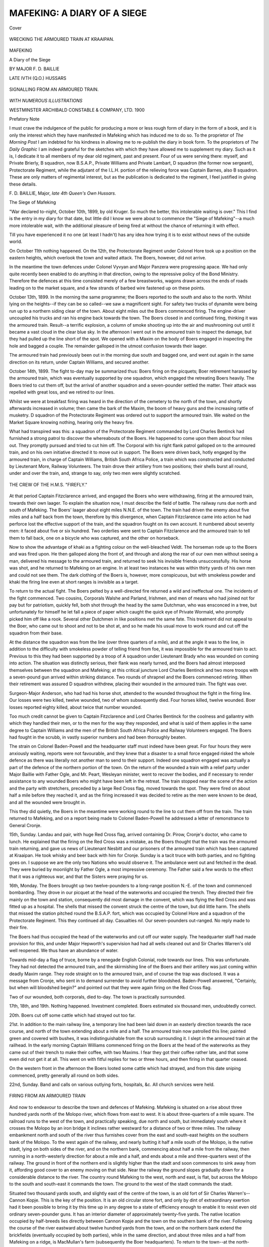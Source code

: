 .. -*- encoding: utf-8 -*-

.. meta::
   :PG.Id: 41511
   :PG.Title: Mafeking: A Diary of a Siege
   :PG.Released: 2012-11-29
   :PG.Rights: Public Domain
   :PG.Producer: Al Haines
   :DC.Creator: \F. \D. Baillie
   :DC.Title: Mafeking: A Diary of a Siege
   :DC.Language: en
   :DC.Created: 1900
   :coverpage: images/img-cover.jpg

============================
MAFEKING: A DIARY OF A SIEGE
============================

.. clearpage::

.. pgheader::

.. container:: coverpage

   .. vspace:: 3

   .. figure:: images/img-cover.jpg
      :align: center
      :alt: Cover

      Cover

   .. vspace:: 3

.. container:: frontispiece

   .. figure:: images/img-front.jpg
      :align: center
      :alt: WRECKING THE ARMOURED TRAIN AT KRAAIPAN.

      WRECKING THE ARMOURED TRAIN AT KRAAIPAN.

   .. vspace:: 4

.. container:: titlepage center white-space-pre-line

   .. class:: x-large

      MAFEKING

   .. class:: large

      A Diary of the Siege

   .. vspace:: 2

   .. class:: medium

      BY
      MAJOR \F. \D. BAILLIE

   .. class:: noindent small

   .. vspace:: 1

   .. class:: smaller

      LATE IVTH (\Q.\O.) HUSSARS

   .. vspace:: 3

   .. figure:: images/img-title.jpg
      :align: center
      :alt: SIGNALLING FROM AN ARMOURED TRAIN.

      SIGNALLING FROM AN ARMOURED TRAIN.

   .. vspace:: 3

   .. class:: center medium

      *WITH NUMEROUS ILLUSTRATIONS*

   .. vspace:: 3

   .. class:: center medium

      WESTMINSTER
      ARCHIBALD CONSTABLE & COMPANY, LTD.
      1900

   .. vspace:: 4

.. class:: center large

   Prefatory Note

.. vspace:: 2

.. class:: noindent

I must crave the indulgence of the public
for producing a more or less rough form of
diary in the form of a book, and it is only
the interest which they have manifested in
Mafeking which has induced me to do so.
To the proprietor of *The Morning Post* I am
indebted for his kindness in allowing me to
re-publish the diary in book form.  To the
proprietors of *The Daily Graphic* I am indeed
grateful for the sketches with which they
have allowed me to supplement my diary.
Such as it is, I dedicate it to all members
of my dear old regiment, past and present.
Four of us were serving there: myself, and
Private Brierly, B squadron, now B.S.A.P.,
Private Williams and Private Lambart,
D squadron (the former now sergeant),
Protectorate Regiment, while the adjutant of
the I.L.H. portion of the relieving force was
Captain Barnes, also B squadron. These are
only matters of regimental interest, but as
the publication is dedicated to the regiment,
I feel justified in giving these details.

.. vspace:: 1

.. class:: left white-space-pre-line

   \F. \D. BAILLIE, Major,
   *late 4th Queen's Own Hussars.*

.. vspace:: 4

.. class:: center x-large

   The Siege of Mafeking

.. vspace:: 3

"War declared to-night, October 10th, 1899,
by old Kruger.  So much the better, this
intolerable waiting is over."  This I find is the
entry in my diary for that date, but little did
I know we were about to commence the
"Siege of Mafeking"--a much more intolerable
wait, with the additional pleasure of
being fired at without the chance of returning
it with effect.

Till you have experienced it no one (at
least I hadn't) has any idea how trying it is
to exist without news of the outside world.

On October 11th nothing happened.  On
the 12th, the Protectorate Regiment under
Colonel Hore took up a position on the
eastern heights, which overlook the town
and waited attack.  The Boers, however, did not arrive.

In the meantime the town defences under
Colonel Vyvyan and Major Panzera were
progressing apace.  We had only quite
recently been enabled to do anything in that
direction, owing to the repressive policy of
the Bond Ministry.  Therefore the defences
at this time consisted merely of a few
breastworks, wagons drawn across the ends of
roads leading on to the market square, and
a few strands of barbed wire fastened up on
these points.

October 13th, 1899.  In the morning the
same programme; the Boers reported to the
south and also to the north.  Whilst lying on
the heights--if they can be so called--we saw
a magnificent sight.  For safety two trucks
of dynamite were being run up to a northern
siding clear of the town.  About eight miles
out the Boers commenced firing.  The
engine-driver uncoupled his trucks and ran his
engine back towards the town.  The Boers
closed in and continued firing, thinking it
was the armoured train.  Result--a terrific
explosion, a column of smoke shooting up
into the air and mushrooming out until it
became a vast cloud in the clear blue sky.
In the afternoon I went out in the armoured
train to inspect the damage, but they had
pulled up the line short of the spot.  We
opened with a Maxim on the body of Boers
engaged in inspecting the hole and bagged
a couple.  The remainder galloped in the
utmost confusion towards their laager.

The armoured train had previously been
out in the morning due south and bagged
one, and went out again in the same direction
on its return, under Captain Williams, and
secured another.

October 14th, 1899.  The fight to-day
may be summarized thus: Boers firing on
the picquets; Boer retirement harassed by
the armoured train, which was eventually
supported by one squadron, which engaged
the retreating Boers heavily.  The Boers
tried to cut them off, but the arrival of
another squadron and a seven-pounder
settled the matter.  Their attack was repelled
with great loss, and we retired to our lines.

Whilst we were at breakfast firing was
heard in the direction of the cemetery to the
north of the town, and shortly afterwards
increased in volume; then came the bark of
the Maxim, the boom of heavy guns and the
increasing rattle of musketry.  D squadron
of the Protectorate Regiment was ordered out
to support the armoured train.  We waited
on the Market Square knowing nothing,
hearing only the heavy fire.

What had transpired was this: a squadron
of the Protectorate Regiment commanded by
Lord Charles Bentinck had furnished a strong
patrol to discover the whereabouts of the
Boers.  He happened to come upon them about
four miles out.  They promptly pursued and
tried to cut him off.  The Corporal with his
right flank patrol galloped on to the armoured
train, and on his own initiative directed it to
move out in support.  The Boers were driven
back, hotly engaged by the armoured train,
in charge of Captain Williams, British South
Africa Police, a train which was constructed
and conducted by Lieutenant More, Railway
Volunteers.  The train drove their artillery
from two positions; their shells burst all
round, under and over the train, and, strange
to say, only two men were slightly scratched.

.. _`THE CREW OF THE H.M.S. "FIREFLY."`:

.. figure:: images/img-013.jpg
   :align: center
   :alt: THE CREW OF THE H.M.S. "FIREFLY."

   THE CREW OF THE H.M.S. "FIREFLY."

At that period Captain Fitzclarence arrived,
and engaged the Boers who were withdrawing,
firing at the armoured train, towards their
own laager.  To explain the situation now,
I must describe the field of battle.  The
railway runs due north and south of Mafeking.
The Boers' laager about eight miles N.N.E. of
the town.  The train had driven the enemy
about five miles and a half back from the town,
therefore by this divergence, when Captain
Fitzclarence came into action he had perforce lost
the effective support of the train, and the
squadron fought on its own account.  It
numbered about seventy men: it faced about
five or six hundred.  Two orderlies were sent
to Captain Fitzclarence and the armoured train
to tell them to fall back, one on a bicycle who
was captured, and the other on horseback.

Now to show the advantage of khaki
as a fighting colour on the well-bleached
Veldt.  The horseman rode up to the Boers
and was fired upon.  He then galloped along
the front of, and through and along the rear
of our own men without seeing a man,
delivered his message to the armoured train, and
returned to seek his invisible friends
unsuccessfully.  His horse was shot, and he returned
to Mafeking on an engine.  In at least two
instances he was within thirty yards of his
own men and could not see them.  The dark
clothing of the Boers is, however, more
conspicuous, but with smokeless powder and
khaki the firing line even at short ranges is
invisible as a target.

To return to the actual fight.  The Boers
pelted by a well-directed fire returned a wild
and ineffectual one.  The incidents of the
fight commenced.  Two cousins, Corporals
Walshe and Parland, Irishmen, and men of
means who had joined not for pay but for
patriotism, quickly fell, both shot through the
head by the same Dutchman, who was
ensconced in a tree, but unfortunately for himself
he let fall a piece of paper which caught the
quick eye of Private Wormald, who promptly
picked him off like a rook.  Several other
Dutchmen in like positions met the same fate.
This treatment did not appeal to the Boer,
who came out to shoot and not to be shot
at, and so he made his usual move to work
round and cut off the squadron from their base.

At the distance the squadron was from the
line (over three quarters of a mile), and at the
angle it was to the line, in addition to the
difficulty with smokeless powder of telling
friend from foe, it was impossible for the
armoured train to act.  Previous to this they
had been supported by a troop of A squadron
under Lieutenant Brady who was wounded on
coming into action.  The situation was
distinctly serious, their flank was nearly turned,
and the Boers had almost interposed
themselves between the squadron and Mafeking;
at this critical juncture Lord Charles Bentinck
and two more troops with a seven-pound gun
arrived within striking distance.  Two rounds
of shrapnel and the Boers commenced
retiring.  When their retirement was assured
D squadron withdrew, placing their wounded
in the armoured train.  The fight was over.

Surgeon-Major Anderson, who had had his
horse shot, attended to the wounded throughout
the fight in the firing line.  Our losses
were two killed, twelve wounded, two of whom
subsequently died.  Four horses killed, twelve
wounded.  Boer losses reported eighty killed,
about twice that number wounded.

Too much credit cannot be given to
Captain Fitzclarence and Lord Charles
Bentinck for the coolness and gallantry
with which they handled their men, or to the
men for the way they responded, and what
is said of them applies in the same degree
to Captain Williams and the men of the
British South Africa Police and Railway
Volunteers engaged.  The Boers had fought
in the scrubb, in vastly superior numbers
and had been thoroughly beaten.

The strain on Colonel Baden-Powell and
the headquarter staff must indeed have been
great.  For four hours they were anxiously
waiting, reports were not favourable, and they
knew that a disaster to a small force engaged
risked the whole defence as there was literally
not another man to send to their support.
Indeed one squadron engaged was actually a
part of the defence of the northern portion of
the town.  On the return of the wounded a train
with a relief party under Major Baillie with
Father Ogle, and Mr. Peart, Wesleyan
minister, went to recover the bodies, and if
necessary to render assistance to any wounded
Boers who might have been left in the
retreat.  The train stopped near the scene
of the action and the party with stretchers,
preceded by a large Red Cross flag,
moved towards the spot.  They were fired on
about half a mile before they reached it, and
as the firing increased it was decided to
retire as the men were known to be dead,
and all the wounded were brought in.

This they did quietly, the Boers in the
meantime were working round to the line to
cut them off from the train.  The train returned
to Mafeking, and on a report being made to
Colonel Baden-Powell he addressed a letter
of remonstrance to General Cronje.

15th, Sunday.  Landau and pair, with
huge Red Cross flag, arrived containing
Dr. Pirow, Cronje's doctor, who came to lunch.
He explained that the firing on the Red Cross
was a mistake, as the Boers thought that the
train was the armoured train returning, and
gave us news of Lieutenant Nesbitt and our
prisoners of the armoured train which has been
captured at Kraaipan.  He took whisky and
beer back with him for Cronje.  Sunday is
a tacit truce with both parties, and no fighting
goes on.  I suppose we are the only two
Nations who would observe it.  The ambulance
went out and fetched in the dead.  They
were buried by moonlight by Father Ogle,
a most impressive ceremony.  The Father
said a few words to the effect that it was
a righteous war, and that the Sisters were
praying for us.

16th, Monday.  The Boers brought up two
twelve-pounders to a long-range position
N.-E. of the town and commenced bombarding.
They drove in our picquet at the head
of the waterworks and occupied the trench.
They directed their fire mainly on the town
and station, consequently did most damage in
the convent, which was flying the Red Cross
and was fitted up as a hospital.  The shells
that missed the convent struck the centre
of the town, but did little harm.  The shells
that missed the station pitched round the
B.S.A.P. fort, which was occupied by
Colonel Hore and a squadron of the
Protectorate Regiment.  This they continued
all day.  Casualties *nil*.  Our seven-pounders
out-ranged.  No reply made to their fire.

The Boers had thus occupied the head of
the waterworks and cut off our water supply.
The headquarter staff had made provision
for this, and under Major Hepworth's
supervision had had all wells cleaned out and
Sir Charles Warren's old well reopened.  We
thus have an abundance of water.

Towards mid-day a flag of truce, borne by
a renegade English Colonial, rode towards our
lines.  This was unfortunate.  They had not
detected the armoured train, and the skirmishing
line of the Boers and their artillery was
just coming within deadly Maxim range.  They
rode straight on to the armoured train, and of
course the trap was disclosed.  It was a
message from Cronje, who sent in to demand
surrender to avoid further bloodshed.
Baden-Powell answered, "Certainly, but when will
bloodshed begin?" and pointed out that they
were again firing on the Red Cross flag.

Two of our wounded, both corporals, died
to-day.  The town is practically surrounded.

17th, 18th, and 19th.  Nothing happened.
Investment completed.  Boers estimated six
thousand men, undoubtedly correct.

20th.  Boers cut off some cattle which had
strayed out too far.

21st.  In addition to the main railway
line, a temporary line had been laid down
in an easterly direction towards the race
course, and north of the town extending
about a mile and a half.  The armoured
train now patrolled this line; painted
green and covered with bushes, it was
indistinguishable from the scrub surrounding
it.  I slept in the armoured train at the
railhead.  In the early morning Captain Williams
commenced firing on the Boers at the head of
the waterworks as they came out of their trench
to make their coffee, with two Maxims.  I
fear they got their coffee rather late, and
that some even did not get it at all.  This
went on with fitful replies for two or three
hours, and then firing in that quarter ceased.

On the western front in the afternoon the
Boers looted some cattle which had strayed,
and from this date sniping commenced, pretty
generally all round on both sides.

22nd, Sunday.  Band and calls on various
outlying forts, hospitals, &c.  All church
services were held.

.. _`FIRING FROM AN ARMOURED TRAIN`:

.. figure:: images/img-023.jpg
   :align: center
   :alt: FIRING FROM AN ARMOURED TRAIN

   FIRING FROM AN ARMOURED TRAIN

And now to endeavour to describe the
town and defences of Mafeking.  Mafeking
is situated on a rise about three hundred
yards north of the Molopo river, which flows
from east to west.  It is about three-quarters
of a mile square.  The railroad runs to the
west of the town, and practically speaking,
due north and south, but immediately south
where it crosses the Molopo by an iron
bridge it inclines rather westward for
a distance of two or three miles.  The
railway embankment north and south of the
river thus furnishes cover from the east
and south-east heights on the southern bank
of the Molopo.  To the west again of the
railway, and nearly butting it half a mile
south of the Molopo, is the native stadt,
lying on both sides of the river, and on the
northern bank, commencing about half a mile
from the railway, then running in a north-westerly
direction for about a mile and a half,
and ends about a mile and three-quarters
west of the railway.  The ground in front of
the northern end is slightly higher than the
stadt and soon commences to sink away from
it, affording good cover to an enemy moving
on that side.  Near the railway the ground
slopes gradually down for a considerable
distance to the river.  The country round
Mafeking to the west, north and east,
is flat, but across the Molopo to the south
and south-east it commands the town.  The
ground to the west of the stadt commands
the stadt.

Situated two thousand yards south, and
slightly east of the centre of the town, is an
old fort of Sir Charles Warren's--Cannon
Kopje.  This is the key of the position.  It
is an old circular stone fort, and only by dint
of extraordinary exertion had it been possible
to bring it by this time up in any degree to
a state of efficiency enough to enable it to resist
even old ordinary seven-pounder guns.  It has
an interior diameter of approximately
twenty-five yards.  The native location occupied by
half-breeds lies directly between Cannon Kopje
and the town on the southern bank of the
river.  Following the course of the river
eastward about twelve hundred yards from
the town, and on the northern bank extend
the brickfields (eventually occupied by both
parties), while in the same direction, and
about three miles and a half from Mafeking
on a ridge, is MacMullan's farm (subsequently
the Boer headquarters).  To return to the
town--at the north-eastern corner is the
convent.  Due east of that is the grand stand
about a mile away, while N.N.E. from the
convent, and a mile and a half away, is the
base of the waterworks, which extend to
a trench at their head in the same direction
for nearly a mile.

Thus we have the railway station the
north-west corner, the convent the north-east
corner, Ellis's house the south-east corner,
and the south-west corner the pound; while
in a line from the south-west corner of the
town and the northern portion of the stadt,
the B.S.A.P. barracks and fort lie about
midway.  With the exception of a strip of
scrub about a mile wide to the north and east
of the convent the country all round is almost bare.

The town is composed of one-storey houses
built of soft bricks and roofed with corrugated
iron, the only exception being the convent of
two storeys and the station, which is not yet
complete.  The native stadt consists of Kaffir
huts.  The B.S.A.P. fort is a duplicate
of Cannon Kopje, thus the outline of the
defences of Mafeking is, roughly speaking,
an obtuse angled triangle, of which the apex is
Cannon Kopje, while the other two angles are
the northern end of the native stadt and the
convent.  The population in time of peace is,
Mafeking two thousand whites, the native
stadt four to five thousand, location five
hundred.  At the present moment fifteen
hundred whites approximately, native stadt
seven thousand owing to native refugees,
location five hundred.

The perimeter of the defences was between
five and six miles.  Commencing with the
convent, and working westward at the
outset, the defences were as follows:--The
railway line and armoured train protected the
north-west front, then nearer to the railway
came Fort Victoria, occupied by Railway
Volunteers; and in the arc of a circle
extending to the north end of the stadt trenches
occupied by the Protectorate Regiment at
night.  These were gradually turned into
forts.  The women's laager was established
on the edge of the stadt near the
B.S.A.P. officers' quarters, and a refugee camp in the
hollow north of the stadt, the northern end
of which was held by Captain Vernon and
C squadron Protectorate Regiment, while
B squadron, under Captain Marsh, and the
natives, held the stadt itself--the whole
under Major Godley, who commanded the
western outposts.  The town was garrisoned
by the Cape Police under Captains Brown
and Marsh; these and the Railway Volunteers
being under Colonel Vyvyan, while Cannon
Kopje was entrusted to Colonel Walford and
the B.S.A.P.  Colonel Baden-Powell retained
one squadron of the Protectorate Regiment as
reserve under his own immediate control.
These arrangements were subsequently much
augmented.  After the convent had been
practically demolished by shell fire and the
railway line all round the town pulled up or
mined during the close investment by the
Boers, the small work was erected at the
convent corner, garrisoned by the Cape
Police and a Maxim, under Lieutenant
Murray, who was also put in charge of the
armoured train, which had, however, been
withdrawn to the railway station out of
harm's way.  The Railway Volunteers garrisoned
the cemetery, and had an advanced trench
about eight hundred yards to the front and
immediately to the right of the line.  To the
westward came Fort Cardigan, and then again
Fort Miller.  In the south-west was Major
Godley's fort, at the north of the native
stadt, with an advance fort--Fort Ayr--crowning
the down to the northern end of the
stadt.  Although this was rather detached,
it commanded a view and fire for a great
distance to the south of the northern portion of
the stadt, and here the Cape Police were
entrenched with the Maxim.  Five hundred yards
to the west front of Captain Marsh's post lay
Limestone fort, commanding the valley, on
the other side of which lay the Boer laager
and entrenchments.  At the south-western
corner, and on the edge of the stadt Captain
Marsh's fort was situated.  The whole of the
edge of the stadt was furnished with
loopholes and trenches, and garrisoned by the
native inhabitants.  By the railway were
situated two armoured trucks with a
Nordenfeldt.  Cannon Kopje, with two Maxims and
a seven-pounder, lay to the south-east.  And
now to the immediate defence of the town.
At the south-western corner is the pound,
garrisoned by Cape Police, under Captain
Marsh; then eastwards Early's fort, Dixon's
redan, Dall's fort, Ellis's corner, with Maxim
and Cape Police, under Captain Brown.  On
the eastern front, Ellitson's kraal, Musson's
fort, De Kock's fort, with Maxim, recreation
ground fort, and so back to the convent, on the
left of which lies the hospital fort--all these,
unless otherwise mentioned, garrisoned by
Town Guard.  These so-called forts are
garrisoned with from fifteen to forty men, and
furnished with head cover and bomb proofs
against artillery.  Bomb proofs have been
constructed everywhere, traverses erected at
the end of streets, trenches giving cover
leading from every portion of the town
and defences; and it is possible to walk
round the town without being exposed to
aimed fire.  The trenches are constructed
with a view to being manned in case of need.
Telephones are established in all the
headquarter bomb proofs of outlying forts, and are
connected with the headquarter bomb proof,
thus securing instant communication and
avoiding the chance of orderlies being sniped,
which would assuredly otherwise be the case.
These defences were all improvised on the
spot--every conceivable sort of material being
utilized therein.

23rd, Monday.  Bombardment threatened,
so commenced by forestalling it.  Two guns
under Captain Williams, B.S.A.P., and
Lieutenant Murchison, Protectorate Regiment,
started at 3 a.m., to take up a position at
our end of the waterworks and the rail head
temporary line, respectively, with orders not
to fire unless fired on.  I rode out with them
and saw as pretty an artillery duel in
miniature as one would wish to see.  We
waited patiently, Lieutenant Murchison laid
his gun on the enemy's seven-pounder,
which we could distinctly see in their
trenches at the head of the waterworks.
We were under cover from view.  At last
a puff of smoke came from their gun, and
before it was well clear of the muzzle ours
had answered, and that gun was out of action
for a considerable period.  In the meantime,
both of our guns were playing gaily on their
trenches and remaining gun.  This went on
intermittently till mid-day, and then both
their guns ceased fire altogether.  We then
returned, and since heard that their guns were
rendered useless for some time.  On the
south-western portion of the defences a
similar seven-pounder fight was going on, and
the Boers then fired their twelve-pounder
high velocity gun a few times.  Their
ninety-four-pounder Creechy (an abbreviation for
Marguerite) or, as the men call her, Creaky,
has arrived and taken up a position at
Jackall Tree, 3400 yards S.S.W. of Cannon
Kopje, accompanied by some field guns.

24th.  Creaky commenced her ministrations
by firing about forty shells and damaged
property but hurt no one.  The convent of
course was hit, and the twelve-pounders also
joined in the fire.  Marvellous escapes reported
all round.

25th.  Creaky began in real earnest, and also
seven-pounders, twelve-pounders, Maxims, and
all.  They fired about four hundred shells,
mostly in the direction of the convent
hospital, trying, I fancy, to hit the station.
I was in the trenches in the recreation
ground.  The convent was struck several
times.  Their shell fire seemed very noisy,
but its effect was more moral than physical,
as casualties therefrom were few; the
musketry fire, however, did more damage.
The advance party down the Malmani road
had a man hit badly (since dead), young
Kelly, Protectorate Regiment, and when a
party went out to fetch him, though obviously
wounded, they were exposed to a hail
of bullets--for at least half a mile.  I saw
the lad in the hospital, and his only anxiety
was to get out and have another go at them.
At the same time on the other flank the Boers
made an attack on the native staff, hoping
on the assurance of the Baralongs to obtain
a footing there; and then when they had got us
thoroughly engaged on the south-western face,
their real attack was to have been made from
the north.  The Baralongs, however,
supplemented by two squadrons of ours, greeted them
with a heavy fire, killing many.  Consequently
that attack on our face never came off.

27th.  Shelling continued, and now, having
beaten the enemy in the field, Colonel
Baden-Powell resolved to give them a taste of cold
steel, accordingly, at 8 p.m. D squadron,
fifty-three strong, paraded under Captain
Fitzclarence, with two parties of the Cape Police
in support.  It was a fine dark night, and the
squadron moved off with injunctions only to
use the bayonet.  The two parties of Cape
Police moved towards the brickfields, one
considerably further east than the other to
enfilade the rear of the Boer trenches.  The
object of the attack was some trenches of
Commandant Louw's on our side of the
racecourse and to the north of the Malmani road
(which runs due east of the town to Malmani).
It was a still night, and lying waiting one could
hear the order to charge, and then the din
began.  The first trench was carried with
a rush; the Boers lying under tarpaulins did
not hear the advance till they were almost on
them.  Sword and bayonet did their work
well, and with the flanking parties firing on
the rear trench, and the Boers commencing
a heavy fire in all directions and from all
quarters, things for a time were very lively
indeed.  It was estimated that six hundred
Boers were in laager, so after giving them
a thorough dose of the bayonet, the signal to
retire was given by a loud whistle, and carried
out in the same cool and orderly manner as
the advance.  In the meantime a furious fire
was being maintained by the Boers all round;
the volleys from the Cape Police completed
their confusion, and they kept on firing even
after the wounded had been dressed and
placed in hospital.  Something frightened
them again about 2 a.m., and they recommenced
their fusilade at nothing and continued
it for about an hour.  Our losses were six
killed, eleven wounded and two prisoners,
including Captain Fitzclarence and Lieutenant
Swinburne slightly wounded.  We subsequently
heard that the Boers lost one hundred--forty
killed by the bayonet, and sixty whom
they had probably shot themselves in the
hideous confusion that reigned in their camp.
Captain Fitzclarence used his sword with good
effect.  The Cape Police, who were under
Lieutenant Murray, lost none.  The attacking
squadron did not fire a shot, but in the rush
to the second trench the occupants probably
shot their own men in the dark at close range.
This story later shows the terror the Boers here
have of cold steel.  Our snipers were now close
to the enemy's trench, and one of the Boers,
probably an artilleryman, waved his sword
over the top, whereupon one of his comrades
was overheard to shout, "For God's sake do
not do that, or they will come with their
bayonets."

.. _`FITZCLARENCE'S BAYONET CHARGE.`:

.. figure:: images/img-037.jpg
   :align: center
   :alt: FITZCLARENCE'S BAYONET CHARGE.

   FITZCLARENCE'S BAYONET CHARGE.

What I said about coolness and gallantry in
the first fight applies in even a greater degree
to this encounter.  The men were admirably
led and did splendidly.  Our success so far
was marked.  The Boers had been kept at a
respectful distance from the town.  They
never felt safe at night; they had been beaten
at their own game in the open, and we
practically disregarded their vaunted artillery, on
which they had pinned their faith to reduce
the town.  Daily the situation became more
a question of endurance.

28th.  Ambulance, under a flag of truce,
fetched in our dead.  Boers very surly.  The
dead were buried that night.  Shell-fire and
sniping continued; little harm done.

29th, Sunday.  Band, &c.

30th.  Transferred my residence to the
western portion to watch the Boers moving
to and fro on our western front, about two
miles out, sniping going on both sides all
round.  Desultory shell fire.

31st.  Enemy's force occupied a position
on the south-eastern heights and from Jackall
Tree three thousand four hundred yards
S.S.W. of Cannon Kopje, where they had
erected earthworks, their artillery pushed
forward to within two thousand yards, and
opened a heavy fire on the kopje, commencing
at 4.40 a.m., under cover of which their
infantry attack was pushed from the south-east
to within three hundred yards of the kopje,
but was repelled by the B.S.A.P., fifty-seven
strong, with two Maxims and a seven-pounder
under Colonel Walford.  They attacked with
great resolution, but our fire was held till they
came within good range, and then after
sustaining it for some time they broke and fled.
Their ambulances came to pick up the dead and,
under their cover, many who had been
playing "possum" got up and ran for their lives.
Our losses were six killed, including Captain
the Hon. D. H. Marsham and Captain Pechell,
K.R.R., and two sergeant-majors, five wounded
severely.  I may perhaps be permitted to
say a few words about personal friends.  It
seemed as if it could not be true.  In Captain
Marsham's case, well known as he was to the
Boers, and popular as he was on both sides of
the border, the enemy will regret his death
almost as deeply as his comrades here did.
Captain Pechell had a brother serving here as
a private in the Protectorate, who has since
got his commission in that regiment; an
additional sympathy must be felt for his
family and regiment, as almost at the same
time his brother in the same regiment was
killed in a Natal fight.  I only voice the one
feeling here of personal sorrow for their loss
and sympathy with their relations.

The Boers were well thrashed, and my
previous description of Cannon Kopje will enable
readers to grasp what a thoroughly gallant
fight it was.  The Boers must have lost very
heavily.  Later in the day they attacked the
southern end of the native stadt, in a
half-hearted manner, but it was not pushed home,
and were easily driven off.  Both these fights
were easily visible across the valley, with the
exception of the commencement of the Boer
infantry advance, which one could only gather
from the continuous musketry fire.  This
night we buried the dead, all the available
officers in the garrison attending.

November 1st.  The enemy shelled Cannon
Kopje again, and galloped up from the south
within about a mile, dismounted, and made a
show of attack, but were driven away.  Shell
fire and sniping.

2nd.  Desultory shell fire and lots of
sniping at horses watering, five horses
wounded.  At about 10 p.m. Lieutenant
Murchison shot Mr. Parslow, *Daily Chronicle*
representative, but as the matter is still *sub
judice*, comments or opinions are undesirable.

3rd.  Heavy shelling and sniping.  The
Boers having occupied a position in the
brickfields, Captain Goodyear and the Cape Boys
attacked them and turned them out, during
which Captain Goodyear was unfortunately
severely wounded in the leg.

Inquest this morning returned a verdict of
wilful murder against Lieutenant Murchison,
who will be tried by Field General Court
Martial.  Mr. Parslow's funeral took place
to-night, attended by the staff and many
others; the other correspondents and myself
carried the coffin to the grave.

4th.  Heavy shelling and sniping all round,
eight horses shot.  The Boers having experienced
the delights of the dynamite explosion, now
determine to repay us in our own coin.
Loading a truck with dynamite, they brought
it up to the top of the incline on the railway,
which runs from the north down to Mafeking
Station, meaning to run it into the station
and explode it in the town.  In this amiable
intention they were foiled, as either owing to
the rustiness or roughness of the line, which
had not been used for three weeks, to the
defective fuse, or some other unexplained
cause, it blew up a mile and a half out of
town, and I trust assisted a few of them to
the other world.  The curious part of the
explosion was that everyone insisted that
a shell had burst exactly over the spot he
happened to be in, and it was not until next
day that the occurrence was explained.

5th.  Sunday.  Band, and celebrated Guy
Fawkes day with fireworks, first warning
the enemy not to be alarmed.

6th.  A smart bit of work on the part of
the Boers.  Their big gun opened fire at
4.30 a.m., and after firing one shot they took
her round to the south-eastern heights, where
they had erected a work for her, and fired
again within twelve hours; by the remote
road they preferred, it must have been more
than four miles; two field guns and a large
escort accompanied her.

.. _`RELICS.`:

.. figure:: images/img-045.jpg
   :align: center
   :alt: RELICS.

   RELICS.

7th.  Rumours were rife as to the intended
attack on the native stadt this morning, but
this pleasant attention was anticipated.  At
3 a.m. Major Godley paraded with Captain
Vernon's squadron, Protectorate Regiment
and mounted Bechuanaland Rifles under
Captain Cowan, with two seven-pounders and
the Hotchkiss gun, under Lieutenant Daniel,
B.S.A.P., Captain Marsh's Squadron P.R.,
being held in readiness to support, if necessary,
from the southern portion of the stadt.  And
here it must be explained that due west
the Boers had established a laager with about
two hundred and fifty men, two twelve-pounders
and a diabolical one-pound Maxim
in entrenchments, and daily shelled the stadt
and western defences, and that it was from
this quarter that the attack was expected.
However, Major Godley took up a position
within good range of the laager, and as day
broke the Boers were roused by the
seven-pounders and the Hotchkiss, supplemented by
long range volleys.  The Boers broke to ward
Cronje's large laager, about three or four
miles south-west of the stadt.  I was
watching operations from the top of the
B.S.A.P. fort, and the whole fight was clearly
discernible in its earlier stages, an admirable
example of Boer tactics, as their advance to
their attacking position was across our western
front, though at safe distance from rifle fire.
Within ten minutes of the commencement of
fire knots of Boers came galloping from the
large laager, in tens, twenties, twos and threes,
anyhow, in fact, and about half way they met
the Boers who were retreating, who then
rallied and returned with them to the attack.
They swept over the ridge towards the north,
and as they drew nearer were assailed by long
range volleys from Captain Marsh, and then
the fight began.  There could not have been
less than five hundred, personally I fancy
eight.  Their guns were in full swing and
firing wildly fortunately, for the majority of
the shells burst by the women's laager and
the fort, which did not seem logical, as we
were not hurting them.  Their one-pound
Maxim, however, was putting in good work.
The object of the sortie had been attained in
drawing the attack where we wanted it, and
a gradual and slow retirement on the works
commenced.  Then, unfortunately, one of
our guns was temporarily disabled, but under
a very heavy fire was righted without any
casualty, which was miraculous, as the
one-pounder had got the range and put shells
around it all the time, shooting off the heel
of a man's boot and bursting all around and
among the men and horses.  However, all
got under cover all right.  Captain Vernon
handled his men coolly and well, and retiring
by alternate troops they kept the enemy at
bay.  The fire was very heavy, and but that the
majority of the Boer firing was wild, we
should have lost heavily.  Major Godley was
shot through the hat, slightly wounded in the
hand, and his horse shot.  The Bechuanaland
Rifles at their baptism of fire behaved steadily
and well, and Captain Cowan was well justified
at his pride in his men.  The Boers attacked
the entrenchments, advancing to within six
hundred yards of them, but were beaten off
with loss.  Working round to the northern
flank, however, they managed to account for
eleven horses and two men in about as many
seconds, but the undesirable attention of the
stationary Maxim convinced them that their
presence was no longer necessary.  It was
very hot whilst it lasted, and then to the
looker-on came the welcome sight of first one,
then twos and threes, then larger bodies,
cantering off in the direction from which they had
come, and then, the most welcome sight of all,
three large wagons flying the Red Cross flag
coming to pick up their casualties, showing
that their loss must have been heavy.  Our
loss, six men wounded, six horses killed, nine
wounded, and many cattle and donkeys in the
vicinity of the forts killed and wounded.

8th.  Sniping and shelling and a new
earthwork being constructed by the Boers
three thousand yards due north of the
B.S.A.P. fort, called Game Tree fort.

9th.  The cheering news from Natal of
three British victories has arrived, great
excitement prevails, and naturally--it is our
first news for nearly a month.  Shelling and
sniping of course goes on, and one shell burst
in Colonel Walford's stable, where three
horses were together, and killed the centre
horse, thirty-one shrapnel bullets being found
in it.  The others were untouched, as were
also the men all round.

10th.  Game Tree fort has begun with
high velocity twelve-pounders.  These are
pernicious guns.  Old Creaky can be provided
for.  She is carefully watched from everywhere--if
she is pointed a bell rings, when the
smoke comes from her muzzle another bell
rings, and everybody goes to ground till the
shell does (or does not) burst.  But these
smokeless guns give no warning; the report and
the shell arrive simultaneously.  Twenty-seven
shells were fired in a very short time round
the fort, three burst in it, and one knocked
a bucket from a nigger.  But when they had
got the range accurately the Boers desisted.
Their artillery tactics are marvellous.  They
fire in a casual way at any thing; if they get the
range accurately they seem satisfied, and begin
to shoot at something else.  They keep on
shooting for some time and unexpectedly
stop; then just as vaguely begin again, with
apparently no ulterior object, but general
annoyance.  One thing only is certain, that
from 4.30 to 5 a.m. Creaky will fire a round
or two, and probably stop till after breakfast,
and that from 8.30 to 9 p.m. she has never
missed her farewell shot.

11th.  Shelling all day, sniping getting
really lively.

12th.  News of Colonel Plumer's column.
We were all grieved to hear of poor Blackburne's death.

13th.  Slight shell fire, very quiet all round.

14th.  Sniping and shelling rather lively,
to compensate for yesterday.

15th.  Very quiet.  Heavy rain during the
night; the Boers entrenching themselves
towards the brickfields.  An American
despatch rider of Reuter's, Mr. Pearson,
arrived, having ridden from south of
Kimberley--a great performance.

16th.  Heavy thunderstorm and rain;
shelling and sniping all round.

17th.  Shelling and sniping.  The big gun
again shifted rather farther back.  Mr. Pearson
started on his adventurous ride back to
Cape Town.  I wish him every success.

18th.  To-day is the beginning of the end,
I hope.  Cronje's laager to the south-west
is breaking up and trekking south.  All
squadrons have been warned to be in readiness
to start at once, and we hope our turn is
coming at last, but General Cronje is capable of
any ruse to draw us out and endeavour to
overwhelm us in the open.  They do not forget
to leave us Creaky, who gave us a heavy
doing to-day; sniping is going on continually
daily on our south-eastern and eastern front.

At this point of the siege it is worth while
to review the situation.  The Boers have been
compelled to detach a large portion of their
force to the south, leaving, however, ample
men to invest the town.  They have had four
severe lessons and seem more disinclined than
ever to come to close quarters.  They have,
however, entrenched themselves in suitable
positions round the town, and it is impossible
to say at any given point what their strength
might be.  Our strength is about nine
hundred rifles, including all available white
men, and a sortie, even if successful, might
seriously impair our strength; whereas, as we
are, we can hold the town, which is our
primary object.  For a sortie at the most we
could only hope for two hundred to two
hundred and fifty men, and the rapidity with
which the Boers concentrate, and their
vast superiority in artillery, would give
them a very good chance of inflicting a defeat,
which might be ruinous.  No! their shell and
musketry fire is annoying, but with the
precautions that have been taken they cannot
inflict sufficient damage to compel surrender.
Thus, the whole thing resolves itself into
a matter of "patience, our turn is coming
soon."  For if we cannot get out, neither they
nor three times their number can get in.

From this time on till the beginning of
December it may be as well to explain the
situation in advance.  The fighting on the western
and southern fronts had almost ceased, but the
Boer entrenchments were occupied by picquets,
who indulged in occasional sniping, and it
was unknown how many were in the rear of
them.  The fort to the north, Game Tree fort,
was armed with a five-pounder gun, and was
occupied fairly strongly, and between that
and the waterworks was another trench,
occupied by the Boers, from which they were
eventually ousted by the fire of the
Bechuanaland Rifles.  To our eastern front lay the
trench by the race-course, strongly held; and
south of that in front of McMullen's farm
(the Boer main laager), a trench about thirteen
hundred yards from the town.  There are four
or five brick-kilns about eleven to twelve
hundred yards from the town, running in
a diagonal direction from the trench down
towards the Molopo, and it was about here
that the continuous skirmishing took place;
our works being pushed out to meet theirs
from the bed of the river, which was connected
with the town by a trench running due
south from Ellis's corner, past the old
Dutch church.  Their guns were admirably
placed for raking the town, stadt, and
defences on the south-eastern heights, about
three thousand yards from the town.  To the
south of the river the Cape boys occupied
a trench, near the eastern end of location, and
about two thousand yards from the enemy's
big gun.

19th, Sunday.  Band and calls.  Laager,
to the north-east at Signal Hill, trekking eastward.

20th to 23rd.  Daily shelling and sniping.
Captain Sandford moved the Boers and the
seven-pounders from the western
entrenchments.  One of these guns they now
abandoned with the exception of a picquet.

24th.  Shelling and sniping; the B.S.A.P. fort
came in for most of it; two men wounded.

26th, Sunday.  We had our first game of
polo, a concert, and a football match.  Church
in the evening.

27th.  An advanced trench had been
constructed in the river bed, six hundred yards
from the Boer trench, and fourteen hundred
yards from the big gun: Lord Charles
Bentinck occupied it after dark.

28th.  The big gun was harassed by volleys
all day, and did not fire much, a lively
skirmish going on at intervals throughout the
day on the eastern front, Maxims, guns and
rifles; Cape Boys partaking from the south of
the Molopo.  Fitzclarence relieved Lord
Charles Bentinck this evening.  The Boers
vacated the brick-kilns after the firing had
been going on for some time.

29th.  The long-range volleys have
undoubtedly had good effect.  The big gun
cocked up her nose and fired two rounds
wildly this morning.  On the eastern front was
a crowd with telescopes and field glasses,
laughing at the gunners, who could plainly
be seen dodging about, and making many futile
efforts to get off their piece safely somehow.
Ellis's corner, Fitzclarence's squadron, the Cape
Boys in the river bed and in the trench,
volleyed him directly old Creaky's muzzle was
elevated.  The enemy could not find out
where the fire came from, and fired their
smaller guns and one-pound Maxim, on chance,
all about the place, but did no harm.  Creaky
only got off three rounds to-day.  When the
Boers in the trench tried to join in, the Maxim
at Ellis's corner was turned on to them;
while the Maxim from De Kock's fort paid a
similar attention to the race-course trenches.
The Boers in the north-west also shelled
to-day.  Lord Charles Bentinck relieved
Fitzclarence after dark.

30th.  This was the hottest day's firing we
have had for some time.  At 3 a.m. a heavy
fire commenced all round.  The Boers had been
annoyed by our native snipers in the river
and brickfields, and commenced firing so-called
volleys from their trench in the direction of
the river bed.  The Cape Boys and the
squadron fired on the big gun and Ellis's
corner fired on the Boers.  Our Hotchkiss also
fired, but the seven-pounder gun, concealed in
the bed of the river, did not fire, but awaited
developments, as its position was still unknown
to the enemy; this went on with short
intervals all day, but an hour and an half before
sundown began a most furious fusillade all
round.  Creaky, who had now been furnished
with cover for her gunners, joined in the fray,
and for over an hour heavy firing was
incessant, and a very pretty fight followed.
In all this firing on the south-eastern corner
the bullets drop in the town, and the market
square and surrounding streets are no places
for a contemplative stroll at these times.  The
other day, during a game of football, a
ninety-four-pound shell passed through the players
and burst in the town house, in the centre of
the square, but marvellous to relate, none were
injured though the interior of the town house
has disappeared.  To return to the skirmish,
after a vast expenditure of ammunition our
casualties were nil; I trust the enemy's were
heavy.  In a Transvaal paper, dated
December 2nd, they confessed to several being
slightly wounded lately by our continuous fire.

December 1st.  To check an undesirable
expenditure of ammunition, Colonel Baden-Powell
detailed an officer, Mr. Greenfield and
six men to accompany the Cape Boys (who
invariably opened the ball) up the river bed
with orders not to fire unless sure of killing
some one, because, though they thoroughly
enjoyed themselves yesterday they got through
an enormous quantity of powder and shot.
These Cape Boys are good men, fair shots,
very brave, and have accounted for quite
a large number of Boers while out sniping.
In consequence of these orders sniping
resumed its old condition, and not many
volleys were fired.  Creaky, in consequence,
fired rather more.

2nd.  The fire of the Bechuanaland Rifles
drove the Boers from their advanced trench
to the north-east, which they had occupied,
but subsequently abandoned and destroyed, as
it was too advanced.  But another trench was
constructed midway between this trench and
our own advanced trench.  Four railway men
out sniping towards Game Tree fort, came upon
the niggers the Boers had posted in advance of
that earthwork, and shot one, the rest fled.
The Boers swarmed into the trench and their
commander was heard to order some men to
go and cut the party off.  Sharp came the
answer, "No, the rooineks are attacking in
force."  Eventually, after crawling a thousand
yards under fire, the party got off safely,
having accounted for two Boers.

3rd, Sunday.  As our parties were digging
late Saturday night and early this morning in
the vicinity of the Boer trenches the Boers
sent in a flag this morning to ask if we meant
to fight on Sunday.  We sent back to say no.
I rode round the western outpost from the
outside and was much struck by the admirable
way Major Godley had laid out the trenches; they
were practically impregnable.  I also went up
to Cannon Kopje which, with infinite difficulty,
has been much strengthened daily, or, I should
say, nightly.  We then had sports, tilting at the
ring, tent-pegging, &c., two pony races, and
a polo match, and all the rank and fashion of
Mafeking assembled to partake of Colonel
Hore's and the Protectorate Regiment's
hospitality, and to "listen to the band."  The
only thing that has been thoroughly levelled
in Mafeking is the Polo ground, which is very
fair, and the ponies surprisingly good.
Practising polo, and mounted sports, however,
have been forbidden during week days, as it
draws so much fire.  Indeed, Creaky elevated
her muzzle once during the afternoon, which
caused a certain amount of sensation, as we do
not exactly trust our foes, and one shell in the
crowd would have secured a good bag.  It
was probably to show her to the Dutch ladies
who drive out to their camp on Sunday.  These
ladies have ceased watching the effects of the
shells on the town since long range volleys
began.  Church in the evening.  Sunday is
indeed a welcome fillip all round, particularly
for the poor women and children, who are
confined to the laager all the week; eleven of
the latter have died since the commencement
of the siege.  There are services for all
denominations, every Sunday; but I think the
evening ones are the more plentifully attended.

4th.  A quiet day; not much shelling or sniping.

5th.  Shelling and sniping.  A shell burst
in Well's store, killing a nigger outside (at
least he died afterwards), close to me.  The
pieces flew all about, and I had not time to
analyse where they were falling; they came
too quick, but it was a pretty close shave;
but then there have been innumerable close
shaves and marvellous little damage done to
life so far.  The shell passed through the roof,
just below the look-out man, whom the shot
threw into the air.  Fortunately it exploded in
the next store, otherwise no doubt he would
have been blown to pieces.  As I write two
shells have just exploded, one blowing a Kaffir
to pieces and wrecking a chemist shop, the other
knocking over a white man, who is just being
removed to hospital; how much hurt I do not
know.  (I hear that he was killed.)  About 3
o'clock began the most tremendous rain, which
lasted for two hours, the market square became
a lake, the streets rivers, whilst our little Molopo
developed at short notice into a raging torrent.
It swept away all impedimenta, wooden bridges,
&c., at once.  The squadron in the river bed
had to retire and Captain Fitzclarence while
endeavouring to cross was nearly drowned.
The seven-pounder was nearly washed away;
the ammunition was.  The trenches and bomb
proofs were full to the brim, many of them
proving to be in the beds of regular streams.
Had the Boers known or been able to seize
their opportunity they might have made it
very nasty for us with shell fire, but as it was
they were in a worse plight than we were, as
they had no dry cover for drying their clothes,
and could not replace them, and when they
emerged from their trenches our Maxims
opened on them.  The headquarters' staff set
to work and had everybody fairly comfortable
by 7 o'clock.  Natives were at work bailing all
night; dry clothes were given to those who had
no change, brandy and quinine served out to all
the trenches, the men sleeping in adjacent cover.
Wagons fetched up the women from the laager,
and blankets were distributed to all who
required them.  As usual all rose to the occasion,
and having proved themselves under fire now
repeated the process under this onslaught from
water.  Perhaps the people who were worst off
were the B.S.A.P. at Cannon Kopje.  A wet
night--their shelters flooded--and literally
everything they possessed carried away, except
their blankets, arms and the clothes they stood
up in, and no shelter at all.  However, take
it all round, the enemy were much worse off
than we, which is always consoling, and
consequently being miserable, and having
nothing to do, they opened a lively fire on the
town generally, lasting about half an hour.

6th.  Shelling and sniping as usual.  It is
their custom now to begin in the evening
about 4, keep it up till dark, and then fire
Creaky once from about 8.30 to 9 o'clock.
Mr. Gerrans, town councillor, was extracting
the fuse of an exploded shell--result--he was
blown down and severely injured.  His
foreman, Green, had his foot blown off, and
a passer by, Smith, a Johannesburg refugee,
returning to his trench, was so injured that he
died in an hour.  Everybody was much
depressed by this; it seemed so sad that more
damage should be caused among the whites
by an accident than had hitherto been the
result of six weeks' shelling by the enemy's
heavy gun.  However, since artillery has been
invented mankind will tamper with loaded
shells, in spite of all warnings, orders, or
entreaties to the contrary.

7th.  Lady Sarah Wilson arrived this
morning, having been exchanged for Viljoen
who had been sentenced to six months'
imprisonment before the war began.  He,
I fancy, will look fatter and in better condition
than his friends outside, and did not appear
over keen to join them.  This plucky lady
was received with loud cheers when she
entered the town; she has indeed had a bad
time, and everybody was greatly relieved to
see her back safely, though perhaps this is not
quite the best place that I know of to have
a villa residence.  As she drove up to her
house the firing commenced again--they did
not waste much time.  Heavy shelling
continued after dark.  Three men killed, eight
wounded.

Apropos of shells, I presume in the course
of his life Colonel Baden-Powell has had many
curious communications, but certainly none
more curious than this one.  The other
morning a Kaffir picked up an unexploded
five-pound shell; when the fuse was unscrewed,
instead of a charge the following missive was
found:--


"Mr. Baden-Powell,

Pleas excuse me for sending this
iron messenger i have no other to send at
Present.  He is rather exentric but vorgive
him if he does not behave well i wish to ask
you not to let your men drink all the whisky
as i wish to have a drink when we all come to
see you.  cindly tell Mrs. Dunkley that her
mother and vamily are all quite well.

I remaijn, Yours trewly, a Republican."


I am afraid the ingenious gentleman in
question will have to wait a while for his
whisky.

8th.  Quiet all the morning; but this
afternoon shell fire began, killing one man,
Protectorate Regiment, and wounding two.
Creaky only fired one round, our snipers
keeping her quiet; but sniping all round
made things pretty lively.

9th.  Pretty quiet; not much shell fire in
the morning, but began in the evening, and
pretty smart sniping continued all day.  I
must now endeavour to describe the hospital
arrangements, and the noble work done by
the ladies of Mafeking.  The hospital
arrangements for the defence of the town were made
under the supervision of Dr. Haves, Major
Anderson, R.A.M.C., and Surgeon Holmden
assisting him; Major Anderson being attached
to the Protectorate Regiment, which might
have been moved at any time.  In addition to
being under a hot fire the whole of the first
fight, he accompanied the ambulance to Cannon
Kopje, during the fight there.  Bullets
whistled round the Red Cross the whole way
there and round the stretchers (which he
assisted to carry) on their return to the shelter
of the railway embankment.  There may
have been some excuse for firing on the Red
Cross during the first fight, on the second
occasion there can have been none; probably
the Boers considered that we adopted the
same practice as themselves and brought up
our ammunition in ambulances.  Whether
this is a valid excuse or not, I will leave my
readers to decide.  The Red Cross flag, at
the commencement of the siege floated over
the railway embankment, the first dressing
station, the refugee camp dressing station, the
women's laager, Messrs. Weil's (who had placed
their house at the disposal of the authorities
for the use of the wounded), the convent,
which is fitted up as a hospital, and
the Victoria Hospital.  General Cronje
stated, and with some show of reason, that
he could only recognize one hospital, and
the women's laager.  However, prior to
this, he had sent many shells through the
convent, possibly from its being a two-storied
building and naturally a conspicuous mark.
Consequently Victoria Hospital, always the
main hospital, became the only one used
throughout the operations.  Dr. Haves was
the P.M.O., Miss Hill the matron; and here,
on behalf of the garrison of Mafeking, I must
endeavour to convey our feelings of deep
gratitude and admiration for the work done
by this lady, the nurses, and their assistants
(the ladies of Mafeking) during the siege.
I can testify personally to their devoted care
and attention to patients, and Britain may
well be proud of them.  One ninety-four
pounder went through the hospital, wrecking
a ward and killing a little native boy.  Shells
fell all round it, and bullets were continually
hitting it, one, indeed, wounded an already
wounded man, but these ladies continued
their work undisturbed, assisted to the
utmost by the sisters from the adjacent
convent, situated some fifty yards away.
These poor ladies having had to abandon
their home (which was literally wrecked, and
will have to be entirely rebuilt), had to take
refuge in a dug-out by the hospital.  The
hospital arrangements and the attention of
Dr. Haves, Major Anderson, and Surgeon
Holmden (who was himself sick in the
hospital), were beyond all praise.
Fortunately the accommodation was adequate, an
additional building being erected for Kaffirs.
But these for the most part preferred being
treated and returning to their own abode.
They appear nearly insensible to pain.

To give a few instances, one native was shot
with a Martini bullet through the lung; he
roared with laughter when it was extracted,
and will not part with it for anything, and is
now all right.  A Zulu wounded in the toe, on
seeing a man's temperature being taken, when
given the thermometer, placed it between his
toes, and on being told to put it in his mouth,
said he was not hurt in the mouth, but in the
foot.  Another native was shot through the head
with a Mauser and lived; so, indeed, did a
railway volunteer, Nelson; the bullet went clean
through his head, and he is well and out of
hospital.  But the natives, though suffering from
horrible injuries, seem to regard them lightly.
Most of the native wounded are by shells; they
are very careless, but I fancy the numerous
casualties are making them more cautious.
The unfortunate man killed yesterday was
a man named Footman, of the Protectorate
Regiment, who was in a room singing a song,
"Poor old Joe has gone to rest," to the
accompaniment of a banjo, when the shell
burst on him, and literally blew him to
pieces--two more men were slightly injured,
and a chaff-cutter knocked to pieces; but
the remainder were providentially untouched.
The worst of sniping is that it consumes such a
lot of the ammunition which we may eventually
require, though it certainly has a quietening
effect upon the enemy's artillery; but I cannot
believe the Boers will abandon this place
without one more serious attack, when they
hear of the advance of our troops, and the
remnants of other commandoes join them.
They must have one tangible proof of success.
So far, beyond doubt, the prolonged defence
of Mafeking has resulted in the natives either
keeping quiet or rising on our side, whereas
had the Boers been successful in these parts,
the natives must have perforce sided with
them, as their emissaries had strained every
nerve to induce them to do, prior to the war.
I sincerely trust that the penalties of treason
will be rigidly enforced, and that if not death,
at least outlawry and confiscation will be
inflicted on the Colonial Dutch who have
risen, for no man has a right to a vote who
has deliberately risen in British territory and
fought against Her Majesty.  The Transvaal
is another matter, though they have
raided our territory, burnt farms, and looted
cattle and annexed British Bechuanaland--that
is a matter for settlement by the Government
and not for individuals to suffer.  If the
Boers are well thrashed, and they have fought
well, the two nationalities will soon settle down
together.  But a Dutchman, or at least the
lower classes (which correspond, after all, to
poor whites of America with this difference,
that they have a lot of black blood in them),
cannot understand anything but a good
licking.  Disarm them rigorously, and give
them a just government and they will soon
peacefully acquiesce therein.  But pack the
Hollander-cum-German official back to his
own country.  South Africa is no place for
them.  Let them try the South American
Republics; with their venal habits, they will
be thoroughly at home.

A more heterogeneous garrison has seldom
been collected.  A mounted corps (the
Protectorate Regiment), two detachments of
mounted Cape Police, the B.S.A.P., also
mounted, the Bechuanaland Rifles, the Railway
D.W., and the Town Guard, all employed
in trenches, and the horses only used for
orderly work.  The Town Guard is
composed of every white man or householder,
Indian or otherwise, capable of bearing
arms, unless enrolled under the Red
Cross.  They are formed into companies in
their own districts, and under their own
commanders, Colonel Vyvyan being
commander of the whole, and range from boys of
sixteen to men of seventy.  The younger boys
are employed as messengers.  The Town
Guard have been subjected to severe tests,
sleeping and living in trenches, and
enduring the hardships of war for two months,
without a chance of returning the enemy's
fire.  A few individuals who are good shots
are permitted to go out sniping, but the
majority have to keep their fire for short
ranges, in case of an assault.  They have done
their duty well, and been under fire
continually.  All sorts and conditions of men are
there, and a more mixed body it would be
impossible to conceive.  In any case, they
have stood the test well, and surprised myself
and indeed everybody by their efficiency.  Of
the police of both corps, it is impossible to
say too much--they are as fine a body of men
as you could wish to see, and the work they
have done speaks for itself.  The B.S.A.P. have
had the more opportunities as a body,
but wherever the Cape Police have had
a chance they have done every bit as well.
The Protectorate Regiment I have already
described fully, and they also have proved
themselves to be the fine fighting material
I thought them from the first.  But when,
oh! when, shall we use our horses?  The
Bechuanaland Rifles, a fine body of men,
largely augmented since the commencement
of the war, had a mounted detachment under
Captain Cowell.  The Railway Division
under Captain Moore, who has been promoted
since the commencement of the war, are also
a fine body of men who can turn their hand
to anything, from fighting in a land ironclad
to manning their own works.  The
authorities were warned long prior to the
outbreak of hostilities, that more troops were
required here.  With even two squadrons of
cavalry and half a battery we should have
been able to keep the Boers at a greater
distance from the town, and beaten them
occasionally in the open, well away from our
lines.  Half a battalion of infantry would
have done the garrison work as efficiently
as the dismounted men of our mounted
corps.  In fact, we might long ago have raised
the siege by a decisive blow, which we have
been, under our present circumstances, unable
to deliver.  I think I stated this in a letter
some six weeks prior to the outbreak of the
war.  However, I presume we shall soon be
out of this now, though we have no news, as
for the past fortnight no runners seem able to
get through at all.

10th, Sunday.  We had mounted sports,
polo, and in the evening, church.  Heavy rain
threatened, but held off.  I watched through
a telescope a party of Dutch ladies being
shown Creaky, who was put through her
antics, being elevated, depressed, levelled in
various directions, for their benefit.  So, both
sides enjoyed themselves after their kind.

General Snyman's harangues and reports
of victories (which roughly surmised
are--extirpation of the British army--the only two
places in South Africa held by the British,
being Mafeking and Cape Town--possession
of Delagoa Bay, and a fight at sea, where the
British were defeated) are now received in
silence and *cum grano*, by his followers, instead
of being greeted with cheers, as formerly.
Really, I begin to believe there is a limit to
the credulity of the Boer, though hitherto
I had supposed it boundless.  But what can
equal their colossal impudence, in invading
the suzerain power, annexing Bechuanaland,
and proclaiming us rebels.  Colonel Baden-Powell
has recently organized a troop of old
cavalry soldiers, and armed them with lances.
They have to-day ridden all round the town,
showing themselves in all quarters, to the great
astonishment of the Boers, who, I suppose,
now expect another little surprise packet, and
will be anxious for a few days; as they knew
we had no lances with us.

11th, Monday.  Colonel Baden-Powell has
issued a proclamation calling upon all burghers
to return to their farms by the 14th, and
that if they do so, and surrendered their
rifles and one hundred and fifty rounds of
ammunition, they will not be molested,
otherwise, they will be treated most rigorously,
when we take the offensive; that they are
being grossly misled by their leaders; that
foreign intervention is hopeless.  The Staats
Artillery may surrender as prisoners of war
at any time; this does not apply to British
subjects, traitors or deserters.  This might
have produced an increase of shell fire, I
should fancy, judging from our heavy days'
shelling last week.  Their General rode
forth with his escort, our snipers placed
three volleys round him, whereupon he
galloped back to the big gun, and
all the artillery began merrily, trying to hit
our headquarters.  They fired a few shells
this morning, but the heavy rain seriously
damped their ardour.  Still, if the General be
annoyed, they will probably re-commence
their attentions.  Later.  The orderlies with
the various flags of truce, have returned,
proclamations were sent to each of their
outworks, and all the Dutchmen volunteered that
they were quite sick of it, and had had enough,
which I can quite believe.  The rains are
beginning, they complained of the soakings
they have already had, and with inadequate
cover sickness will soon play havoc with
them.  The orderlies gave them cigarettes and
conversed with them, and in two or three cases
they asked them how they came to let the
re-inforcements in, referring to the lancer
troop.  In one case the Dutchman said
he had heard them come in, but did not
know what it was, in the other cases they
said they had not seen the re-inforcements,
but they had seen their spoor.  Shelling has
recommenced.  To-night we send up fire
balloons, weather permitting, which will
probably produce some effect on their side.

The following is a copy of Colonel
Baden-Powell's letter to Snyman and the
proclamation to the burghers:--

.. vspace:: 2

.. class:: center large

   A LETTER TO THE BOERS.

.. vspace:: 1

Mafeking, 8th Dec., 1899.

.. vspace:: 1

.. class:: left white-space-pre-line

To General \J. \P. Snyman,
   near Mafeking.

SIR,--I beg to thank you for having handed over
Lady Sarah Wilson in exchange for the convict P. Viljoen.

At the same time, I beg to point out that I have
only consented to the exchange under protest, as being
contrary to the custom of civilised warfare.

In treating this lady as a prisoner of war, as well as
in various other acts, you have in the present campaign,
altered the usual conditions of war.  This is a very
serious matter; and I do not know whether it has the
sanction of General Joubert or not, but I warn you of
the consequences.

The war was at first, and would remain, as far as Her
Majesty's troops are concerned, a war between one
Government and another; but you are making it one
of people against people in which women are considered
as belligerents.  I warn you that the consequence of this
may shortly be very serious to your own people, and you
yourself will be to blame for anything that may happen.

Regarding your complaint as to your being attacked
by Natives, I beg to refer you to my letter dated
14th November, addressed to your predecessor General
Cronje.  In this letter I went out of my way, as one
white man to another, to warn you that the Natives
are becoming extremely incensed at your stealing their
cattle, and the wanton burning of their Kraals; they
argued that the war lay only between our two Nations,
and that the quarrel had nothing to do with
themselves, and they had remained neutral in consequence,
excepting in the case of the Mafeking Baralongs, who
had to defend their homes in consequence of your
unjustifiable invasion.  Nevertheless you thought fit
to carry on cattle thefts and raids against them, and
you are now beginning to feel the consequences; and,
as I told you, I could not be responsible.  And I fear
from what I have just heard by wireless telegraph that
the Natives are contemplating further operations
should your Forces continue to remain within or on
the borders of their territories.  Before the
commencement of the war the High Commissioner issued
stringent orders to all Natives that they were to
remain quiet and not to take up Arms unless their
territory were invaded (in which case, of course, they
had a perfect right to defend themselves).

Linchwe--of whom you complain--remained neutral
until you brought a force into his principal town and
looted his traders' stores, and were making preparations
for shelling his stadt on the 26th ultimo.  Having
obtained accurate information of these intentions of
yours, and warned by what had happened to the
Natives near Mafeking, he attacked your laager on the
24th in order to save his town from being shelled and
consequent loss of life amongst his women and children.
In this I consider he was quite justified, and you have
no one but yourself to blame in the matter.

While on the subject of Natives please do not
suppose that I am ignorant of what you have been doing
with regard to seeking the assistance of armed natives,
nor of the use of the Natives by you in the destruction
of the railway line south of Mafeking.  However,
having done my duty in briefly giving you warning on
these points, I do not propose to further discuss them
by letter.

.. class:: noindent white-space-pre-line

I have the honour to be,
      Sir,
   Your obedient servant,
      \R.\S.\S. BADEN-POWELL.

.. vspace:: 2

.. class:: center large

   NOTICE

.. vspace:: 2

.. class:: noindent

   To THE BURGHERS OP THE Z.A.R. AT PRESENT UNDER ARMS NEAR MAFEKING.

.. class:: noindent

   *From the Officer Commanding Her Majesty's Forces, Mafeking*.

BURGHERS,--I address you in this manner because
I have only recently learnt how you are being
intentionally kept in the dark by your officers and your
Government newspapers as to what is really happening
in other parts of South Africa.

As officer commanding Her Majesty's troops on this
border I think it right to point out to you clearly the
inevitable result of your remaining any longer in arms
against Great Britain.

You are all aware that the present war was caused
by the invasion of British territory by your forces, and
as most of you know, without any justifiable reason.

Your leaders do not tell you that so far your forces
have met with what is only the advanced guard of
the British force, and that circumstances have changed
within the past week; the main body of the British is
now daily arriving by thousands from England, Canada,
India, and Australia, and is about to advance through
your country.  In a few weeks the South African
Republic will be in the hands of the English; no
sacrifice of life on your part can stop it.  The question
now to put to yourselves before it is, is this: Is it worth
while losing your lives in a vain attempt to stop their
invasion or to take a town beyond your borders which,
if taken, would be of no use to you?  (And I may tell
you that Mafeking cannot be taken by sitting down
and looking at it, for we have ample supplies for
several months to come).

The Staat Artillery have done us very little damage,
and we are now well protected with forts and mines.
Your presence here, or elsewhere, under arms, cannot
stop the British advancing into your country.

Your leaders and newspapers are also trying to
make you believe that some foreign continental powers
are likely to intervene in your behalf against England.
This is not in keeping with their pretence that your
side is going to be victorious, nor is it in accordance
with facts.  The S.A.R. having declared war and
taken the offensive cannot claim intervention on its
behalf.  And were it not so, the German Emperor is
at present in England, and fully in sympathy with us:
the American Government have warned others of their
intention to side with England should any other nation
interfere; France has large interests in the gold fields
identical with those of England; and Italy is entirely
in accord with us; and Russia sees no cause to
interfere.

The war is a war of one Government against another
and not of people against people.  The duty assigned
to my troops is to sit still here until the proper time
arrives and then to fight and to kill until you give in.
You, on the other hand, have other interests to think
of, in your families and farms and their safety.

Your leaders have caused the destruction of farms in
this country and have fired on women and children,
and our men are becoming hard to restrain in
consequence.  Your leaders have also caused invasion of
Kaffir territory, and looting of their cattle, and have
thus induced them to rise, and in their turn to invade
your country, and to kill your burghers.  As one white
man to another, I warned General Cronje on the 14th
November that this would occur, and yesterday I heard
that more Kaffirs are rising, and are contemplating
similar moves; and I have warned Snyman accordingly.
Thus great bloodshed, and destruction of farms threaten
you on all sides, and I wish to offer you a chance of
avoiding it.  To this end my advice to you is to return
without delay to your homes and there remain
peacefully till the war is over.  Those of you who do this
before the 14th instant will be as far as possible
protected, as regards yourselves, your families,
and property, from confiscations, looting, and other
penalties to which those who remain under arms may
be subjected when the invasion takes place.

Our secret agents will communicate to me the names
of those who do and of those who do not avail themselves,
before the 13th instant, of the terms now offered.
To ensure their property being respected, all the
men of a family must be present at home when the
troops arrive and be prepared to hand over a rifle and
150 rounds of ammunition each.

The above terms do not apply to officers or to
members of the Staats Artillery, who may surrender as
prisoners of war at any time; nor do they apply to
rebels from British territory or others against whom
there may be other charges.  It is probable that my
force will shortly again take the offensive.

To those who, after this warning, defer their
submission till too late, I can offer no promise, and they
will only have themselves to blame for an injury or loss
of property that they or their families may afterwards
suffer.

.. vspace:: 1

.. class:: left white-space-pre-line

(Signed) R.S.S. BADEN-POWELL,
   *Colonel.*
MAFEKING, 10th Dec., 1899.

.. vspace:: 2

The proclamation has either had a good effect
or it is a curious coincidence, that, since its
issue, the town has been barely shelled at all,
sniping has almost ceased, and the Boers have
only shelled the trenches in front of the
native location, and the location itself, in
a perfunctory manner, the result being that
though we have shot a few Boers, our
casualties have been nil, except some natives
in the location, and from the 12th to the 15th
nothing worth mentioning has happened.
I fancy their news from the south must be
bad, and undoubtedly men and cattle have
gone away lately.  Thanks to their recent
vigilance, our native runners have failed to
get through, and I imagine the same fate has
befallen the runners trying to come in, for we
have been absolutely without reliable news
for the last three weeks.  General Snyman
sent in a copy of the *Volkstem*, relating our
enormities and their victories, all underlined.
I am bound to say the news was taken with
much salt; but still it was news of a sort.
The leading articles were mainly whining for
foreign intervention, so we could read between
the lines.

15th.  Later.  I was somewhat previous
in my remarks, they have just placed a shell
within a hundred yards of the hotel.

December 16th.  (Dingaan Day.)  We
were aroused at 2.39 a.m. by the Boers
celebrating their independence.  They sent
a ninety-four pounder through the corner of
Dixon's Hotel, which is our headquarters,
consequently all rooms and passages are full
of sleepers, the orderlies sleeping in the
passages and billiard room.  However,
fortunately they managed to put their shell
through the bar, which is the only empty
room in the house, and wrecked a portion of
it and the stoep, which by day is full of
occupants.  A splinter stopped the town clock,
hence the accuracy with which we timed our
unlooked-for alarum.  They have tried to hit
headquarters for some weeks, shells pitching
all round the hotel and wrecking neighbouring
buildings, but heretofore we had escaped.
Then, having drawn their bow at a venture by
night, they have at last succeeded in hitting
it.  After having inspected the damage I
turned in again.  But as our seven-pounder
at Cannon Kopje returned the fire, it became
universal, and I think the Boers intended to
attack.  Colonel Baden-Powell having anticipated
something of the sort, had had the little
gun laid on their big one the night before.
As it was impossible to sleep, I went down to
Ellis's corner to join in the fun.  For nearly
three weeks we had let them fire away
without taking much notice of them.  To-day,
however, knowing it was their national
festival, we were determined to disturb their
amusement.  Our old seven-pounders had
their advanced trenches well in range, and
three of them, about three-quarters of a mile
apart, commenced playing havoc with the said
trenches, shells bursting beautifully in and over
them.  While Creaky, like a big dog annoyed
by little ones, snapped hurriedly at each of
its puny antagonists in turn.  It made better
practice than I have yet seen, and burst its
huge shells within fifteen and twenty yards of
the guns.  When the smoke from its muzzle
was seen, our gun detachments laid down, but
the explosion and smoke of the big shells had
not died away before "boom," through the
smoke, came the derisive return of its tiny
antagonist, showing "a miss to the Boers."
The guns took no notice of Creaky after the
first shot, but concentrated their attention on
the trenches, leaving her to be soothed by
musketry volleys.  Our shell fire had a most
quieting effect on the occupants of the
trenches, and we had to stir them up by
sniping their individuals, and then when they
woke up a bit the Maxims assisted in calming
their unruly spirits again.  Altogether a most
enjoyable morning.  It is so dull being shot
at without answering, but when one's own
guns keep the game going, it is quite another
thing.  This lasted till about 6.30.  Just to
prevent their being too much taken up by
any amusements they might have contemplated,
to celebrate the day, our guns fired
a few rounds again at noon, but the big gun
only answered with a few rounds, and after
a feeble spatter of musketry we knocked off.
On the western front, about dusk, our
seven-pounder, under Captain Sandford, knocked
out their five-pounder, and they dismantled
their fort and withdrew to a more retired
position.

.. _`REMOVING THE EFFECTS OF A BOER SHELL.`:

.. figure:: images/img-085.jpg
   :align: center
   :alt: REMOVING THE EFFECTS OF A BOER SHELL.

   REMOVING THE EFFECTS OF A BOER SHELL.

We have advanced our seven-pounder
to Fort Ayr, and hope to repeat the process.
The first of our shells burst right among
them whilst they were outside making coffee.

17th, Sunday.  We had a handicap polo
tournament.  Here are the teams and the
result from *The Mafeking Mail*:--

::

   No. I.--Colonel Baden-Powell (Captain),
           Captain Gordon Wilson,
           Captain Singleton,
           Lieutenant Hon. A. Hanbury-Tracey.

::

   No. II.--Captain Lord C. Cavendish-Bentinck (Captain),
            Lieutenant-Colonel Walford,
            Major Anderson,
            Lieutenant Mackenzie.

::

   No. III.--Lieutenant-Colonel Hore (Captain),
             Captain Sandford,
             Captain Vernon,
             Lieutenant Bridges.

::

   No. IV.--Major Godley (Captain),
            Major Goold-Adams, C.B., C.M.G.,
            Captain Fitzclarence,
            Lieutenant Moncreiffe.

::

   No. V.--Major Baillie (Captain),
           Captain Marsh,
           Captain Cowan,
           Lieutenant Paton.

.. vspace:: 2

::

   *Match.*                    *Goals scored*.

::

   1 Colonel Hore . . . . . . . . .  1
     Lord C. Bentinck . . . . . . .  1
   2 Colonel Baden-Powell . . . . .  0
     Major Godley . . . . . . . . .  1
   3 Lord C. Bentinck . . . . . . .  1
     Major Baillie  . . . . . . . .  1
   4 Colonel Baden-Powell . . . . .  0
     Colonel Hore . . . . . . . . .  1
   5 Major Godley . . . . . . . . .  0
     Major Baillie  . . . . . . . .  2
   6 Lord C. Bentinck . . . . . . .  0
     Colonel Baden-Powell . . . . .  1
   7 Major Godley . . . . . . . . .  1
     Colonel Hore . . . . . . . . .  1
   8 Major Baillie  . . . . . . . .  0
     Colonel Baden-Powell . . . . .  1
   9 Lord C. Bentinck . . . . . . .  1
     Major Godley . . . . . . . . .  0
   10 Major Baillie . . . . . . . .  1
      Colonel Hore  . . . . . . . .  0
   
                                     Total
                                  goals scored.

   Colonel Baden-Powell's team  . . . . 2
   Captain Lord C. Bentinck's team  . . 3
   Lieutenant-Colonel Hore's team . . . 3
   Major Baillie's team . . . . . . . . 4
   Major Godley's team  . . . . . . . . 2

.. class:: small

Colonel Baden-Powell's team had a Captain who
played an excellent game.  Major Baillie was decidedly
the mainstay of his team, not only by the unerring
accuracy with which he hit the ball, but also on
account of the verbal assistance delivered unceasingly
in stentorian tones to his side.

.. vspace:: 2

We are now making great preparations for
Christmas, which we are apparently
condemned to spend here.  Church services as
usual.

18th.  A quiet day; except on the western
front, where their five-pounder keeps pegging
away; however, no one takes any notice of
it, as our new gun-pit is not yet completed.
To-morrow we hope to have another lively
morning.  The Boers have been drilling,
apparently practising an attack formation,
somewhat late in the day, however, and not
of much use now, as they could not get in if
they tried, and they are not likely to make the
attempt.  As I before said, Colonel Baden-Powell
has collected some thirty lances and armed
a troop with them, so that, if the enemy depart
hurriedly, we may be able to speed them on
their way.  Went sniping in the evening; they
fired the one-pound Maxim and a good deal of
musketry fire.  Our troops in the advance
trenches had quite good shooting all day.

19th.  As I anticipated.  The Boers' *reveille*
was sounded for them at 4.30 a.m. by our
seven-pounders, which made excellent practice
on the brickfield trench.  Their big gun
repeated its performance of Saturday
harmlessly.  We shifted them from their trenches
and turned Maxims on them, while the
Nordenfeldt at long range volleys pestered
their big gun.  Their one-pound Maxim fire
was wild, but they slew an inoffensive
jackass.  This lasted until about 6, and was very
pretty.  At about 7 Creaky began to fire at
Cannon Kopje, but without effect; she shot
straighter in the morning; and at about 9 our
seven-pounders began again, but the enemy
would not be drawn, and now only occasional
dropping shots come idly from both sides.  On
the western front our seven-pounder silenced
the five-pounder at Game Tree fort.  On the
eastern front the race-course trench much
annoyed the gun under Major Panzera, with
volleys, till kept under by the convent
Maxim and our one-pound Maxim.  These
two artillery fights cannot much impress the
Boers with the extraordinary value of the much
belauded ten-tonner, and must destroy her
moral effect, for whichever of our guns she fires
at immediately returns her fire.  However, she
has annoyed us quite enough and done sufficient
damage to life and property, but if we had
only had a gun which could have reached
her properly, we should have knocked her
out long ago.  A duel between our
Nordenfeldt and Creaky began this afternoon, and
has since been of daily occurrence, amidst
the laughter and applause of the spectators.
No sooner has the big shell struck, than crack,
crack, comes from the Nordenfeldt.  Indeed,
of late the little gun fires when the smoke
from Creaky's muzzle appears, and gets off
its three shots before the arrival of the shell,
which the gunners of the monster do not
seem to appreciate at all.  It is a regular
case of dignity and impudence with the laugh
on the side of impudence.  In the evening
Captain Sandford silenced the Boer gun on
the western front.

20th and 21st.  Quiet days.

22nd.  Quiet, but furious musketry fire at
night, bullets flying everywhere.

23rd, Saturday.  Fairly quiet.

I broke my head taking a fall at polo,
which we now play two or three times
a week; it is a new experience going to and
from the polo ground under fire.

24th, Sunday.  Owing to siege exigencies
it was deemed necessary to hold our Christmas
on the Sunday, as the Boers' religious festival
is held on New Year's Day.  All creeds held
their ordinary Church services.  Lady Sarah
Wilson and Mr. B. Weil had organized
a Christmas tree and tea for the two hundred
and fifty children of Dutch and English
parentage who were in the town.  Brakes
were running to and from the laager, filled
with children, shrilly cheering and waving the
Union Jack, the most effective one run
by poor Captain Vernon, who was killed
within forty-eight hours.  The children
seemed thoroughly to enjoy themselves, and
great thanks are due to the organizers of the
fête and their assistants, for everyone was
pleased to see the children enjoy themselves.
For the adults, sports were held, and a
cheerful Christmas Day was passed.

Christmas Day.  All creeds held their usual
Christmas services though under some
difficulty, as everyone was on duty, though the
Boers kept Christmas as Sunday; yet it was
no certainty to commence with.  The
Rev. Mr. Weekes, the Church of England
clergyman, had to play the harmonium, as well as
conduct the service.

26th.  The myriads of locusts which had
lately devastated our grazing grounds, already
insufficient for the large number of cattle in
and about the town, had rendered it imperative
that some steps should be taken to raise our
close investment sufficiently to obtain an
extended field for grazing secure from attack
or raid.  This was sufficient reason for action
in itself, but in addition, the approach of our
forces to Gaberones in the north, made it
advisable to prepare to open up the line and
endeavour to join hands with them, and thus
by extending our perimeter and line of forts
to throw additional work on the investing
force, and so prevent reinforcements being
sent to the commandoes acting against our
troops north and south; nay, we even hoped
to draw reinforcement from these commandoes
to assist in maintaining the strict investment
which the Boers deemed it so necessary
to retain around Mafeking.  Accordingly,
Colonel Baden-Powell decided to attack Game
Tree fort, which commands the line to the
north.  And now, before going further with
an account of the fight, let me say that in
spite of great secrecy, as to the time or place
of attack, the Boers, through treachery, were
forewarned and forearmed as to our intentions.
The garrison was doubled, and the fort from
an open earthwork turned into a block-house
with three tiers of fire, while the line was
broken in the night between the fort and the
town, preventing the efficient co-operation of
the armoured train.  On Christmas night, at
about 11 o'clock, the chief of the staff, Lord
Edward Cecil, collected the correspondents
and told them of the intended attack, advising
them to rendezvous at 3 o'clock, with the
headquarters at Dummie fort.  The plan of
attack was as follows:--C squadron,
Protectorate Regiment, were to take up a position
during the night near the railway to the west
of Game Tree fort, supported by D squadron,
under Captain Fitzclarence, and the armoured
train with a Hotchkiss and Maxim, under
Captain Williams, B.S.A.P.  The right
flank being protected by the
Bechuanaland Rifles, under Captain Cowan.  The
whole of the right attack under Major
Godley.  The left attack being composed of
three seven-pounder guns, one cavalry
Maxim, and one troop, Lord Charles
Bentinck's A squadron, Protectorate Regiment,
under Major Panzera, with the other two
troops in support, the whole left attack being
under Colonel Hore.  The Dummie fort lay
midway between the two attacks.  The wait
from 3 o'clock seemed interminable, but at
4.28 the first gun fired, and then our
seven-pounder shells burst merrily over the fort.
The infantry commenced volleys and the
Maxim joined in.  The armoured train was
stopped by the broken line some half mile
from where it could have efficiently
co-operated, and the squadrons commenced their
attack from the railway line, D being
escheloned some three hundred yards in the
rear of C.  From the Dummie fort the attack
could be perfectly seen, as it advanced rapidly
across our front.  The rushes were well made,
and the charge in perfect order, the leaders
racing in front of their men right up to the
fort, where the firing for a while ceased, and
then broke out again with renewed vigour.
From where I was, I thought the attacking
squadron had secured the position, and, from
the slowness and deliberation with which the
men retired, that the supporting squadron was
falling back to its lines, as, with the smokeless
powder, we could not see our men firing, and
the sound was drowned in the rattle of Boer
musketry.  This, alas, was not the case.
Captain Vernon, who had been wounded in
the advance, led his men most gallantly up to
the work, to find it with three tiers of
loopholes and an iron roof, the bushes in front
concealing this until right on to the fort.  Here
he and Lieutenant Paton and fifteen men fell,
and his sergeant-major mortally wounded.
Captain Sandford had been shot twice just
short of the work, but called on his men to
charge.  These were the last words he spoke,
and only four of the men of his troop were
not placed *hors de combat*.  Captain
Fitzclarence had also fallen wounded, before
reaching the work, but I am glad to say is
doing well.  With this spirit shown by the
officers and responded to by the men,
small wonder that we may be proud
of the attack, even though unsuccessful in
obtaining possession of the work, and that
the Boers afterwards seemed more depressed
than ourselves.  They knew the men they
had to deal with.  Corporal Cooke got on the
roof of the work, and had four bullets through
his tunic, but was untouched.  Mr. Paton and
Sergeant-Major Paget were shot whilst firing
with their revolvers through the loop-holes
(the Boers still speak of Paton's courage),
and so were many men.  After the retirement,
the stretcher parties went out, and the Boers
assisted in succouring our wounded, and
behaved on the whole very well, though some
young roughs got out of hand and plundered
the dead and wounded.  Their leaders
behaved exceedingly well, and did their best
to restrain them.  I went up there and a
more ghastly collection of wounds could not
be imagined, mostly shot at the muzzles of
the rifles in the head, and in some cases with
large Boer bullets.  Death must have been
instantaneous.  The field cornets told me they
had been expecting the attack, and the
rapidity with which reinforcements arrived--the
presence of General Snyman, and several
leaders, and the destruction of the line,
together with the increase of the garrison,
tend to endorse their statements.  Our
wounded were all wounded in front, some of
the men retiring backwards so as not to be
shot in the back.  Sergeant Barry, mortally
wounded, sent word to his mother that he had
three wounds all in front.  Our force was
under one hundred actually attacking.  The
Boers when reinforced about four hundred.
Our losses killed or since dead: Captain
Vernon, Captain Sandford, Lieutenant Paton,
twenty-one rank and file; wounded: Captain
Fitzclarence, twenty-two rank and file; four
prisoners.  The men retiring were quite cool
and willing to have another go--smoking and
laughing in some cases, but in the majority
bitter and angry at not having got in.
British troops have certainly performed as
fine feats of arms, but no more determined
attack with inferior numbers against an enemy
armed with modern rifles in a strong position
has ever been pushed home, or a more deliberate
and gallant retirement under heavy fire been
made.  The enemy were much impressed,
and said they had never seen such brave men,
and though we failed in taking the fort,
the action has resulted in the enemy daily
strengthening every work, and upset them
greatly, as they hourly anticipate a fresh
attack, and gusts of musketry break out from,
their lines at night, for no apparent reason.
Indeed, the rapidity with which their white
flags were hoisted on the arrival of our
ambulances make me, in my own mind,
absolutely certain that they were prepared to
contemplate surrender, and in any case they
will certainly not be able to spare men from
this place to assist their retiring commandoes.
Altogether their rash and insolent advance
into British territory has placed them here, as
elsewhere, in about as unpleasant a position
for irregular troops as can well be imagined.
In the evening we buried our dead.

The Protectorate Regiment, after a life of
four months, and a strength of four hundred,
has now suffered one hundred and ten
casualties.  It has accordingly had to be
re-organized from four squadrons into three.
On no occasion has it been engaged without
distinguishing itself, and I think in its last
action, though repulsed, it has, if possible,
distinguished itself most.

What I have said about the contemplated
surrender of the Boers has since been
confirmed by what I heard on my journey south
towards Vryburg.  Keely, now Resident
Magistrate in these parts, had been taken into
camp about this time to swear neutrality; and
the Boers made no secret of their intention to
surrender the fort; but they were kept up
to the mark by one determined man, who,
lying behind an ammunition box, swore he
would blow out the brains of the first man
who offered to surrender.  It was at this man
that Paton was firing through a loophole with
a pistol when he was shot.  Nobody else on
our side seems to have spotted the individual
in question, hence the Boers, on our retiring,
continued the fight.

27th, 28th, and 29th.  Desultory shelling,
sniping, and occasional wild firing from the
enemy by night.  We hear cheering native
rumours from the south.

31st, Sunday.  Sports, &c., driving
competition, horse-show.  I won hack competition.

January 1st, 1900, New Year's Day.  We
had anticipated a quiet day, as this is a Boer
festival.  I presume they thought we
anticipated this, for they commenced early with
a heavy bombardment and experimented with
incendiary bombs, which however were of no
success.  A valuable member of the garrison,
one of our few carpenters, Slater by name,
was killed.

2nd.  Our usual shelling, and a niece of
a Baralong chief killed in the stadt, amongst
others.  In the evening Mr. Hamilton, *Times*
correspondent, gave the staff and the other
correspondents a most excellent dinner, which
we all thoroughly appreciated, at Riesle's
Hotel.  How so good a dinner could be served
after about four months' siege is indeed
extraordinary.

3rd.  The quick Q.-F. Krupp was moved
to the north-west of the town, and fired on
the western forts, amongst other places into
the women's laager, killing two children, one
Dutch, one English.

4th.  Typhoid has broken out in the
women's laager.  I suppose we may consider
ourselves lucky it is not more prevalent.  The
usual shelling goes on.

5th.  Enemy quiet, with the usual shelling,
which is terribly monotonous.

6th.  Boers rather vicious to-day, and the
usual Saturday's spar all round at sundown.
Runners went north and south.

7th, Sunday.  In the early morning heavy
musketry fire from the Boers, quite contrary
to their usual custom.  Sports, Christie
Minstrels, and a comical turn-out competition.

8th.  Rained hard.  Shelling went on
as usual, and my usual sniping ground destroyed
by four shells, and the occupant fatally injured,
Shrapnell fired over the women's laager.

9th.  From now onwards we may assume
a very heavy shelling every day.  Two whites
and two natives injured while tampering with
a hundred pound shell, one white since dead.

10th.  Mrs. Poulton, born a Dutch woman,
shot through the head and killed, also a few
natives; this woman's sister at the commencement
of the siege expressed the wish that the
streets of Mafeking might run with English
blood.  This charming lady, named
Hammond, created so much disturbance at the
commencement of the siege that she was put
under restraint; her daughter has since been
severely wounded.  Curses, like chickens,
come home to roost.

11th.  Usual day of shelling.

12th.  A Boer attack on Fort Ayr.  They
galloped wildly fifty yards in advance of their
trenches, about one thousand five hundred
yards from Fort Ayr, and indulged in a
fantasia, but never came any nearer.  Their
guns, however, five, twelve, and one hundred
pounders, shot very straight and shelled for
two hours.  Our casualties, one man wounded,
since dead.

13th.  Big gun did not fire, enemy very
quiet; expect they are running short of small
arm ammunition.

14th, Sunday.  Great excitement caused
by disappearance of Creaky, many rumours.
She was seen in at least six different places,
but we all hoped she had taken a fond farewell.

15th.  Creaky actually discovered about
two miles down the Malmani Road.  She had
apparently been moved by our persistent
persecutions, and we thought she had been
moved into a worse position for her.  We have
materially changed our minds, at any rate, at
the eastern end of the town, where she fires
regularly at meal times, mostly hitting hotels.
She commenced firing at 11 o'clock.

16th.  Dislike the shelling more since I have
fever; one shell struck auxiliary hospital.

17th.  Enemy tried to foist Kaffirs into the
town, to further diminish our food supply,
under a flag of truce.  Colonel Baden-Powell
refused to receive them.  They fired heavily
and inexplicably on our white flag carried
by Ronny Moncrieffe while retreating.
Tremendous indignation in the town, though
there is some rumour that one of our Kaffirs
fired a shot somewhere (this was subsequently
found to be untrue).  Shell hit bomb proof
occupied by Mr. Vere Stent, Reuter's representative,
and myself.  Large pieces ricocheted
through Dixon's Hotel which was crowded;
usual providential escapes.

18th.  They shell the town as usual.  Most
unpleasant this end.  They knocked off all
corners of the square in two days; several
casualties.

Our system of avoiding the gun is having
look-out men in all parts, who ring so many
strokes when the gun is loaded, so many when
pointed, three strokes for the town, six when
pointed off it.  The enemy, however, have
rather frustrated this, as they do not fire till
uncertain intervals after the gun is pointed,
ranging from an hour downwards.  The
lookout then rings another bell, but it gives
a remarkably short time to take cover, and
it is these odd shells and not a sustained shell
fire which causes the loss of life; at any rate,
there is no doubt that since the change of
position of the gun a far greater proportion
of damage has been done.

19th.  There was an artillery duel between
one of our seven-pounders--whose shells were
made at our own factory here, and the fuses
designed by Lieutenant Daniels, B.S.A.P.,
in which the shells and fuses proved a
complete success--and the enemy's five-pounder
which was almost immediately silenced.  And
now as regards the factory.  The ammunition
for the ship's gun, that weapon of our
grandfathers, which was unearthed in the stadt,
and which shoots with great violence, though
doubtful precision, to enormous ranges, has
been cast here.  The seven-pounder's shells
have been cast, studded, fused, and in every
respect made perfect here.  Some 2.5-pounder
shells, left here by Dr. Jameson, have been
fitted with two enlarged driving-bands and
have been fired from our seven-pounders with
complete success.  Too much credit cannot be
given to the ingenuity, ability, and energy with
which Conolly and all his mates have worked
at strengthening that portion of our defences.

20th.  The two sides when at trench work
happened on each other at night in the vicinity
of Fort Ayr, and we drove them back.  A very
effective day's shelling.

21st, Sunday.  Agricultural and produce
show, including babies.  The first prize for
foals since the commencement of the siege to
Mr. Minchin, Bechuanaland Rifles; for babies,
to Sergeant Brady, B.S.A.P.; a great success,
and really extraordinarily good show.  My
fever nearly gone.

22nd.  Rather late shelling to-day, and
rumoured attack on Kaffir stadt by Boer
friendlies did not take place.  A certain
amount of firing from Fort Ayr.  Rain begun again.

Colonel Baden-Powell protested the other
day against the firing on our white flag, and
General Snynian, who, as far as I could judge
personally whilst in conversation with him
after the action at Game Tree fort, is a
crabbed old gentleman, somewhat naturally
rabidly anti-British, and according to the
Boer standard an extreme martinet, sent
in an answer apologising for his burghers
having fired on the white flag, and stating
with regard to Colonel Baden-Powell's
remonstrance to his arming and raising the natives,
that he had merely armed a few as cattle
guards.  In that case the Boers must have
many cattle in close proximity to our camp,
unseen and unknown to us.  He further stated
that he had noticed us building fortifications
on Sunday, to which Colonel Baden-Powell
replied that we had merely taken out and
relaid some mine lines, and that he had been
vastly interested, while riding round the
western outposts on Sunday, to see the assiduity
with which the Boers had been working at
their new fortifications in that part.

23rd.  The usual sniping continues on the
western front, but peace, punctuated
occasionally by one-hundred pound shell, is more or
less prevalent on the eastern.  As regards
our food supply, luxuries purchased at store
are a thing of the past, as the authorities have
taken charge of all tinned and other eatables
in the place.  We have now stood four months'
siege, and it seems probable that this may be
indefinitely prolonged, and it is mainly owing
to the private enterprise of Mr. Benjamin
Weil, the representative of Julius Weil & Co. here,
that we are really ready to stand, as far
as provisions and stores go, as long a time
again.  In addition to having supplied all the
Government required, he laid in large stocks
on his own account, and when the history of
the siege of Mafeking comes to be written, he
will be found to have played by no means the
least important part.  In addition to the white
troops employed, and to the Baralongs, who
defend their own stadt, we have four other
black contingents: the Fingoes under Webster,
the Cape Boys under Corporal Currie, C.P.,
a detachment of Baralongs under Sergeant
Abrahams, and the "Black Watch" under
Mackenzie, a mixed Zulu crowd.  These
gentry, to their huge delight, are continually
engaged in endeavouring, with some success,
to spend as much gunpowder and spill as
much blood as in them lies.  The Cape Boys,
under Corporal Currie, who took charge of
them after Captain Goodyear's wound, from
which I am glad to say he is recovering, have
done notably good service, their motto and
apparently only principle being "Don't know
retiring."  In this there is a good deal of
common sense; for the Boer, though not very
dangerous when faced, becomes deadly and
dangerous when he can shoot quietly at you
as you retire.  There is another portion of our
defences--or perhaps that is a misnomer,
I should rather say of our forces--to which
I have hitherto not alluded, and that is the
excellent transport service.  All the mules
were individually selected by Colonel
Baden-Powell and Colonel Walford, assisted by
Mr. Dunlop Smith, A.V.D., and Mr. Mackenzie,
transport officer, and anybody who saw the
beautiful spans of mules turned out for the
driving competitions would have felt that in
all cases their choice was well justified, and
the condition of the mules reflected the greatest
credit on the squadron leaders (for each
squadron leader is responsible for his own
transport), conductors and drivers, and to the
care and supervision given by the two officers
before mentioned.  The driving was excellent,
and the mules looked in the pink of condition.
Rather heavy shelling, and more sniping
than usual.  There were several casualties,
mostly natives, one shell exploding in
a hut and killing and wounding most of
its occupants.  From this date the authorities
have taken over all stores of food and drink,
and nothing, even luxuries, can be obtained
without an order from headquarters.

24th.  Desultory shelling.

25th.  There was a good deal of firing
to-day round the western trenches.  In the
evening a native convicted as a spy was
executed.  He had been sent in to obtain full
information as to the stores, forts, their
garrisons, and the general disposition of the
forces of the town.  He quite acknowledged
the justice of his sentence, but only seemed
to think that it was hard lines that he should
be executed before he had had time to procure
any information at all.  This is the third
native spy executed, and the various native
contingents are detailed in turn for the duty.

26th.  Bradley's Hotel was partially
wrecked by a shell.  This is the most
effective explosion we have so far had.  A large
piece from the shell went humming overhead
beyond the B.S.A.P. fort, quite three-quarters
of a mile from its bursting.  There is generally
time for a morning ride before the big gun
commences shelling, but during the last three
or four hundred yards into the town, if the
bells have begun to ring, there is a certain
amount of excitement in returning to the
hotel, as it is to this portion of the town that
the enemy generally confines his attentions
about breakfast time.  Later in the afternoon,
Lady Sarah Wilson and Captain Wilson, who
are both now convalescent, were seated with
Major Goold Adams in a passage in the upper
storey of the convent, when a shell burst about
four feet over their heads, covering them with
a pile of bricks and rubbish, but fortunately
they escaped with a few bruises.  There were
rumours of a contemplated attack early next
morning, and the northern and western fronts
accordingly stood to arms.  More significance
was given to the rumours in that the Dutch
women in the women's laager unanimously
sought the shelter of the bomb proofs at an
early hour.  It was not till the next day that
the reason was patent.

27th.  During my return from my morning
ride the big gun fired, and I saw the shell
burst somewhat short of the women's laager.
I naturally supposed this was an accident.
It was not, however, the case.  The big gun
commenced a rapid fire in the same direction,
and the effects of the shells as they fell
were heliographed back from the western
heights.  The messages were intercepted by
our signallers, under Sergeant Moffat.  They
placed eight large shells in and close round
the laager, and we now understood the reason
for the Dutch women taking the cover they
did.  It was a most deliberate piece of
barbarism; mercifully, there were no casualties.

28th, Sunday.  A quiet day.  I rode round
the western outposts in the morning and
found them considerably augmented in
strength.  They are now a series of
bomb-proof block-houses, a zig-zag approach runs
from the refugee laager up to Fort Ayr.  So
approach is possible without danger (which
was not so before).  A thousand yards to the
front of Fort Ayr the new Boer fort is plainly
visible, and flies a flag we have not seen
before, blue, white, and orange, with a vertical
green stripe.  It is possible that there may
be some political significance attached to this,
possibly that our friends, the Transvaalers, by
uniting the two Republics, hope to get the
Free State Boers to fight their battles further
away from their own territory; but, after all,
it is pure surmise, for we get but little news
of any sort--and of political news none at all.
Due south, and about eight hundred yards
away from Fort Ayr, a new fort has been
constructed, commanding the bed of the
Molopo, and garrisoned by Cape Police.  It
is about on the position of the old look-out
post.  In the afternoon I rode round the
eastern works.  A trench now runs from
Ellis's corner across the river, past the gun
emplacement, past Webster's Kraal, up to and
beyond the Nordenfelt position.  It is hard to
believe with the much stronger position we
now have, and the reduced number of Boers,
that they will attack again; but, on the other
hand, it is harder to believe that they will
leave Mafeking without a desperate effort to
capture it.  In any case, the garrison are
confident.  On the termination of evening
service we sing the National Anthem.  I have
heard it sung in many places, the most
impressive of all at St. Paul's on Jubilee day;
certainly next to that occasion, I think the
singing of it in Mafeking appealed to me most.
For the men who were singing it on Sunday
night would be fighting for it on Monday
morning.  And now, whilst on the subject,
and having just read Mr. Kipling's poem,
I hope the widows and children of the
irregular troops serving out here will not be
forgotten when it comes to "pay, pay, pay."

.. _`THE OLD NAVAL GUN AT WORK.`:

.. figure:: images/img-115.jpg
   :align: center
   :alt: THE OLD NAVAL GUN AT WORK.

   THE OLD NAVAL GUN AT WORK.

29th.  Good news of victories from the
south.  It seems as if the tide had turned,
and as if Old England, slow as usual, was
going to forge ahead at last.  Her Majesty's
message was received with the deepest
satisfaction here.  It was a month late, but none
the less acceptable for being delayed.  Colonel
Baden-Powell issued an order, in which he
referred to the execution of the spy, and
warning all persons, women included, who
might be found treasonably corresponding
with the enemy, that, on conviction, they
would be inevitably shot; also that he
regretted having to take such strong measures,
but that as the enemy chose to fire on the
women's laager, he should confine the Dutch
prisoners in a gaol constructed in the laager,
so that, if the enemy persisted in their brutality,
they would kill their own friends.  (It was
a curious coincidence that on Sunday, after
Saturday's performance, there was a feeling of
insecurity in the town, and most people were
of opinion that in all probability the Boers
would violate the Sunday truce; but when
the Dutch women were seen walking about,
the feeling of confidence was quickly restored.)  In
the afternoon the gun bequeathed to us by
Lord Nelson commenced firing on the Boer
laager at Weasel's Springs, near the head of
the waterworks--a range of something over
three thousand yards.  Her round shot
bounded about the veldt through, over, short
of, the laager, rapidly dispersing a mounted
body of Boers in its proximity; for, unlike
a shell, when she strikes, you have by no
means done with her.  The drill is
somewhat complicated, but thanks to an edition of
Captain Marryatt's works, we have succeeded
in resuscitating this long extinct form of
exercise.

30th.  The results of our ancient piece's
firing last night has been that the laager has
shifted away, in the direction of Signal Hill,
and that the Boers generally have been so
busy that they have not yet found time
(mid-day) to discharge their Creuzot gun.  There
was an alarm, last night, and the eastern
front and reserve squadron were held in
readiness all night.  Yesterday the Boers
re-established themselves on the nearest
brick-kiln, and a sniping entertainment was
organized for them by Corporal Currie, C.P., who
has charge of the Cape Boy Post, within three
hundred yards.  One Boer, who for some
extraordinary reason, wore a white shirt
(which he will never do again) occasionally
showed his back over the edge of a shelter he
was constructing for himself, acting
apparently on the principle of the ostrich,
Trooper Piper of the Cape Police eventually
got him, and at the same moment, his friend
who was firing from a loop-hole, fired at
Piper; fortunately Currie, who was covering
the loop-hole, fired almost simultaneously and
got him too, to the huge delight of the Cape
Boys; stretchers came up under the Red
Cross and removed the bodies, the second
man was a bearded man and a well known
sniper, he was an excellent shot, and the
news of his demise was received with
universal pleasure by the garrison, while for
the rest of the day his friends made the post
very warm for its occupants.

31st.  There is one effect of this continual
shell fire which is perhaps undesirable, and
that is the remarkable degree of selfishness it
engenders.  There is really nothing to do and
no excitement.  News is rare, and not always
of the best, and with lack of the proper
amount of exercise and the frequent ringing
of bells, which are almost as bad as the shells
themselves, tempers get short, and the
solicitude on "No. 1's" account increases.
However, entertainments like the one organized
this evening, go far to relieve our spleen and
vary the interminable monotony of the siege.
We were warned in the afternoon that our
artillery was going to bombard the Boer lines,
and from various points of vantage numerous
spectators strolled out to look on.  Personally,
I made my way to the trench running from
Ellis's corner to the river, and selected a spot
where I was well away from other people,
and which commanded a good view of the
Boer trench, and, above all, of the big gun,
which showed clearly against the white
marquees in rear of it.  At the time there was
no firing going on, and cattle on both sides
were being brought home.  Absolute stillness
reigned, only broken by the lowing of the
beasts, the sounds of the poultry yards, and
the barking of dogs.  These, with the drowsy
hum of the insects, made one feel extremely
sleepy, and one might well have imagined
oneself lolling between two peaceful villages
at home.  However, at 5.30 p.m. a change
came very distinctly "o'er the spirit of the
dream."  Our guns commenced, three
seven-pounders and the Nordenfeldt, and steadily
shelled for about an hour, answered by the
nine-pounder quick-firer, five-pounder Krupps,
and old Creaky, who swung her nose
backwards and forwards from one extremity of
the eastern defences to the other, making, on
the whole, moderate but extremely varied
practice.  As I had a pair of very strong
glasses, a small cluster soon collected around
me, thereby inviting the undesirable attentions
of their riflemen, who, however, were pretty
well engaged themselves, and consequently
did not annoy us very much.  It was about
as safe a performance for the onlookers as
could well be imagined.  The guns drew
most of the fire, and were scattered over
a large extent of front.  One could plainly
see the big gun, and when she fired our way,
had ample time to get into the trench.  There
were no casualties on our side, but after dark
the Boers, who had been much upset by
this disturbance of their reliefs and feeding
arrangements, commenced to shell the town,
killing one man outside the newspaper offices,
and contriving, in some extraordinary manner,
to drop a fragment of shell down the chimney of
the headquarters' staff offices.  This they
continued till past nine, doing no further damage,
except to houses.  The Boers in the course
of the day put a five-pounder shell through
a portion of the hospital, and at night fired
a volley into the operating room, where
a patient was being examined.  So we
conclude that they must have lost some men
during the day, which made them vicious.
During the past fortnight they fired upon
a flag of truce, deliberately shelled the
women's laager, and fired on the hospital.

February 1st.  To-day completes the
sixteenth week of the siege, and we have had
plenty of shell fire to celebrate it; one big
shell, I regret to say, bursting on a splinter
proof at Cannon Kopje, wrecking it, and
killing one man and wounding two others.
These splinter proofs were a line of trenches
running down towards the town from the
kopje, and it had seemed that by no chance
could they possibly be struck direct by
a shell.  In the evening the Boer shell fire
again continued till a late hour, and the last
explosion that we heard puzzled us a good
deal.  It subsequently transpired that Major
Panzera and Corporal Carrie, with three
natives, had crept up to the nearest
brick-kiln, from which the Boers were unfortunately
absent, and had blown it up with fifty pounds
of dynamite.  This will probably keep the
Boers away from that locality for a while, as
they are not unnaturally very cautious of
approaching any place where they suspect
the presence of dynamite.  A Kimberley
native informed us that they stop the natives
going home from the Kimberley mines and
ask them if there is dynamite laid down
round the town, to which the natives
generally reply, "Plenty!"  They seem to be
having a much better time in Kimberley
than we are here, as the natives say we
live here like mere cats, whilst they have
apparently no big gun to annoy them down there.

2nd.  They began shelling later here to-day,
so one's morning's ride was uninterrupted,
but they are, however, now in full swing
again.  Sergeant Francis, B.S.A.P., died of
wounds received at Cannon Kopje.  Our
usual shelling.

3rd.  We sent off runners north and
south.  In the morning the enemy devoted
his attention to the town.  But in the
afternoon our seven-pounder and
Nordenfeldt, east of Cannon Kopje, commenced
firing on the enemy, who were constructing
a new trench, considerably in advance of the
old position of the big gun on the
S.E. heights.  Consequently Creaky vigorously
assailed them in turn, and the Krupp gun
and the one-pound Maxim galloped from
McMullen's farm to her assistance.  The big
gun made very good shooting, but fortunately
only one man was hit, and he by a sand-bag
hurled up by a shell aimed at the
Nordenfeldt.  The Nordenfeldt gun detachment
consists of two men, Privates Lowe and
Mulholland, both of the Railway Volunteers,
and these two men have served this gun
for months daily, often under a heavy fire
directed entirely at them.  At the same time
our beloved relic of Lord Nelson was
engaged on the western front in bombarding
the new fort in front of Fort Ayr, being
answered on that front and assisted by
musketry and rifle fire.  The week, as usual,
culminated in the customary Saturday
evening flare-up all round.  The big gun was
cleaned and oiled for Sunday, and we thought
it was all over till Monday morning.  This,
however, was not the case.  The Boers were
unusually jumpy.  They treated us to
incendiary shells till late, and kept up a heavy
musketry fire at fitful intervals during the
night.  They commenced constructing a new
trench in the Brickfields, and can plainly be
heard working at it.

4th, Sunday.  The usual quiet day.
At Fort Ayr, while cleaning the Maxim,
it was accidentally discharged, and the
Boers promptly answered, so Mr. Greenfield,
in charge of the post, strolled out to
explain matters, and was met half way by the
Boer representatives, who talked to him for
a bit, gave him the latest news (presumably
untrue), exchanged little harmless chaff, and
agreed to swap newspapers for whisky.
The newspapers, needless to say, contained
flaming accounts of universal Boer victories,
which, here, one finds it somewhat hard to
credit, and they agreed to furnish similar
papers next Sunday.  It is curious to see in
the advertisement sheets advertisements from
manufacturers, stating themselves to be
manufacturers to Her Majesty the Queen,
to read the London letter, and a column of
society chit-chat in a paper published in the
capital of our enemy.  However, it is an odd
world.

5th.  Two lots of runners came in
from the north this morning.  Personally,
I received my first communication from
home since the siege began, only a wire
though.  Quite a number of letters came in,
but were very unequally distributed.  One
receiving a dozen, the vast majority none,
Hanbury Tracey was exceptionally fortunate,
as he received a money-lender's circular and
a bill, re-addressed in red ink, from his
orderly room at home, and that was his sole
communication.  They shelled us as usual,
and kept it up late.  A wet night, but that
did not seem to deter them.  Their
incendiary shells were, as usual, a failure.

6th.  Shelling all day, and firing at night.
Two natives were killed and Colonel Hore,
commanding Protectorate Regiment, had
a narrow escape whilst returning from
the Court of Summary Jurisdiction.

7th.  They commenced shelling early
this morning, so far with little damage.
There seem regular streaks of luck in
this shell fire, and sometimes we strike
a very bad one, but it is really marvellous
how these huge shells have done comparatively
little injury to life here.  From what
we can gather from other places, it will be
about the worst knocked about town in South
Africa.  The remains of some buildings have
been removed and the majority will require
re-building.  Yesterday, a shell went clean
through the smoke box and boiler of a
locomotive, and did not explode until striking
the ground beyond.  One also pitched on the
top of an unfortunate native in an engine
ash-pit and destroyed him.  The price of food has
naturally risen enormously and will probably
rise more.  The humble Kaffir, if he possesses
a hen which lays regularly, can maintain
himself and another.  An egg fetches sixpence, and
a Kaffir's ration of mealie meal only comes to
threepence sterling, consequently the henless
Kaffir sponges upon his more wealthy brother.

This afternoon I rode up to Cannon Kopje
and arrived simultaneously with a ninety-four
pound shell from the contrary direction.  We
did not, however, hurt each other, and I
dismounted and tethered my horse under the
best cover available, and to ground with me
like a rabbit.  They fired one or two more
shells at the kopje, doing no harm, and we
then strolled up to the look-out post to have
a look at our persecutor.  It was a lovely
evening, and as she was then pointed on the
town, one could view her proceedings with
the utmost equanimity, speculating mildly
as to whether she would pitch her shell on
one's own bomb proof or not.  The shell,
however, burst prematurely, just clear of the
muzzle of the gun, and we continued watching
the town and the rest of the defences, all of
which lie like a panorama from the Cannon
Kopje look-out.  Creaky was then re-loaded,
and with her nose cocked high in the air, was
apparently aimed in the direction of the planet
Venus.  As a matter of fact, however, she was
aimed at Fort Ayr, and after the discharge
one imagined one could trace the projectile in
its flight by the hurtling sound it made; but
when by sound it seemed as far as Fort
Miller, one could see the strike close by Fort
Ayr (which is about four miles from the
gun), and yet the noise of the projectile
through the air continued for some seconds
longer, producing a very curious effect.  She
re-loaded and was again pointed on the town
when slowly she swung her nose round and
was pointed on us, a roar of look out from
the man on duty, and the crowd of languid
spectators was transformed into a body of
active men, heading straight for their
accustomed shelters, which having attained,
they peered carefully at the gun, waiting for
the smoke from the muzzle, which would be
the signal for their final disappearance.  We
waited and waited, but she came not, so,
deciding that it was the good-night gun,
I walked back, accompanied by one of the
garrison of the kopje, and ate my dinner at the
hotel with the comforting assurance that
I had last seen her directed a good mile from
the dining-room.

This morning Corporal Currie and his
men killed and wounded a few Boers,
coming at dawn to their trenches.  The
Boers consequently gave us a quiet day, as
their obsequies and attendant ceremonies
seemed to fill in all their time; but at dark
they commenced a heavy fire of small arms,
shell, and vituperation, upon our advanced
post, about two hundred and fifty yards from
their main trench.  They assure the garrison
of this post that they intend to make it
particularly warm for them, and it is about
as warm a corner as one could well select.
I rode out in the afternoon to Captain
Marsh's post on the western edge of the
stadt, we have there driven the Boers out of
and occupied Fort Cronje, a mile from the
western edge, and seven hundred yards from
the nearest Boer fort.  This Fort Cronje
commands the whole of the valley on the
other side of the ridge, under cover of which
the Boers used to remove their reliefs and
reinforcements to and from Cronje's laager
and the western laager.  Its capture has
largely extended our field for grazing.  We
had proposed to walk out there, but on
consultation we decided not to, as one is
under a pretty heavy fire in the open the last
part of the journey, and one would see it
better and under more favourable
circumstances on the Sunday, during the truce.
Riding back, I tried a short cut, at a good
pace; the Boers, however, were not quite
asleep, and began sniping with marvellous
ill-success, as I was about to get under cover
again.  To-day we were informed that we
must be prepared to hold out for another four
months, which we are quite ready to do.
The garrison and inhabitants received the
intelligence with the utmost equanimity felt
no earthly doubt as to the result, merely
expressing extreme boredom at the prospect of
four months more of such monotonous existence.

9th.  A runner from the south arrived,
informing us of Buller's crossing the Tugela.
Comparing this news with the Boer accounts
of British defeats with heavy losses on
the 24th, south of Tugela, one can only
conclude that they must indeed be in a
bad plight when they can invent such
amazingly circumstantial and appalling lies.
However, I hope we are nearing the end of
the last act, and "God Save the Queen."  They
have been quiet to-day, and as far as we
know, no funerals to occupy them so hope
and trust that they are digesting some bad
news; the Kaffir who brought the messages
states that the Free Staters have had enough
of it, but that Cronje will not allow them to
surrender, as they had everything to lose and
absolutely nothing to gain; we can well
believe it.  The Kimberley correspondence is
of a chatty description, refers to the weather
and papers (which have not arrived), but the
gist of the whole is cheerful and consequently
welcome, though we should prefer news.
Their food supply seems good, which is
consoling.  But this much is certain, that
if we have to hold out another four
months, the means of our doing so, in the
supply line, is due to the presence of
Mr. B. Weil.  I wonder whether it is appreciated,
even yet at home, what a stupendous and
monumental liar the Boer is.  The Kaffir says
what he thinks you will like.  The Boer,
however, says what he knows he likes himself.
I hope some day to read a British account of
the war.  The Boer account would pain me if
I believed it.

10th.  The enemy remained quiet, at
least as regards their big gun,
yesterday evening, though the now nightly
fusillade began about 8 o'clock.  This
morning they commenced shelling late, and
apparently directed their projectiles at the
Mill, which works every night, protected by a
traverse, at the south-eastern corner of the
town.  They only fired two projectiles, one of
which struck Mr. J. Dall, Town Councillor,
and commander of one of the Town Guard
posts, full, blowing him to pieces.  His wife,
poor woman, who was in the women's laager,
where the intelligence was abruptly conveyed
by a panic stricken Kaffir woman servant,
came up semi-distracted, under the escort of
the Rev. W. H. Weekes.  It was, of course,
impossible that she should see him, and the
scene was a very painful one for her friends
in their endeavours to be of some comfort to
her.  Musketry and the discharge of field
pieces continued all the afternoon, during
which we had an exceedingly heavy thunderstorm
which flooded some of the uncompleted
and advanced trenches, compelling the
evacuation of the one within two hundred
yards of the Boer main trench, during which
operation one of our men was wounded.  The
others remained there, and sought the best
cover from fire they could in its immediate
propinquity.  Firing continued all round the
outposts, at intervals all night and well into
the dawn on Sunday morning.  Since we
have been warned to be ready for four months
more siege, the question of food supplies for
natives has become very serious.  Two of
these unfortunate fugitives were shot last
night in their endeavours to elude the
vigilance of the cordon all round us.  It is not
the question of meat so much as the
question of grain, which is our difficulty.

11th, Sunday.  I was aroused about
dawn by musketry fire, and as I heard no
more, supposed I had been dreaming, but
when starting for my early ride, was told
there had been heavy firing to the east.  I
went to Fort Ayr, from whence the Boer fort
seemed ridiculously close, and so on to the
Cape Police fort, and from there the Boer
sniping station looked within six hundred
yards.  I was, however, informed that it was
a good sixteen hundred yards off.  It was a
perfectly lovely morning, and had one's horse
only felt as fresh as the morning, the ride
would have been indeed enjoyable, but the
stress of the siege in the way of shortness of
provisions has fallen far more severely on the
horses than the human beings.  From this
fort I rode to the B. Squadron horse lines.
The horses are not at present a pleasing
spectacle, but, owing to our extended
grazing ground, I dare say they could
still do some work.  Sundry of them are
killed and turned into billtong for the
Kaffirs.  Thence along the picturesque
bank of the Molopo, through the centre of the
stadt to breakfast at Captain Marsh's.  This
officer, whose squadron has held the stadt
since the commencement of the siege, has, from
his West Coast experiences, a wonderful knack
of dealing with natives, and in a great measure
the absolute confidence of the Baralongs in
the white garrison may be ascribed to him, they
have accordingly constituted him a sort of
universal referee in all their local troubles.
After breakfast we walked out from the edge of
the stadt to the two forts occupied by Sergeant
Abrahams and his detachment of natives, within
six hundred yards of which are situated
the Boer forts, also garrisoned by natives.
Between the opposing forts both sides rambled
at their own sweet will.  We then went on to
Fort Cronje, originally in the occupation of
the Boers, and having attained our utmost
limits we sat and smoked and looked at the
stadt (distant about a mile), and appreciated
how Mafeking looked to the Boers from their
western outposts.  Personally, the northern
end of the stadt reminds me of nothing so
much as the Curragh Camp when viewed from
the Newbridge Road, and, indeed, the veldt
all round looked fresh, green, and undulating
enough for the Curragh itself.  Fort Cronje
is enfiladed by the blockhouse north of the
Molopo.  Eastward from Sergeant Abrahams'
fort, and in a circular direction across the
railway line towards Cannon Kopje, extend
forts occupied by McKenzie's contingent.
We thus now have a large and secure grazing
ground, the area of which I had not previously
appreciated.  We strolled back to the stadt and
rode back to shop and church.  During the
morning and afternoon occurred some of
those interchanges of courtesy between
ourselves and our opponents, which generally do
take place on Sunday.  Corporal Currie, who
during the week spends all his time in
endeavouring to slay and not be slain by the Boers,
was called over by them to translate a note
they had received.  They offered him tobacco
and small civilities, and patted him on the back
saying he was a "freundlish kerel."  They
also said they were sick of it, and what a
waste of time it was not to be ploughing.  A
somewhat similar conversation was carried
on by Mr. Greenfield on the other side.
The Dutch, in addition, said they thought it
would all be over in a month, that they
hadn't got any papers, but would give them to
us at the first opportunity, which we
understood to mean, when their romancing
journalists had sufficiently seasoned the dish of
Dutch defeats for Mafeking consumption.
The bicycle sports had to be postponed owing
to the condition of the track, but there was a
cricket match in the morning between
Fitzclarence's squadron and the town of Mafeking,
which the latter won by nineteen runs, and in
the afternoon a concert, where our commanding
officer, as usual, distinguished himself by
his comic songs and humourous sketches.
This talent is well known to his friends, but
is certainly not so well known to the British
public, who only have had the advantage of
viewing him from a serious side; however, we
appreciated him quite as much in his lighter
capacity, and the concert was a great success.
The Beleagured Batchelors' Ball, given by the
batchelors of Mafeking, had in consequence of
Mr. Call's death been postponed till to-night.
It commenced merrily enough, and had been
going on for about an hour when history and
the Duchess of Richmond's ball repeated
itself.  The staff officer arrived warning all
officers to fall in.  Heavy firing commenced
all round, and an attack was anticipated.  The
galloping Maxim raced across the veldt in the
dark from the western outposts to the town, at
no time a pleasant journey, and now with the
innumerable pitfalls all round it, it was lucky
to get there without a smash.  The Bechuanaland
Rifles and a squadron of the Protectorate
Regiment were pushed forwards towards the
brickfields, taking the place of the Cape Police
who had reinforced the extreme eastern
advanced posts.  The Boers had put three
hundred more men into their advance trench
and kept up a heavy fire at intervals all night,
as indeed they did at all points.  Our men
did not fire much.

.. _`BOERS' ATTACK ON A R.S.A.P. FORT.`:

.. figure:: images/img-136.jpg
   :align: center
   :alt: BOERS' ATTACK ON A R.S.A.P. FORT.

   BOERS' ATTACK ON A R.S.A.P. FORT.

12th.  At dawn this morning I went
to Ellis's corner, as heavy firing was
going on in that direction.  The
five-pounder was firing at Currie's post and the
Cape Police, from the Boer main trench at
under two hundred yards.  Their quick firer
and one-pound Maxim were also doing so.
The big gun seemed anxious to participate,
and was elevated several times, but owing to
the Boer trench being immediately in the
line of fire did not venture to.  Things
slackened somewhat at half-past six, and I
went for a ride round the western side where
a few odd shots were being fired, but nothing
was going on.  About half-past eight the big
gun commenced firing at Cannon Kopje, and
after half a dozen shots transferred her
attentions to the town, mainly bursting in fairly
close proximity to this dug-out, but so far no
damage to my knowledge.  This afternoon I
take up my residence at Cannon Kopje for a bit.

.. _`IN THE TRENCHES.`:

.. figure:: images/img-139.jpg
   :align: center
   :alt: IN THE TRENCHES.

   IN THE TRENCHES.

12th.  When I had finished the last
paragraph I left my dug-out and went to lunch,
and as I walked to the hotel, heard a single
shot, of which I naturally took no notice.  An
hour afterwards I heard that it had claimed
its victim in Captain R. Girdwood, late 3rd
Battalion Royal Irish Rifles, assistant
commisariat officer here, who was mortally
wounded.  To the garrison and all who knew
him the blow was severe.  Throughout the
whole siege he was always laughing and
joking, and nothing ever subdued his
never-failing cheerfulness: to meet him was a regular
tonic if liver or temper were at fault.  The duty
he did in assisting Captain Ryan to regulate the
supplies of food and stores was invaluable, and
Colonel Baden-Powell in his general order
literally expressed the great regret and
sympathy felt for his wife.  In the evening I
went up to the kopje, and am for a time
attached to the B.S.A.P.  Prior to my
departure they gave us a good doing in the
town, both musketry and shell fire.

13th.  To sleep in the open and live on
the heights in fine weather is undoubtedly
an improvement on the town, at any rate
for a short time; though one is away
from headquarters and the latest garrison
gossip, one's view of proceedings is universal
and uninterrupted, unless one happens to be
the recipient of Boer favours.  The bomb
proof gives ample cover and a dining-room,
for the rest one lives in the open which,
in this perfect weather, unless the sun be
unduly hot, is charming, and though washing
arrangements be scanty, the air is better and
the view far less circumscribed than in the
town some two thousand yards away.  Last
night wild musketry fire went on all night,
and incendiary Boer shells provided the kopje
contingent with fireworks gratis, and only
succeeded in setting one house on fire, which
was quickly extinguished.  Poor Girdwood
died this afternoon and was buried this evening.

14th, Valentine's Day.  I rode into the
town and having transacted my business,
and had a pleasant ride round the western
outposts, returned just in time to elude
their first shells.  They are messing about
their works as usual, but what they are
doing we cannot quite make out.  They have,
however, withdrawn their marquees from
their gun at McMullan's farm.  The homely
Dutch families generally play about the gun
(the Asp on the Cocktrice's den--N.B. the
Cocktrice's business end directed on us), and
when family life is most in evidence in the
gun's vicinity they generally fire on the town,
as it does not amuse the dear things to fire at
a small mark where they may possibly do no
damage, whilst they think they cannot well
miss everybody in the town.  The fair ladies
frequently fire the gun themselves and dandle
their babies on high to look on at the
prospective slaughter of English women and children.
Charming race!  I think even Sheridan could
scarcely find a Dutch woman "an excuse for
a glass," or, indeed, an excuse for anything
else.  However, if their menkind had as much
pluck as they possess venom, Mafeking would
not now be flying the Union Jack, but the
Vierkleur of bilious hue.  This is plentiful in
the vicinity, but has not, and will not,
desecrate the township, and I trust the new
issue may serve as a model for the ribbon of
our Transvaal medal.  Sundown: Creaky
dismantled.  Are they sick of it at last?

15th.  As dawn broke a crowd of us went
up to the lookout post, to look for our dear
departed, and when we failed to find her we
accepted our loss with due philosophy.  I rode
over to Fort Ayr to see Mr. Greenfield, who
is isolated for a month in this post.  He must,
when not engaged in rallies with the Boers,
find it very dull, for he accepted with avidity
the offer of my diary of the siege to read.
He had, however, found Creaky in front of
his position and about five miles due west of
the town; what she proposes to do here time
will show, but our end is pretty safe from her.
Later I received a telephone message to say
how pleased he was with the account of the
fight of November 31st.  This blunder, in my
diary, is a legacy from my late typewriter.
His last batch of copy (which was the last
straw that gave the correspondent the
"hump ") dated the 12th, though irritating,
was rather amusing, I have now transferred
my favours elsewhere.  The gun has commenced
bombarding the stadt and women's laager.

16th.  I rode up to Major Godley's and had
the "31st of November" cast in my teeth
once more (since corrected).  The big gun fired
twenty-eight shots at the stadt and women's
laager.  From Cannon Kopje there is
twenty-three-and-a-half seconds between the smoke
from her muzzle and the report, which makes
her a matter of nine thousand yards away, and
about the same from the centre of the town
which she cannot now properly reach, and to
strike which at all, she is elevated apparently
at right angles.  She devoted several shells
to McKenzie's western shelter trenches, doing
no harm, however.  Her change of position
must have been another deliberate atrocity on
the part of the Boers, for which I trust their
Commander will be strictly called to account.
There can be no immediate effect expected on
the defences or ultimate resistance of Mafeking
by the deliberate bombardment of women and
children, black or white.  And he who sows
the storm may reap the whirlwind, for the
blacks neither forget nor forgive, and this is
one more, and by no means the least, tally in
a long score.  Now, as regards the position of
the Baralongs and our other native residents.

At the outbreak of the war, the Boers
flooded the town with all the refugee Kaffirs
from Johannesburg and other parts of the
Transvaal, who happened to be in our vicinity,
hoping either on the capture of the town,
which they confidently anticipated, to secure
a good labour market, or, in the event of an
unexpectedly protracted resistance, to exercise
through these additional mouths, a severe
pressure on our food supplies, and thus
indirectly on our length of defence.  They
carefully, however, first robbed them of all
their money.  Now, picking a Kaffir's pocket,
or wherever he may carry his money, ranks
about as high in the code of honour, as
stealing coppers from a blind man's plate.
I am not sure whether it is a transgression of
the Law of Nations, but as by the time this
diary is read the Boer will not be, as he
certainly never ought to have been, a nation, it
is of small moment, but the act of robbery
distinctly took place.  The Baralongs were
assured by both sides that the war was
between two white races, and that they had
no cause to interfere.  We went even further,
and refused to allow them to assist us.
However, when the Baralong had seen his cattle
raided, his kraals burnt, and himself
bombarded, he, somewhat of a rhetorician, but
lacking perhaps in the logical capacity for
distinguishing between "a military operation"
and "an act of war," decided that the Boers'
application of the former to his property was
good enough excuse for him to indulge in
the latter to prevent a further application, he
accordingly, in his childlike manner, invited
the Boers to enter his stadt, and shot
several of them when they tried to.
Recently, too, the Boers made overtures to
secure the Baralong assistance, and the Chief,
Wessels, said he must think it over; after
long deliberation he declined.  It was
probably in order to punish them for this
lack of readiness to support them, that
the Boers so slated the stadt.  However
this may be, the Baralongs and other natives
have loyally and consistently supported us,
and deserve ample compensation for the
hardships, privations, and losses which they
have sustained.  All day the Boers have
been making feeble attempts on McKenzie's
outpost; and at night, seated at the kopje,
one could see a circle of fire running all round
the outposts.  On the eastern side, our Maxim
in the brickfields, our seven-pounder and their
five-pounder and many rifles were flashing in
the darkness; in the distance Fort Ayr was
warmly engaged, while to support McKenzie
in our immediate proximity, the armoured
train was creaking and groaning up the
grass-grown line.  And nothing perhaps brings
home our isolation so much, as to see the rails
overgrown with grass, and reflect that this is
a main line to England.  Owing to the custom
of the Boer of elevating the muzzle of his rifle
over the parapet and firing in the air, bullets
were whistling and falling all round us on the
kopje all night, which, as we were a mile
from, and two hundred feet higher than, the
trench they were firing at, argued poor
marksmanship on their part.  However, we
were all fairly safe, and the Boer presumably
quite so, and as he made plenty of noise
I suppose everybody was satisfied.

17th.  Very little firing till the evening,
and then usual performance.

18th, Sunday.  Our usual quiet day.  The
bank now opens for business on Sundays.
As the Kaffirs, in common with other natives,
persist in burying their specie, it is very
literally locked up, and to restore the
circulation of silver we have a paper issue for small
sums.  Indeed, we are now a very self-contained
community, we have our bank, our
ordnance factory, our police, and flourish
under a beneficent and remote autocracy.
As regards the ordnance, the factory was
started for the manufacture of shells for our
seven-pounders, for shot, brass and iron, for
our antique cannon, and for the adaptation of
five-pounder shells (left here by Dr. Jameson)
to our seven-pounders by the addition of
enlarged driving bands; these have all proved
a complete success, and too much praise
cannot be given to Connely and Cloughlan
of the Locomotive Department, who have
organized and run the aforesaid factory.  As
great a triumph has been the manufacture
of powder, and invention of fuses by
Lieutenant Daniel, B.S.A.P., and Glamorgan
Artillery Militia, and thus we are
rendered secure against our ammunition running
short; a gun is also being manufactured, and
will shortly be used.  This factory is of long
standing, but prior to this the authorities
have not allowed us to allude to its existence.

19th.  Went out to try and shoot plover,
which form an acceptable addition to our
rations, as we have now come down to horse-flesh
and six ounces of bread per day.  Fairly
quiet day.  Strolling down to town in the
evening, I assumed that their snipers were
too much occupied with our people in the
brickfields to bother about me.  They were
not, however, and were unpleasantly attentive.

20th.  Re-transferred my residence to the
town, the firing is heavier down here through
the day, and also, indeed, the night, but here
we are under cover.

21st.  Gun did not fire more than two or
three shots, but at night there was very
heavy firing along the brickfield front, they
shot some of the working party, and also
headed some of the natives going towards
Kanya.  The Boers made a half-hearted
sort of attempt to turn our men out of the
advanced trench, but utterly failed.  The
question of feeding the natives has been
solved by the establishment of a soup
kitchen, the component parts of the stock
may be varied, but the result is eminently
nutritious.

Gun changed back near to old position
east of town, they elevated and depressed
her several times, but did not fire.  As
the bells rung, however, the moral effect
was exactly the same, possibly also the
physical.  Sergeant-Major Looney, A.S.C.,
was reduced to the ranks and five years penal
servitude awarded to him for selling
Government stores.  Private Miller, Protectorate
Regiment, tampering with a loaded
ninety-four-pound shell, was blown to pieces.  This
form of lunacy is apparently ineradicable.
We anticipate an attack to-morrow, as it is
the Orange Free State Independence Day.
I wonder if the Free State still exists: the
following letter *apropos* of this from the
leader of the opposition in the Free State
before the war is, I think, interesting:--

.. vspace:: 2

.. class:: left

   (*Copy.*)

.. vspace:: 1

.. class:: left white-space-pre-line

BLOMFONTEIN,
*September* 4th, 1899.

.. class:: noindent white-space-pre-line

CHARLES METTAM, ESQ.,
   Box 23.
      Krugersdorp.

.. class:: noindent

   DEAR MR. METTAM,

Your letter of the 30th inst. is to hand, and affords
a by no means solitary instance of the one sided and
high-handed treatment former Free State Burghers
have to undergo at the hands of our so-called brethren
in the South African Republic, yet in spite of all this
the political union or alliance was put through our
Raad, and should hostilities break out, we shall have to
be belligerants and be involved in all the horrors of
war and have to lose our independence, and for what?
As a just reward for the folly of allowing a spurious
sentiment to override common sense.  So it is,
however--and under the circumstances, as you have lost
your Free State burgher rights you could not claim
protection here.  The only way I see for you--as you
hold to your birthright staters--is to bring your
position to the notice of the British resident, and ask
him to advise you how you are to act.  With kindest
regards to Mrs. Mettam and yourself.

.. class:: noindent white-space-pre-line

Yours faithfully,
   \J. \G. FRASER.

P.S.--I think a great many of our people are being
educated by this crisis to the accuracy of the policy
which I placed before them at the last election, and
have since always advocated.

.. class:: left

   J.G.F.

.. vspace:: 2

.. class:: noindent white-space-pre-line

HER MAJESTY'S AGENCY,
   PRETORIA,
*September* 11th, 1899.

.. class:: noindent

   SIR,

I beg to acknowledge receipt of your letter and
enclosure (herewith returned) of the 7th instant, and
regret that it is not in my power to discuss the matter
to which you refer by letter.  I should, however,
recommend you, if you should be in Johannesburg,
to see the British Vice-Consul there, who will no doubt
give you such advice as may be possible under the
circumstances.

.. class:: noindent white-space-pre-line

I am, Sir,
   Your obedient servant,
      CONYNGHAM GREENE.

.. vspace:: 1

.. class:: noindent white-space-pre-line

MR. C. METTAM,
   P. O. Box 23,
      Krugersdorp.

.. vspace:: 1

.. class:: noindent white-space-pre-line

Certified true copy.
   E. H. CECIL MAJ,
      C. S. O.

.. vspace:: 2

23rd.  They commenced shelling cattle
and northern end of the town.  As the
inhabitants have not been shelled severely for
ten days, they seem more concerned in
running to see where the shell pitches, than
in taking cover as they have been strictly
warned to do.  Steady rain has commenced,
depressing the big gun and the Boers.

24th.  Rain continuing, gun and owners
still depressed.  No news received for ten
days and great universal anxiety felt for
anticipated decisive intelligence.

25th, Sunday.  No heavy shelling yesterday,
but firing all night and this morning.
Cape Boys in advanced trenches, and Boers,
engaged in an argument as to their respective
mothers and other female relatives' merits and
demerits.  The arguments for and against
having rapidly degenerated to assertions,
shooting began, but as it was merely a personal
quarrel no one else interfered, and, indeed,
white flags from both sides met within a
quarter of a mile of the firing, which continued
all day.  Our Sunday concert was a great
success, and the day being fine was most
enjoyable.  It is curious what different people
buy at the stores, the Europeans buying
mainly the necessities of life, while the Kaffir,
who has plenty of money, but is only allowed
to purchase a limited amount of meal, browses
off Pâte de Foie Gras, and other similar
comestibles.  In the afternoon I went to
inspect our new gun.  She reflects the greatest
credit on her builders, the finish and turn-out
being quite dandy.  She's a smooth bore 5.5,
and carries a round shell; we ought to have
good fun from her.

26th.  Runners in this morning, news very
meagre.  Her Majesty's telegram received,
which gave intense satisfaction, but we have
been anxiously anticipating decisive intelligence.
The Kaffirs report that the Boers are
few round here, but will not abandon the
prosecution of the siege; on our side we
cannot afford a serious sortie, as a reverse
*might* mean the fall of Mafeking, which is not
desirable or in the least probable.  The Boers
began shell-fire at dawn this morning, and
continued it at intervals all day.  This was
the most rapid fire we have had, and the
continuous clanging of bells might have
induced a stranger to suppose that we were
indulging in some popular celebration.  They
particularly favoured our end of the town.
In the evening we tried our new gun on
Game Tree fort at about 2300 yards, she was
a great success, and her range was apparently
only limited by eyesight.

27th.  Being Majuba Day we expected an
attack, so I went up to Cannon Kopje before
dawn.  What attacking there was was in the
brickfields and was done by us, but after a fitful
splutter of musketry for an hour things
quieted down.  I went up to Fort Ayr but
nothing was doing, and with the exception of
musketry fire and a few small shells, it was
a quiet day.  The Boers blew up the line
about two miles north of the town.

28th.  We have got our news at last, and
though the shell fire is very much heavier
than usual the population is wandering about
with a bland smile on its face and a
comfortable contempt for the Boer nation at
large, only tempered by the fear that the
military success over Boer armies in the field
may be discounted greatly if the British
people allow themselves to be hoodwinked
by the most unscrupulous, self-interested
politicians who ever led a country to its
ruin, but who have unfortunately sown seeds
which may sprout again and to which there
is only one successful treatment, that of
*force majeure*, followed by *pax Brittanica*,
to be upheld again whenever necessary by
the aforesaid *force majeure*, which is the
only argument that South Africa, black or
white, in its present condition can
understand.  Generosity would be wasted, kindness
treated with ill-concealed contempt, and blood
and treasure cast away, whilst race hatred
would again be rampant, were the Dutch
to be once more in a position to struggle for
supreme control.  It is a strong man armed who
keeps South Africa, let that man be British.

The Boers are determined to keep us
amused, and do not approve of the Free
Press; they have just now blown the newspaper
office, by our dug-out, to pieces, and are
trying to silence our mild manifestations of
joy by particularly heavy shell fire.  This
afternoon we tried our new gun again on
the veldt, with bursting charges in the shells,
and the results were eminently satisfactory;
they afforded a certain amount of interest to
the garrison of Game Tree fort, who, as the
gun was pointed almost at right angles to
them, bobbed somewhat unnecessarily to each
discharge.  The explosion of the shell might
well have puzzled them for it was exactly
like the discharge of another gun.  It is a
shame to be cooped up here in such weather,
"where all around is beautiful and only Boers
are vile," and if they had any sense of
decency or humour they would give us one
good fight to finish, as it is we hang on in
trenches into which they cannot possibly
come, they hang on in opposing trenches into
which we cannot afford to go, exchanges of
shots go on all day, varied by shell fire on
their part, which is becoming monotonous,
and the dullest, deadest level of warfare has
been effectually attained.  To-day we had
our little joke; a dummy truck was placed on
the line about two miles south of the town,
some snipers fired a few shots from it and
then abandoned it, they were, however,
successful in drawing the fire from the
quick-firer Krupp and one-pound Maxim at Jackal
Tree with occasional shots from the big gun;
they made execrable shooting, but killed
some cattle and a horse or two in a remote
portion of the veldt, and unfortunately killed
the Sergeant-Major of the Black Watch, a
fine Zulu over six feet four inches: a
one-pound Maxim hit him clean in the head.
Yesterday, too, Trooper Elkington, a particularly
smart, good-looking fellow in the Cape
Police, was struck in the face by a five-pound
shell, and his nose and eyes destroyed; he
still lives, poor fellow.  *Apropos* of Zulus,
there is a mad Zulu in the town who, when
the frenzy seizes him, strips, and indulges in
a war dance in front of the Boers; how many
thousand rounds of ammunition they have
fired at him it would be hard to say, but one
day for certain they fired a five nine-pounder
Krupp at him, the only result being that he
assegaied the spot were each shell fell.  My
own personal experience of him was
aggravating.  One day having selected a secluded
spot with good cover from which to snipe,
and thinking myself exceedingly well
concealed, I was much annoyed by the inordinate
amount of bullets which came my way,
and whilst waiting till they stopped
a bit, happened to look round and
discovered that my friend, stark naked, was
dancing about a hundred yards in rear of me,
when he had finished he put on his clothes
and went home.  He is still alive, and dancing
when inclined.  Mr. Whales, who has edited
*The Mafeking Mail* and brought out daily
editions throughout the siege, had an
extraordinary escape yesterday.  A 94 lb. shell
came into his office and exploded whilst he
was talking to two other men, wrecking the
place, but providentially only slightly
scratching one man.  As he emerged from the *debris*
much shaken, his first remark was, "That the
slip would not be issued to-night."  This is the
second shell through the office, and though
the setting up operations are carried on in
a bomb proof, he has consistently carried on
his editorial avocations regardless of the
heaviest fire.  This practice I am glad to say
he proposes to discontinue in a measure, and
work more or less underground, for, as he
truly says, "The third shell may hit
me."  Really this does look as if it were the
beginning of the end, and as if this somewhat
isolated outpost of the Empire were going to
get its communications with civilization
restored.  It has been an experience, and
though certainly not a very pleasant one,
I do not think the survivors can but have
profited by it.  I rather fancy, however, that
it will take a singularly astute foeman ever to
involve any of them in a siege again; it is,
however, Colonel Vyvyan's second experience
in South Africa, as he was once before shut up
in Etchowe.

March 1st.  Yesterday a large party of
women and children, who do not belong to
this district, were sent away; the Boers turned
them back, and when they were retiring
deliberately opened a heavy fire on them,
killing and wounding many.  This is not the
first deliberate outrage on the native women
and children, and in addition they have
flogged and turned back women trying to
escape.  Colonel Baden-Powell has addressed
several remonstrances to General Snyman on
the subject, and pointed out that he cannot
expect the native chiefs in the vicinity to
restrain their tribesmen, if the Boers persist
in murdering their friends and relations, and
that he, Colonel Baden-Powell, cannot be
answerable for any subsequent occurrences in
the way of reprisals on the part of the natives,
to which General Snyman has answered as
a rule more or less civilly (generally less) that
we and the natives may do our worst.  To-day
is the usual sort of day, heavy sniping at
intervals and a fair amount of shelling.  Certainly
the amount of damage done to Mafeking in life
and property has been wholly disproportionate
to the amount of shell fire sustained, the reason
of course being the soft mud bricks of which
the houses are constructed; and to-day we
had two very fine object lessons of the
extensive damage these shells would have
done among more solidly constructed edifices.
Mr. Whitely, the mayor's, house, which is built
of stronger materials than any other house in
Mafeking, was struck by a shell, and the
damage done was far greater than was usually
the case.  Round the house of Mr. Bell, the
magistrate, there is a loose stone wall, the
shell struck and exploded at the base of it,
the fragments of shell did but little harm, but
one boulder about twice the size of a man's
body was hurled about twenty-five yards,
and two rocks about twice the size of
a man's head were projected through the
house some twenty-five yards away, while
stones of various sizes were hurled great
distances and in every direction.  So, though
thanks to its flimsy construction, Mafeking has
escaped better than many a more important
town would, it does seem rather like breaking
a butterfly to use modern siege guns against
a place of this sort.  However, it is still a fairly
lively butterfly in spite of twelve thousand
pounds of metal from one gun alone.  We
have developed a new trench N.E. of the
town to enfilade the enemies' sniping trenches,
which, though it does not silence them, seems
to annoy them passably.

2nd.  Shell fire.  Our new gun was tried
on the sniping trenches, more for ranging
purposes and to learn her extent and powers
than anything else.  The Boer trenches showed
great curiosity as to what she was and why
she did it, for her shells burst with a most
delightful report and seemed to spread very
nicely.  A new toy like this is a god-send to us
in our present dull condition.

The Boers during the experiment,
however, kept themselves and their curiosity
underground.  The Boer big gun was
removed at sunset and the usual crop
of surmises, bets as to destination, cause
of removal, &c., sprang rapidly into
existence, and at any rate gave us something to
talk about; it takes very little to interest us here.

3rd.  The Boers tried dynamiting our
trenches last night, but failed, our advanced
parties are within forty yards of each other.
At dawn the big gun, which had shifted back
to the south-east heights from where she
flanks our brickfield advance, commenced
heavy fire, sending thirty-six or thirty-eight
shells before breakfast, and mortally wounding
Sergeant-Major Taylor of the Cape Boys; we
also had four or five others wounded more or
less severely.  They, however, stuck to their
ground in shallow trenches which were hardly
any protection, and that we suffered no greater
loss is a matter of astonishment to everybody.

Our seven-pounders then commenced on
their trenches, and the firing was heavy all
round the whole morning.  The Boers
contemplated renewing their entertainment in the
afternoon, but our snipers had crept up to
within about eight hundred yards of the big
gun and commenced picking off the gunners.
Trooper Webb, C.P., fortunately shot their
Artillery Officer whilst laying the gun, at
a fairly early stage in the performance,
and this seemed to damp their enthusiasm.
They commenced running about like a lot of
disturbed ants, messengers were dispatched to
the laager, their doctor arrived on horseback,
and they then proceeded to hoist three Red Cross
flags on the work.  They carried a stretcher
under a guard towards the laager and met a
carriage, but he was apparently too bad to be
put in that, and the carriage returned to the
laager, when some mounted men rode forth,
and, meeting the stretcher, dismounted and
followed behind.  Altogether they seemed
very depressed whilst we were correspondingly
the reverse, and in the confusion the big
gun forgot to go off, and was removed before
dark.  With the exception of musketry the rest
of the day was quiet.  Our saps have now
crossed each other.

Sunday.  This morning at daybreak the
Boers were still working, so we gave them
a volley at forty yards and are believed to
have shot four.  Sniping continued all day, and
later on we killed another.  From this quarter
the Boers, who were evidently very cross,
sniped viciously all day.  I walked up with
Captain Williams, whose turn it is now for duty
in the brickfields, and personally I consider
it a most undesirable place of residence.  The
big gun has disappeared.  We are all glad
to hear that our old friend Cronje is in
a tight place; from all accounts he will trouble
us no more.

5th.  The big gun is back at the old place
east of the town; her immediate *entourage*
evidently prefer gun practice at a safe range,
for we have shot a good many gunners.
Their efforts to get the gun off under musketry
fire always cause amusement.  They rush to the
gun, and then disappear, this goes on
sometimes quite a long time before the gun gets
fired.  Sergeant Major Taylor died last night;
he was a splendid fellow and a good
representative of the Cape Boys, who are a most
gallant race of men and good shots.  In times
of peace he was one of the leading members of
the Church in the location.  There is heavy
firing in the direction of the brickfields, so
I must see what is going on.

6th.  Yesterday our seven-pounders made
very good shooting on the Boer brickfield
trenches, and after Mr. Feltham, Protectorate
Regiment, had thrown dynamite at them
for some time, the Cape Boys went to poke
them out of their sap with the bayonet, but
the wily Boer was gone; they had closed
their sap.  In this fight of "sit down" (as
the Zulus say), I for one had worn out much
patience and several pairs of trousers, and we
seem to be borrowing more and more hints in
the way of mortars, hand grenades, &c., from
our forefathers.  The Boers seemed much
annoyed yesterday afternoon, and heavy firing
went on last night and is going on this
morning.  The big gun did not fire yesterday
though she was elevated and pointed several
times, nor has she fired this morning.  There
are strong rumours that the Boers intend to
trek, and are preparing for it; that the gun we
see is a dummy; and that the real one has
been withdrawn to defend a position on the
frontier.  We sincerely hope it is true.

6th.  The gun proved herself to be the
"old original" by letting us have two or
three shots in the evening.

7th.  Heavy firing all night in the
brickfields; only two shells.  The Boers have
commenced to trek.  Trooper McDonald,
Cape Police, died.  His was an adventurous
career; he joined the Argyle and Sutherland
Highlanders in '47, served in the Crimea
(French and Sardinian Medal, two clasps),
served in the Indian Mutiny, was kidnapped
when embarking home by Americans, fought
for the North against the South, deserted the
North and fought for the South, afterwards
went to Australia, thence to New Zealand,
and served in the Maori War where he was
taken prisoner.  Later he came to South
Africa, served in the Basuto War, Sir Charles
Warren's expedition, Carrington's Horse, the
B.B.P., and transferred to the Cape Police,
in which corps he has died of hardships and
old age, fighting the Boers.  He is not the
only Crimean veteran we have here, both the
Navy and Army are represented.  Mr. Ellis
joined the Royal Navy in 1854, served in the
Baltic and the Black Sea, came to Africa and
served in the Galika War.  Mr. Brasier served
in the Crimea and Mutiny, and there are
others of whose extent of service I am not so
certain.  The contrast between them and the
Cadet Corps, who are utilised for orderly
work, &c., is remarkable, and if the Boers
have their greybeards and boys fighting, why
so have we.  It seems very curious at first,
but one soon gets used to it, as indeed one
does to the underground residences, all
business, as far as possible, being carried on
in dug-outs; dining-rooms, offices, stores,
barracks, even the bank where Mr. Urry, who
with Captain Greener runs our paper coinage,
sits in charge of a vast amount of paper, but
very little hard cash, for the Kaffirs have buried
all specie obtainable, are below ground.  In our
dug-out we have some siege mice, born since
its construction, of a friendly and confiding
disposition, who come and feed on the table,
and play about and have a good time generally;
other animals are therefore not admitted.

8th.  Good news arrived of Cronje's defeat
and surrender, and the wiping out of Majuba
Day.  Soldiers were proud, the population at
large delighted, but most of all the South
African Englishman.  For the last twenty
years he has been taunted by the Dutch with
Majuba; he can now hold up his head again,
and nothing could conduce more to a
permanent pacification of South Africa than the
wiping out of the day.  Henning Pretorius,
one of the leading Transvaal burghers, when he
heard of Majuba, said, "Now it is finished.
They will never stop till they have wiped us
out."  This he maintained till his death, which
occurred recently, and he always urged that
the Boers should make friends with us and
become one nation.  Usual heavy firing at
night, only one shell.

9th.  Heavy firing all night, commencing
early with heavy volleys on the north and
north-west fronts.  I rode round the western
outposts; it is a very pleasant ride and the
Boers were pretty quiet, at least as concerned
me, for they took no notice at all.

10th.  Heavy firing this morning in the
brickfields, the gun is elevated and pointed on
the town, in which position she has remained
for the past two or three days with very
occasional shells.  The Boers are daily
treking by degrees.  I propose to go down
to the brickfields this morning as that is
about the liveliest spot in Mafeking, though
I fancy very little of it will go a long way.

Trooper Webb of the Cape Police was
shot through the head in the brickfield
trenches last night; a fine specimen of a
splendid corps.  He was shot through the
ankle in a sortie at the commencement of the
siege, and when able to hobble he came out
for duty as look-out man and orderly at
headquarters; yesterday, as he was not so lame, at
his earnest request he was allowed to go on
duty in the advanced trenches, and during his
first tour of sentry-go, was mortally wounded
by a chance bullet in the dark.  He is greatly
regretted by the townspeople and all ranks,
and Her Majesty loses a fine soldier, a
first-class policeman, and a good all-round man.

I went down to the brickfields this morning
and met Captain Fitzclarence and Captain
Williams; things were pretty quiet down
there in the morning, though they livened
up again shortly afterwards.  I went round
the trenches with them.  One's mode of
progression is distinctly uncomfortable, bent
double, with a certain amount of water in the
trenches, which are shallow as yet between
the various works, but being deepened daily.
The various works and trenches all have their
names, Regent's Circus, Oxford Street, &c.,
whilst our most advanced work is called the
New Cut, and the Boers' trench forty yards
away Houndsditch.  The sound of the
Mauser at this short range has a very
different effect to its sound at the longer ranges,
and the crack of the bullets when they strike
is like the explosion of a young shell.  The
Boers at these ranges are very quick and
good shots; they shoot at your hat if visible,
or at the sound of your voice, and as the
loopholes have to be kept closed, the only way of
looking out is by means of a pair of Zeiss
glasses which project over the edge of the
parapet while one's head is in safety some
inches below, even so they put a bullet
through one of the lenses this morning
(which, as they were mine, did not please me)
and through the hat of the look-out man, but
with them you can see right into the Boer
loopholes with comparative safety, though bullets
frequently, owing to the tremendous
penetration of the Mauser, come clean through the
upper part of the parapet, and the sand bags
on the top are cut to ribbons.  The advance
post is occupied by the Cape Boys, who
under Lieutenants Feltham and Currie (who
has recently been promoted) take it day and
day about; one was shot this morning.  This
post which we now occupy was sapped up to
and occupied from the other side by the Boers,
but was retaken by the Cape Boys under
Currie, with Captain Fitzclarence and some of
the white garrison; they had to emerge in
single file from a narrow opening which was
commanded by the Boer loop-holes, and run
round the edge of the excavation of the
brickfield up to the loop-holes occupied by
the Boers, a distance of some twenty yards;
the latter fled on their approach.  We have
now occupied it from our side and strengthened
the work.  The trenches approaching the
advance works are exposed to fire from the
front and right flanks, but are being
strengthened daily.  On our return from the
advance work we made our way to the river
bed where Currie's post is established, and it
was there that poor Webb was killed.  The
garrison of the trenches are now fairly housed
and comparatively safe, though, of course,
casualties occur daily; still, if the Boers try a
sortie they will meet a very warm reception.

Sunday.  Last night heavy firing as usual,
but to-day, contrary to our late custom, peace has
reigned in the brickfields, and both sides sat on
their parapets and asked after various friends on
the other side.  The Boers have lately, as the
natives express it, become much more tame,
and have allowed Kaffir women to gather
wood, pumpkins, and Kaffir corn without
molestation.  Our Sunday was absolutely
peaceful and quiet, and as we are not able now
to indulge in mounted sports, &c., owing to the
condition of the horses, we have fallen back
on cricket as our Sunday relaxation.

12th.  The natives went out last night,
and McKenzie's boys got into Jackal Tree
which they found empty.  The Baralongs
attacked Fort Snyman from the rear and had
a lively engagement with the hundred odd
Boers who garrisoned it, and after finishing
their ammunition, withdrew with a loss of one
killed and two wounded.  We know of one Boer
dead for certain, for Trooper Webb of the
C.P. blew his head off at the entrance to the work,
and we fancy that at the short range our
volleys must have accounted for several more.
General Snyman has returned and notified his
arrival by an unusually heavy dose of shell
fire.  I rode round the western outposts this
morning with Captain Wilson; the natives
seemed quite pleased with themselves, more
particularly as they had secured some thirty
head of fat cattle in a raid two days ago.  We
then inspected the soup kitchens which he is
managing, and which are a great improvement
on those first started; the food provided is
very popular with the natives, who come in
their hundreds for it.

13th.  Our runners brought us in good
news of the relief of Ladysmith and the heavy
Boer losses.  Everybody is consequently
jubilant, and our only regret is that we can't
drive these Boers over the frontier and clear
British territory; however, Colonel Plumer
is at Lobatsi, and as there cannot be any
considerable body of Boers between this and
Kimberley, we ought soon to have the line
open both ways.  They began shelling early
and kept on with their home-made shrapnel
all day, killing two and wounding several.
One shell burst in a pigeon-house and killed
sixteen valuable carrier pigeons; the shot is
somewhat large for pigeon shooting, but
apparently effective.  The base of another
shell went through the head-quarter office,
making a hideous mess, but hurting no one; in
fact, they were shooting offices all round, and
the ordinarily neatly-kept official papers were
in two or three cases much upset and covered
with the *debris* of their various abodes.  This
new shrapnel is essentially a man-killing shell,
for which reason I suppose the Boers have
paid particular attention to the earthworks,
*per contra* if they want to snipe cattle or slay
men they generally employ common shell.
Last night a cattle raiding party came in with
some horses, saddles, rifles and bandoliers
belonging to some deceased Boers.  The
Boers had tracked this party of Baralongs,
who, seeing them following on their spoor,
had doubled back on their own trail and
ambushed them at short range.  They accounted
for six or seven, and relieved their dead of
their arms, &c., as far as they could, before the
Boers recovered from their surprise, and drove
them off with a loss to the raiders of one
killed and two wounded, the latter of whom
they brought in.  This success has naturally
much pleased the natives, and encouraged them
greatly for future raids, which is most useful, as
the results feed us and harass the Boers.  The
advanced trenches also got a couple by
moonlight as they were creeping up to our trench.

14th.  Shelling has begun again this
morning, quite up to its best form.  The Boers in
Snyman's absence take things much more
easily, and if we could only kill him here and
Kruger in the south, as well as old Cronje, it
would save a vast amount of trouble, for it
takes these leaders all their time to keep their
followers up to the scratch.  They had a sort
of "indaba" this morning.  I only trust it was
bad news for them, they get their news
about a fortnight before we do.

15th.  Fairly quiet day, pretty heavy shelling.

16th.  Very little shelling.  The Cape
Boys in the advance trenches were playing
a concertina, and so chaffed the Boers, saying
they were dancing, and asking them to send
some ladies, &c., that one of them, either
attracted by the music or bursting with
repartee, popped up his head, and was
incontinently shot by a wily Cape Boy, to
the intense delight of the others.  They have
a distinct sense of humour, though possibly
a somewhat grim one.  The advance trenches
are now deepened and strengthened, and are
as safe as it is possible for them to be to walk
about in; from the advance trenches the
Boers and ourselves throw bombs, and
they are also using explosive bullets; their
bombs are made like old hand-grenades, the
bombs of both sides being charged with
dynamite.  They throw theirs by hand,
but ours, though of a cruder form (being
mainly jam tins) are propelled in a much
more scientific manner.  Sergeant Page, of
the Protectorate Regiment, has rigged up
a bamboo as a fishing-rod, and casts his bomb
with great precision the short distance to the
Boer trenches.

17th.  Pretty quiet day.  Last night
McKenzie's boys raided Jackal Tree fort,
killed one Boer and a Kaffir, and secured
three horses and rifles.  The dug-outs are
all so close to various residences that it was
amusing to see one card party, disturbed by
the ringing of the bell, dive from the mess to
the dug-out, and actually be back picking up
their cards before the shell which had passed
high in the air, had exploded.  Vices in time of
peace become virtues in war time; the most
expert Baralong cattle thief, who under
other circumstances would assuredly be in
durance vile, is now indeed a *persona grata*
and leader of men, and whilst enjoying
himself at the top of his bent is making the
most of his fleeting opportunity.

18th, Sunday.  I went down to the brickfields
to the advanced trenches; down there
both parties had agreed not to shoot, and
exchanged tobacco for peach brandy, &c.,
asking after their various friends and relations.
I got three snap shots at the Boers in the
advance trench, and we studied each other
with great curiosity, our clean shirts, collars,
and Sunday clothes apparently astonishing
them as much as their remarkable grime
surprised us.  On the way back there is
a pleasant meadow, in which we lay and
smoked and tried to pretend it was England,
though that was somewhat a failure.  Whilst
down there I met an old warrior who had
drifted a long way from his last fight.
A native of Bagdad, he was in Sarif (?) Pasha's
command at Plevna, which he said was a very
different siege to this; he says they fought
only occasionally there, and then killed
thousands of men, but rested in between,
whilst here we were continually shooting.  If
we killed thousands here the siege would soon
come to an end.  The old man is very fit and
seems to enjoy his fighting still.  Runners
came in from the south this morning who had
seen the relief of Kimberley, which impressed
them very much.  They said that the man who
wrote the Bible must have been referring to
the English army, when he spoke of the
Tribes of Israel and the thousands which
composed them, and that the aforesaid army
was big enough to eat up all the Kaffirs; they
reported, also, that the searchlights of the force
advancing up the line had been seen as far as
Taungs, and that the Boers were concentrating,
but are pretty thick between here and the
advancing force.  As regards this place the
boot will soon be on the other leg, as the
Boers are now afraid to move about except in
large bodies, and we hope that our communication
will soon be thoroughly restored.  The
runners from Setlagoli reported that the
raiding party I spoke of on the 13th, had
killed and wounded some twenty Boers,
including the man who had shot one of our
Baralongs in cold blood the day before.
There was a smoking concert to-night to
celebrate St. Patrick's Day, largely attended
by Irishmen and others; the proceedings were
harmonious throughout.

19th.  A fair amount of shelling.  A party
of Boers and three guns have returned from
the north, where native rumour says they
have had a repulse, and in which direction
musketry fire was faintly heard yesterday morning.

20th.  We got runners in from the north;
the Boers seem in a bad way all round.

21st.  More runners in.  To-day we were
unlucky, and we had a few casualties.

22nd.  More runners.  Plumer's column
twenty-four miles away.

23rd.  We shelled the brickfield trench,
but did not succeed in drawing fire from the
big gun, which has been almost silent for the
last few days.  In the garrison there are
soldiers from all parts of the world, one
German veteran who served all through the
Franco-German War in the 84th Regiment,
Trooper Block by name, was through the
Orleans campaign, and has since served in
all the South African wars; there are men
who served in the Chilian war, the Carlist,
and in fact practically every known war for
the last fifty years.

24th.  Last night the Boers evacuated their
brickfield trenches, which we occupied with
much cheering; they left several cases of
dynamite behind connected with a wire, with
which they proposed to blow up our men;
the wire was, however, promptly disconnected.
In Dutch newspapers discovered in the
trenches was found the account of the fall of
Bloemfontein, which was confirmed by runners
from Plumer this morning.  The Boers have
now withdrawn to a respectful distance all
round the town, which is, however, still
invested, but the big gun so far is quiet.
This must be the beginning of the end, and
we have nearly completed our six months'
siege.  I fully expect the big gun to be
removed in a day or two; last night was the
first time she has failed to reply to our
artillery fire.

We have started a post-office here, with
stamps, &c., and also a very tastefully designed
£1 note.  I must finish off my entries as
a go of fever makes it difficult, almost
impossible, to write at all.

.. _`Mafeking Siege Note`:

.. figure:: images/img-183.jpg
   :align: center
   :alt: Mafeking Siege Note

   Mafeking Siege Note

24th.  Last night Sub-Inspector Murray
and Trooper Melahue, Cape Police, went
out, and having reconnoitred the rear of the
enemy's trench, came to the conclusion that
it was unoccupied.  Inspector Browne, of the
Cape Police, and the Cape Boys under
Lieutenants Feltham and Currie, proceeded
to occupy it.  The Boers had left a mine of
250 lbs. of nitro-glycerine behind.  Sergeant
Page, Protectorate Regiment, discovered and
disconnected the wire.  The men cheered
themselves hoarse, and rightly too, for this is
the most decisive success we have scored since
the commencement of the campaign, as the
town is now for the first time free from
musketry fire, and our guns are again within
striking distance of the Boer artillery.

25th, Sunday.  The Siege Exhibition took
place to-day.  A most creditable exhibition
from the ingenuity shown, and also considering
its peculiar surroundings.  We shall hope to
forward some of our exhibits home.  I went
out and inspected the Boer trench.  If it is "an
ill bird that fouls its own nest," a Boer is
indeed ill.  They are occupying a trench
about seven hundred yards away, from which
they shoot with a certain amount of precision,
but with no result, upon their late happy
home.  Personally, I particularly wished to
inspect the brick kilns, at which I had
discharged some hundred rounds of ammunition.
It is very interesting, but still somewhat
annoying to find that it is practically bullet proof;
however, on the other hand, the particular
place of resort from which I had fired the
said ammunition was also fairly safe, so
perhaps I had no reason to grumble, and at
any rate I had frequently silenced them.

26th, Monday.  Exceptionally quiet to-day.
Late at night I was in Mr. Weil's dug-out
when he received the news of the English
troops' arrival at Vryburg.  Mafeking
accordingly jubilant.[#]

.. vspace:: 2

.. class:: noindent small

[#] This eventually turned out to be untrue.

.. vspace:: 2

27th, Tuesday.  The Boers commenced
early and continued a heavy shell fire all
day, pouring more shells into the town than
they had any two days of the siege.  It was
very curious, but the news received the night
before caused the population to show more
absolute disregard for the shell fire than they
had done on many days when the bombardment
was comparatively light.  The Premier's
message to the two Presidents was published
this evening, and now even the most pessimistic
admit it is possible that there may be a
satisfactory solution of the war.  We hope we
may be able to slightly assist in a less passive
manner than heretofore.

28th, Wednesday.  After our treat of
yesterday, absolute quiet reigns to-day.  Really
there is no understanding the Boers.  Our
locally manufactured field-piece burst last
night, but the shell managed to reach the Boer
laager.  What they contemplate and what is
their plan of campaign leaves everybody
wondering.  No ulterior object can be obtained by
their desultory mode of conducting operations.
Occasional casualties, which is apparently
their only object, is the sole result arrived at,
and these casualties are, we think, more heavy
on their side than ours.

29th, Thursday.  A quiet day.  The Boers
gradually evacuating their eastern trenches.

30th, Friday.  The guns are fairly quiet.
We are gradually occupying the evacuated
trenches.

31st, Saturday.  In the morning a quiet
day.  In the afternoon a body of four
hundred or five hundred Boers and three guns
hastily left their eastern laager in a northerly
direction.  I took up a position in the
convent, and from there could see considerable
confusion and excitement amongst the Boers
galloping backwards and forwards in the
direction of Signal Hill.  The sound of guns
too was distinctly audible to the north, some
six or seven miles away.  The garrison
livened up.  The guns under Major Panzera
and Lieutenant Daniells commenced playing
from every face.  A mounted squadron under
Major Grodley demonstrated towards Game
Tree fort on the north.  For an hour or so
things were lively, but quieted down.

Our old "Lord Nelson" reached the laager,
and the big gun was annoyed by the Hotchkiss.
It is a curious fact that all the pieces
of ordnance with which we are "blessed" are
obsolete naval guns.  Rumours as usual
flying around and we really had something to
give scope for conjecture.

April 1st, Sunday.  The siege as affecting
me pecuniarily is becoming expensive.  I lose
bets at the end of each month as it interminably
prolongs.

A quiet day and a flag of truce from the
Boers asking us to fetch our dead who were
killed in the northern fight the day before.
Accordingly wagons under Lieutenant the
Honourable Hanbury Tracy and Lieutenant
Singleton went north, where they met the
Boers, who assisted them to find and recover
the bodies.  Three men were brought in
belonging to Colonel Plumer's column, and
Captain McLaren, Lieutenant Crewe, and
Troopers Murray and Robinson were reported
wounded.  It would seem to have been a sharp
skirmish between a strong patrol of Colonel
Plumer's and a considerably more numerous
body of Boers, but as far as we can ascertain
Colonel Plumer's main column was not engaged.

Our demonstration against Game Tree
resulted in our killing two Boers, and even by
their own accounts, numerically our losses were
evenly balanced.  Fourteen dead horses were
seen on the field.

2nd, Monday.  Flags of truce from the
enemy reporting the death of Captain McLaren.
Regret and sympathy barely express my own
feelings, and how many of us are there
scattered about the world, who when they see the
next polo tournament, will think again of the
best of players, the nicest of fellows, whom
Hurlingham and the scenes of his many
triumphs will see no more.

There seems a chance of another fight this
afternoon.  The Boers are very restless and
galloping about in all directions.  I do not
suppose they mean to attack us, and, as far
as I can make out, are nervous and seem to
expect pressure from the east.

Some men were interviewed yesterday who
had returned from Natal.  They reported the
death of Joubert and were far less confident
than they have shown themselves heretofore.

3rd, Tuesday.  I am heartily glad to say
that Captain McLaren is not dead, although
severely wounded and a prisoner in the Boers' hands.

A despatch was received from Colonel
Plumer this morning stating that he had had
an engagement north of the town and that
his losses were Captain Crewe (who was
buried here this morning), Lieutenant
Milligan, killed; Colonel Plumer, Major
Weston Jarvis, and Captain Rolt, slightly
wounded; non-commissioned Officers and
men killed, seven; wounded, twenty-six;
missing, eleven.  Three missing are known
to be dead and the others are wounded in the
Boers' hands.  Captain McLaren has written
from the Boer camp, where he is, we are
all glad to hear, going on well and being very
well treated by the Boers.

Yesterday afternoon we had a successful
brush with the enemy to north-west, no
casualties on our side.  Their ambulances
were seen very busy.  To-day everything is so far quiet.

4th.  Early this morning Lieutenant
F. Smitheman, Rhodesian Regiment, Colonel
Plumer's intelligence officer, arrived through
the Boer lines.  I met him as he was going to
change.  He said, "How do you do?
I am ---- to be in."  I said, "How are
you?  I am very glad to see you, but
I should be ---- glad to be out."  However,
there is no satisfying everybody.  The
country was infested by Boers and he had
walked twenty-two miles that night
accompanied by two natives.  He is as a scout *facile
princeps*, and thus eluded the hostile cordon
successfully, though he had one anxious
moment when he fell into the trench
connecting Fort Ayr and the refugee laager, heard
native voices, and was for some time under the
impression it was the Boer trench.  He was
second in command of Colonel Plumer's
scouts in 1896, and afterwards disappeared
into Central Africa for two years, going from
Chinde to Blantyre, to Lake Nyassa, then by
Lake Bangueolo to the source of the Congo,
thence due south through the Mashakalumbwe
country to Victoria Falls, and through which
country he was the first white man to pass, and
from the falls to Bulawayo, where he arrived in
December, 1898.  Though his journeys then
may have been long, arduous, and dangerous,
they can scarcely have been more exciting
than the short twenty-two miles he walked
last night.

A quiet day.  Flags of truce pass daily
informing us of the condition of the wounded.

5th, Thursday.  This morning Smitheman
went to the brickfields with the Colonel and
was shot at a bit.  We all told him that we
were afraid we shouldn't be able to find him
any entertainment as the Boers are very quiet
just now, and he said we needn't trouble.
However, as the morning wore on the
enemy's sixteen-pounder commenced
bombarding us from Game Tree and Jackal Tree
and kept on the whole morning, apparently
directed by a deserter, Private Hay,
Protectorate Regiment, who selected his late fort
and the headquarters of the Protectorate
Regiment, as his main target.  I shouldn't
care to be Private Hay after the war as there
is £50 on his head, dead or alive, and the
Boers are hard up.  The afternoon was pretty
quiet, and the Boers have now retired all
round to extreme musketry range of all the
town.  They livened up in the evening
though, and fired a good deal, landing many
bullets in the square.

6th, Friday.  The morning began very
quietly, and we were afraid that Smitheman
would not get his introduction to
"Creaky."  However, in the afternoon she began, and
he had a full opportunity of learning the
meaning of the various sounds of the bell,
the joys of the rush to the "dug-out," and the
philosophy with which you can see your
friends in the distance shelled, when she
diverted a certain portion of her fire on
Cannon Kopje.

Major Goold-Adams had just shifted into
a new office after his former one had been
destroyed, and somewhat prematurely, for
"Creaky" promptly blew it up with the first
shell; fortunately it was empty at the time.
They gave us a good doing and stopped
for the night.

7th, Saturday.  We were awakened by the
big gun, which kept on all day.  Smitheman
was again lucky.  He went up to lunch at
the kopje, and then they began shelling that,
so he had had most of the pleasures of
Mafeking compressed into three days.  They
pall, however, after six months.  He seemed
to think we were having a harder time
than he anticipated, and it is very interesting
to have an outside opinion, because we are so
thoroughly used to it that we do not know
whether it is a bad time or not, being only
convinced of two things--that the place can't
fall, and that we will not get hit by a big
shell if we can help it.  Smitheman returned
to Plumer to-night.

8th, Sunday.  A quiet day.  A body of
women, who, at Smitheman's instigation, was
endeavouring to escape towards Kanya, where
food is ready for them, was turned back by
the Boers.  To the south a similar body was
also stopped, and by direction of the Boer in
charge each one was stripped, shambokked,
and driven back naked to Mafeking.  Yesterday
there was a desperate fight between a
party of our Fingoes engaged in cattle raiding
and the Boers; the former were cut off and
surrounded in a "pan," where they took what
cover they could and defended their lives to
the last.  Out of a party of some thirty odd,
ten or eleven got away when they repulsed
the first attack of the Boers.  The Boers
returned, however, with one hundred more
men, and killed all but one man.  They
had two Maxims and a one-pound Maxim-Nordenfelt.
The fight lasted twenty-five hours,
and by the account of the wounded survivor,
corroborated by the women who returned
to-day, the Boers must have suffered severe
loss.  The survivor escaped by hiding in the
reeds, and is now in hospital with a wound in
his stomach.  The natives were vastly
outnumbered, and made a stubborn resistance
with their obsolete arms against all the Boers
could bring against them.  Unfortunate it is
that so few of many brave men escaped.

Snyman is becoming remarkably civil in his
intercourse, and had sent in a letter saying he
was astonished that natives had been employed
cattle raiding, as they were such barbarians.
They were right gallant barbarians, anyhow.
Smitheman has a wonderful insight into native
character, and a marvellous grasp of the
Baralong.  It is curious to note how the
Englishman associated with the natives identifies
himself with his tribe and becomes a
Zulu, Baralong, Fingoe or Basuto with a
firm belief that all other natives except his
own particular tribe are no good at all and
that their methods of fighting are useless.
Having heard the point discussed by many of
my friends and having witnessed their
implicit confidence in their own particular
tribe and distrust of the others, one can
understand that the foreigner may see
something to laugh at in an Englishman's absolute
and justified confidence in the English.  They
call it insularity in Europe.  I wonder what
they would call its offspring here.

9th, Monday.  Runners from the north
arrived with the intelligence that Smitheman
had passed them well clear of the Boer line, so
we hope he is safe.  The big gun has been
shelling all the morning, and some of her smaller
brethren have taken it up this afternoon.
Many conflicting rumours, but a force of
many men and guns went south on Friday
night.  We hope this portends the approach
of our expected relief.  It would be hard
lines indeed, after all this dull work, not to
finish the campaign in the Transvaal.  The
natives say the Boers are going to give us
another severe doing to-morrow.  The flags
of truce exchange much chaff.  The Boers
say, "Why don't you come out and fight in
the open?" and the answer is, "Come and
drive us out."  The other day the Boers said
to our orderly that it was very brutal sending
men who had never been to sea to St. Helena,
besides what would they do there?  Whether
he expected us to find picnic parties for them
or not I do not know.  I wish I were at
St. Helena, one would have a chance of getting
somewhere else from there.  The orderly said
there was plenty to do, but the Boer objected
there were no horses for them to ride, and when
the orderly said, "Let them ride the turtles,"
he was very wroth.  Again, yesterday, the
Boer volunteered that they, the Dutch, were
knocking us about in the Free State.  The
orderly said, "The Free State, where is the
Free State?" and the Boer said, "North of
the Orange River."  On the orderly's
answering, "Ah!  You mean New England," the
Boer seemed hurt, but they are pretty
civil all the same and both sides
continually ask after their various friends and
get answers.

.. _`PEACEFUL TALK BETWEEN BOERS AND BRITISH.`:

.. figure:: images/img-199.jpg
   :align: center
   :alt: PEACEFUL TALK BETWEEN BOERS AND BRITISH.

   PEACEFUL TALK BETWEEN BOERS AND BRITISH.

10th, Tuesday.  A fairly quiet day.  The
high velocity guns shelled our outlying posts
on the western border, with occasional shots
at the camp, while the big gun and the smaller
ones shelled the town.  Natives from the
south report that the country is at present
unsafe for despatch riders as, though there is
no commando, there are a considerable number
of Boers roaming about the country between
here and Vryburg seeking whom and what
they may devour and under no immediate
control.[#]

.. vspace:: 2

.. class:: noindent small

[#] Later they themselves were devoured.

.. vspace:: 2

11th, Wednesday.  We were awakened this
morning by the big gun and had a very heavy
day's shelling.  I went out for a ride and up
to Fort Ayr.  They were shelling from every
side in all directions and kept it up till nearly
noon, Mr. Greenfield is at present doing his
month's detachment duty at Fort Ayr.  It is
not an enlivening spot, being built
underground, and as you are continually sniped it
is impossible to emerge therefrom except at
night or by means of a long rear trench
leading to the refugees' laager.  It is garrisoned
by thirty men, a Maxim and a seven-pounder.
On the western front the Boers made an
attack on two of our outlying posts.  They
advanced to within four hundred and fifty
yards, but after losing some ten or a dozen
men they retired.  During the day they
planted some thirty shells into the women's
laager.  To all their heavy bombardment we
answered not a shot, but in the evening when
they were dismantling the big gun the
Hotchkiss opened on her with good effect,
apparently wounding or killing several of the crowd
round her.  She immediately opened fire on
the town and struck the Dutch Church with
great violence.  After she had ceased firing
the Hotchkiss opened again and failed to get
a further reply.  Score:--Hotchkiss four, big
gun three.

12th, Thursday.  This morning the big
gun has disappeared and is supposed to be in
McMullin's laager.  She has not fired, and
with the exception of the five-pounder we
have had a quiet day.

Several wagons with escorts have trekked
from the laager and they are apparently busily
engaged in packing up others.

A pigeon left Colonel Plumer yesterday
at noon arriving here in forty minutes, and
runners in this morning brought Her Majesty's
message to Colonel Baden-Powell and news
of Lieutenant Smitheman's safe arrival at
Colonel Plumer's camp.

Captain McLaren is, I am glad to say,
better, and in the hands of a skilful German
surgeon who thinks he will do all right.

The rains have begun again which is
fortunate for us.  Had it not been for the
exceptionally rainy season I do not know
what the cattle would have done or how we
could have held out.

13th, Friday.  A quiet day.  We were
only shelled to-day with the five-pounder and
the one-pound Maxim and so we are quite
quiet.  Colonel Baden-Powell has had an
erection built on the top of the headquarter
house from whence he looks out and can
control the Mafeking defences like the captain
of a ship, shouting his instructions down
a speaking tube to the headquarter bomb proof,
which are thence telephoned on to the parties
whom it may concern, so that he can personally
turn on the tap of any portion of the defences
he may think fit.

14th, Saturday.  This morning there was
quite a lively amount of shelling.  One shell
burst in Fort Ayr and killed two of its
garrison.  Personally I started for a ride, but
finding it rather livelier than I cared for made
it a pretty short one.  One must get exercise,
but there is no particular object in getting
shot unnecessarily.  Last night Colonel
Plumer's column endeavoured to send us in
some hundred head of cattle which we want.
It was a moonlight night and the Boers must
have been informed of their advent for they
waylaid them very effectually, killing and
wounding many, as well as their native drivers,
and capturing the rest.  This is a bore, but,
however, we can get on without them and we
shall get them back shortly.  In consequence
of this diversion they were firing pretty well
all night.  Easter Day to-morrow.  We can
do very well without the Easter eggs the
Boers send us, and as our hens have ceased to
lay we shall get none of our own.  Our hot
cross buns were represented by a cross being
stamped on our scanty bread ration.  I rather
hope that this is the last feast of any sort that
the garrison of Mafeking will celebrate under
siege conditions.

.. _`A SHELL BURSTING IN THE NATIVE QUARTER.`:

.. figure:: images/img-204.jpg
   :align: center
   :alt: A SHELL BURSTING IN THE NATIVE QUARTER.

   A SHELL BURSTING IN THE NATIVE QUARTER.

Colonel Vyvyan was very lucky in securing
a beautiful specimen of a sixteen-pounder,
Vicker's Maxim, which passed over his head
and did not explode.  In the scurry for the
shell he secured it, as he was mounted.  They
are using a new sort of one-pound Maxim and
not being quite able to reach the women's
laager with it they planted six shells in the
hospital.  Yesterday one of Colonel Plumer's
wounded died while undergoing an operation
in the Boer camp and they sent his body in
last night.

I cannot understand the Boer, and have
given it up as a bad job.  He appears to
have no laws and few instincts, and to be
totally irresponsible.  Sometimes he behaves
exceedingly well, and at other times
remarkably ill, and you can never calculate what his
conduct will be under any given
circumstances.  General Snyman is sanctimonious
and a hypocrite, and seems to look upon
truth as an unnecessary portion of his field
outfit.  Commandant Botha is a good
sportsman, and well liked on their side of the
border, and is a kindly dispositioned man.
Snyman is a strict disciplinarian as Boers go,
whilst Botha seems an easier going man.
If Snyman has been away, on his return the
more or less quiet existence we have led,
thanks to Botha, is immediately disturbed,
and heavy shell fire commences.  Snyman is
not popular in Mafeking, the inhabitants of
which look upon him as a combination of
liar, fanatic and woman killer, and, generally
speaking, an infernal nuisance.  The Dutch
say he is very venturesome; he will, I
believe, venture a lot to obtain cattle, but
apparently less to obtain Mafeking.  The
Boers at the outset could have captured
Mafeking for about half the lives they have
expended in their various futile attacks.
They can never capture it now, and the one
ardent desire of the garrison is that they may
only endeavour to do so.

15th, Sunday, Easter-day.  A quiet day
and the big gun still undiscoverable.  The
various churches were well attended at all
the services.  In the afternoon we had sports,
organized by Captain Cowan and the officers
of the Bechuanaland Rifles.  They were a
great success, and the costume race, won by
Mr. Daniel, B.S.A.P., dressed as a hospital
nurse, Mr. Dunlop Smith, A.V.D., as the
"Geisha" second, Captain Scholefield,
B.S.A.P., as a bride third, was a great
success, and one of the most amusing contests
we have had here.

Yesterday it was indeed bad luck for
the poor fellows of Fort Ayr garrison who
had remained under cover during shell fire
and thought it was all over, for when
Troopers Molloy and Hassell came out to get
their coffee the last high velocity
sixteen-pound shell struck the sand bags overhead,
killing Molloy dead and mortally wounding
Hassell, breaking both his legs.  Mr. Greenfield
tells me the way he bore his sufferings
was literally heroical, complaining not at all,
and only asking for a cigarette.

I have not previously alluded to the
"sowen" porridge, which is now a part of
the rations, and has for a long time done
much to solve the question of the food supply
of Mafeking.  It was first made by Private
Sims out of the husks of oats for the
consumption of himself and sundry of his comrades,
but on this fact being ascertained by the
indefatigable Captain Ryan, Sims was put on
to make it on a larger scale for the natives.
The European portion of the garrison and
inhabitants gladly bought it, and it is now, as
I said before, an acceptable portion of the
daily rations.  The natives, too, have had
great windfalls lately in the matter of locusts,
which are really not bad eating, and at any
rate much appreciated by them.  The feeding
of the natives, indeed, at all times a difficult
question, is, I may say, practically solved,
except in the case of the Shangans.  These
unfortunate devils, who are equally repulsive,
morally and physically, as far as I have seen,
are detested by the other natives, and
consequently it is very hard to look after them
properly.  The Basutos, Zulus, &c., come to
be fed naturally, whereas the Shangan is like
a wild beast, and only seems to crawl away
and die.  So much is this so that on Mr. Vere
Stent's ordering his Basuto servant to make
some soup for a starving Shangan he had
picked up, the Basuto indignantly protested
that "the Shangans were bad men and killed
missionaries," however, the man in question
was rescued in time and is still living.  They
form luckily an insignificant proportion of
the native community.

After the siege is over and the Queen has
got her own again it is to be hoped that the
unswerving loyalty of the Baralongs will not
be over-looked.  You hear on all sides that
the Baralongs are not a fighting race, and the
Zulus and any other race you may mention
would wipe them out.  Incidentally the Zulus
tried to in their big trek north, and the wily
Baralong, fighting his usual fight, had
considerably the best of it.

In more modern times he successfully withstood
the Boers, not, however, an attack on
the present scale.  After the first day's
shelling the mouthpiece of the Baralong tribe,
Silas Molemo, came up to Mr. Bell, Resident
Magistrate, and said to him, "Never mind
this we will stick to you and see it through,"
which they certainly have done.  They
are not a tribe who would make a dashing
attack or to use the expression "be bossed
up" to do things they don't particularly want
to, but given a defensive position they
will hang on to it for all they are worth as
they have proved many times during the war
in their defence of their stadt.  They have had
their cattle raided, their out-lying homesteads
destroyed, their crops for this year are *nil*, and
all through a time when the outlook to a native
mind must have seemed most black they have
unswervingly and uncomplainingly stuck to
us and never hesitated to do anything they
were called upon to do.

I cannot do better than give an account of
the unsuccessful attempt to bring in cattle
from Colonel Plumer.  Mathakong, the leader
of the party, had forty men under his command.
He and the Baralongs have so far been very
successful in getting in cattle; by profession
a cattle thief, but only on a large scale,
there is nothing mean about Mathakong.
Colonel Plumer selected some hundred head
of cattle in good condition and it was these
that the party endeavoured to bring in.
When they were some distance out it was
reported to Mathakong that the Boers
knew that they were coming and were going
to try to intercept them.  However, as he had
been given to understand that it was desirable
to get the cattle in he determined to make
the attempt, as at any rate they might get
some in, and if he stayed where he was the
Boers would probably surround him.  The
Boers got on both flanks of the cattle, assisted
by the Rapulanas (the Rietfontein rebel
natives), and heavy firing began.  The
Baralongs pushed forward with cattle falling all
round them and behind the bodies of the
cattle kept up a running fight until all their
ammunition was gone.  They stuck to them
till only fifteen head were left, and then when
they left, the Boers came up cheering loudly.
There were two wounded men amongst the
cattle and the Boers according to their custom
came up and interrogated them and then shot
one and cut the other's throat.  The Baralongs
then came into Mafeking dragging old
Mathakong with them as they could not otherwise
persuade him to leave the live cattle.  He
was much upset by the loss of the cattle, but
the fight did not worry him at all, and he
said that had the cattle not been in such good
condition he would have rushed them along
faster and got most of them in.  This,
however, is only one of the many cases in which
the Baralongs have done, or have endeavoured
to do good service.  They lost four killed and
seven wounded and account for their small
loss by the protection afforded them by the
herd amongst which they fought their running fight.

16th, Monday.  Fairly quiet day.  The
Boers shelled the western outpost and
brickfields.  I went down to the brickfields
to see Captain Brown, Cape Police, who is in
charge and was in charge when he occupied
the Boer advanced trench.  Since then he
has been wounded, but is now back at duty
again.  He told me that the idea of the Boers
was apparently that we should not enter the
trench until the morning after they had
vacated it, but our doing so the night before
and cutting the wire had frustrated their
amiable intention of blowing up our men
and presumably rushing the brickfields in
the confusion.  The other day, a Cape
policeman met a Transvaal policeman with
a white flag (between these forces in
times of peace a very good feeling prevails)
and chaffed him, saying, "Why don't you blow
your mine up."  "Ah!" said the latter, "you
were too slim for us there."  Houndsditch,
the old Boer trench, has now been converted
into a strong fortification for ourselves, and
the brickfields generally are a far more
desirable place for residence, the several Boer
trenches now being nine hundred to one
thousand two hundred yards away.  They
have some very good marksmen in their
trenches however, and make things very warm
for our advanced trenches.  A Cape Boy
exposed himself for a moment two or three
days ago and was picked off through the head
by a Martini at once, and in the very few
open spaces which of course they have got
accurately ranged they shoot remarkably
close.  The brickfields are now garrisoned by
the Cape Police and Cape Boys under Captain
Brown and Lieutenants Murray and Currie.

The big gun is still conspicuous by its
absence, and it is reported to have gone to
Pretoria.  If that be so it is the greatest
sign so far that the Boers feel hopeless about
taking the town and the point may be fairly
scored off against any point they may have
scored against us yet.

There was a wedding this morning between
a private of the Bechuanaland Rifles and
a Dutch girl, he cannot talk Dutch nor she
English.  Let us hope that it is a good omen
of the future settlement of South Africa with
the British as "Boss."

This morning, too, three ambulances were
seen coming in from the North, and an
ambulance and five waggons went in that
direction, so Plumer may have had a successful
"scrap," at any rate, we all hope so.

These high velocity guns seem beautiful
weapons, I must confess that in common
with the rest of the garrison I should dearly
like to see them tried on the Boer.  It is all
very well to be an expert in artillery, but ours
is not the most agreeable way of gaining the
experience.

17th, Tuesday.  The question of firewood
and indeed all fuel has of late been a somewhat
serious one to Mafeking, and as the cold season
is coming on or rather is beginning, increases
in importance daily, consequently Mafeking
has had to sacrifice its scanty supply of trees.
Probably the residents in their vicinity wish,
if they had to be cut down, it had been done
at the commencement of the siege, for it seems
as if the Boer artillery when having no mark
in particular but the town in general had
mainly aimed at the trees, at any rate, when
they were merely idly shelling the majority
of shells fell in their neighbourhood.  It
will, I fear, put the general appearance of
the town back for some years.

With the exception of perfunctory shelling
in the brickfields, we have had a quiet day
and the big gun is still absent.  Indeed, now
so far have our outlying trenches been pushed
that except from the big gun and quick-firers,
we experience but little annoyance in the town
itself.  During the last week our runners have
been most successfully stopped, but before this
we have been fortunate enough to get London
papers three months old, and the Court House
has been turned into a reading-room, where
the papers are daily eagerly devoured by all
conditions of men and women too.  Everybody
at home seems very pleased with Mafeking,
and we here feel really proud of the way our
fellows are fighting in the South and the way
everybody is turning up to fight.  It should
be a fine object-lesson to the Continentals.
In many ways they must have had a more
amusing time than we have had and fighting on
a much larger scale, for this sort of fighting
after the first two months is about the dullest
sort of entertainment you can well imagine:
they so hopelessly overwhelm us in artillery
that we cannot get out to have a go at them.
Indeed, any sortie must resolve itself into
storming one of their forts which we are not strong
enough to do, and so the forts on either side
face each other, fire at each other, but otherwise
leave each other severely alone; and outside
their zone of fire their artillery takes up
whatever position it thinks fit and shells whatever
portion of defences or town it feels inclined
to.  One advantage in a long dragging
performance like this is that neither side seems
in any particular hurry and a very wet day
generally means a certain immunity from fire.
Yesterday we had a heavy thunderstorm, and
the first flash of lightening exploded one of our
mines in front of the brickfields simultaneously
with the thunderclap.  I felt the ground shake
and thought it was a particularly heavy clap
of thunder.  The mine which was charged with
ten pounds of captured nitro-glycerine blew
a tremendous hole in the ground, and was,
generally speaking, a great success, so what
would have happened had their carefully
prepared two hundred and fifty pound mine
gone off, or what would have been left
of Mafeking, I do not like to think.  The
mine is now recharged and repaired, but I am
afraid the Boers have a nasty suspicious
disposition which will prevent them from
sampling it.

The Cadet Corps have been lately doing
their messages mounted on donkeys captured
from the Boers.  Like the other mounted
corps, however, their ranks are gradually
being depleted for the soup kitchen.  This
corps is formed of all the boys of Mafeking,
ranging from nine years upwards.  It does
all the foot orderly work, thereby sparing
several more men for the trenches, and is
dressed in khaki with "smasher" hats and
a yellow puggarree.  It is commanded by
a youth, Sergeant-Major Goodyear, the son of
Captain Goodyear, who was wounded in the
brickfields, and is directly supervised by
Lord Edward Cecil.  It drills regularly, and
the boys are wonderfully smart.

Our acetylene search lights on the principle
of the duplex heliograph repeat the signals
from a central station to the stations all
round the outposts, and answer very well.
These and all the signalling arrangements
are under the charge of Sergeant-Major
Moffatt, late Carbineers, who has been very
successful on several occasions in tapping the
Boers' helio messages.  He has also invented
a new acetylene signalling lamp, which he
has patented, and which he claims can be
worked (instead of the helio) on a cloudy day
as well as at night.  From what I have seen
of the lamp I think his claims are well
founded.

18th, Wednesday.  Desultory shelling.
Last night eleven native women tried to get
out, nine were killed and two were wounded.
This, in spite of repeated protests of Colonel
Baden-Powell, who has pointed out that
Snyman continually shells the native village,
and that when the women try to escape they
are flogged by day and shot by night.  Botha,
on hearing of the occurrence, expressed his
great regret and promised to look after the
wounded.  Last night, too, the Boers were
blowing up the line to the south, about five
miles out.

19th, Thursday.  The Boers are continually
blowing up the line southward, and great
activity prevails around all the laagers, more
particularly at McMullins's.  Straws show
which way the wind blows, and we hope this
renewed liveliness portends the approach of
relief.  A quiet day.  The recent heavy rains
have caused a lot of fever here, but in spite of
that the health of the garrison is on the whole
good.

20th, Friday.  Runners arrived with papers
and a letter giving an account of the murder of
young Dennison at Vryburg.  He, it appears,
was wounded, and the Boers shot him in cold
blood.  In the same papers we read accounts
of the excellent treatment received by Cronje
and the other Boer prisoners, and the infamous
treatment accorded to Colonial prisoners of
war by the Boers.  Having contravened every
known law of war, except perhaps poisoning
wells, it would seem only reasonable that they
should be treated judicially, as they claim to
be a civilized race, and given a chance of
explaining their breaches of the Geneva
Convention.  Failing to do this they should be
accorded the justice for which they are always
clamouring.  It appears to me less important
to conciliate the rebel Dutch than to avoid
stirring up the indignation which is expressing
itself very freely amongst the loyal Colonials
at the ridiculously lenient way in which the
rebels are treated, and as the Bond Attorney-General
cannot see his way to proceed against
them, it would surely be possible to replace
him by an official who was not an avowed
sympathiser of theirs.  The rebels, so far,
apparently have had really a very good time
of it.  They have looted their loyal neighbours'
property, and harried their cattle and farms,
murdering them, when so inclined, to their
hearts' content, and now are apparently
neither going to be asked to pay for their
amusement or even disgorge their plunder.
You do not as a rule expect the conquered to
be satisfied with the victor's settlement of
a war, but apparently in our case we are
going to pacify our enemies at the expense of
our friends.  However, I suppose the matter
will square itself, and the Colonial troops will
not trouble to take prisoners to undergo
a farce of a trial.

21st, Saturday.  Lord Roberts's message
was received yesterday, stating that owing to
unforeseen delays the relief column would not
be able to reach us by May 18th as originally
promised, and asking us to husband our
provisions beyond that date.  The news had
no depressing effect on the town or garrison,
and everybody is resolved to undergo
anything sooner than surrender.  As regards the
healthy portion of the garrison the task is
a fairly easy one, but for the sick (which are
daily increasing in number), the women and
children, and the native population to subsist
on gradually decreasing rations is indeed
hard.  Luxuries are, of course, a thing of the
past, and it is only with the utmost economy
of the necessities of life that our supplies will
be equal to the task.  However, by the time
you get this, the matter will be settled one
way or another, but as long as the Union
Jack is still flying, any privations will be
cheerfully welcomed.  The rations now are
a quarter-pound of bread, half-pound of meat,
supplemented with horseflesh and "sowen"
porridge.  It is due to the care of the
authorities, and mostly so to Captain Ryan, A.S.C.,
whose skilful, painstaking, and unwearied
manipulation of supplies in the way of
calculation, storage, development, and their
issue, that we are able even now to live in
comparative comfort.  He has organised his
butcheries and bakeries most admirably.
I went round the stores the other day, and
paid a visit to his sieving-room, where he
has constructed large sieves to sift the fine
oatmeal for bread purposes from the husks
which are used for making "sowen"
porridge, (one hundred pounds of oats producing
twenty pounds of fine meal).  There I found
a dozen or so coal-black individuals under the
superintendence of an Englishman, sifting
whilst grinning through their covering of
flour, and constituting an interesting and
very comical spectacle.  There is nothing
wasted.  We eat the fine meal and the
"sowen" porridge, the horses eat the refuse
from the "sowen" porridge, while we again
eat the horses.  As a local poet remarks--

   |   "Till the Queen shall have her own again, for the flag
   |         we have always flown,
   |   If we cannot live on the fat of the land, we'll fight on
   |         the horse and 'sowen.'"
   |

To-day Mrs. Winter and her little boy,
aged six, walked to the edge of the town,
where recently it has been quiet, but the
sight of a petticoat in fancied security was
too much for the Boers, for they immediately
sniped at her, fortunately, however, without effect.

They were shelling the brickfields to-day,
but were otherwise quiet.  They, however,
nearly hit Colonel Baden-Powell with a
shell when he was in that quarter.

22nd, Sunday.  A quiet day.  The concert
in the afternoon was a great success, and
Colonel Baden-Powell as usual "brought down
the house" in his musical sketches.  On
reading some old papers I see the Boers have
the consummate impudence to protest
against our conduct of the war.  Now
I wish clearly to point out that I do not
try to saddle the whole Boer nation with
the conduct of some of their worst characters,
but the lower class Boer is, in many cases, no
better than a savage and sometimes, in the
case of educated Kaffirs, considerably worse.
I am not trying to pile up atrocities against
them, but *à propos* of the subject generally,
the following facts are somewhat interesting.
George Umfazwi, the head Fingoe, a Christian,
is a leading member of the Rev. W. H. Weekes's
congregation in the native location.  One
night he went out cattle-raiding, in charge of
a mixed party of Fingoes and Baralongs.
These parties, as I have said before, go out on
their own initiative, and sell their plunder to
the Government.  Soon after starting they
came upon the body of a Baralong woman,
who, when endeavouring to escape, had had
her throat cut.  Naturally the Baralongs were
more than annoyed, and vowed to kill all the
Dutch women they might come across.
Umfazwi, however, told them that if they
persisted in their intentions he and the
Fingoes would have nothing more to do with
them.  In the course of their raid they
occupied a Dutch homestead, from which
they were fired upon by Dutchmen.  In the
house were three Dutch women, whom the
natives did not touch, only taking the cattle
and returning to Mafeking.  In the next raid,
Umfazwi and his Fingoes were surrounded,
as I told you in a former account, and, after
a hard fight, were all killed--no quarter being
given.  I was talking yesterday to Major
Anderson, E.A.M.C., and he said, in the
course of the conversation, that he preferred a
savage warfare, for then you knew what to
expect, and that if he had to go out again, he
would sooner not take a Red Cross flag, as on
each occasion on which he had done so, it had
drawn the fire; whereas, when he went out
without, he only took his chance with the rest.

23rd, Monday.  To-day they shelled the
town, doing no damage.  They employed a
new sort of nine-pounder shell, which will
make a nice lamp stand.  Two deaths from
fever last night, and I fear there will be another
death to-day.  These late rains have brought
out a sort of typhoid malaria.

A most interesting account, from a private
soldier's point of view, has been contributed
by Private G. Hyslop, Bechuanaland Rifles,
to *The Glasgow Weekly Herald*, and though
his sources of accurate information are
naturally somewhat limited, it is a most fair
and intelligent account of the siege.

24th, Tuesday.  We received glorious
news last night, but it seems almost too
good to be true, namely, that Lord Roberts
had surrounded the Boers at Kronstadt, and
had given them twenty-four hours to surrender,
and that Lord Methuen had reached Klerksdorp.
It is quite possible, but still one does
not like to believe it before it is verified, and
it is after all a rumour.  On the face of it, it
seems probable, and that it is a continuation
of his turning movement.  If so, the Boers in
these parts are nicely out-manoeuvred, and
we look for our Relief Column following
Methuen's tract as far as Border Siding, and
then coming up the line.  Automatic relief, so
glibly talked about in some papers, will not be
of much use to us, for what we most require
is provisions.  I saw it stated in an article in
*The Times* that Kimberley and ourselves were
of no strategical importance in the campaign,
but I totally disagree with this idea.  Had
Mafeking and Kimberley fallen at first, or
had Cronje been able to disregard these two
isolated places and swept down south, the
Colony, to a great extent, would have fallen
into his hands.  The troops in the South
would have had a far greater extent of
country to reconquer, and Mafeking at
any rate must have eventually fallen.
The natives would have lost confidence,
the Boers would have retained possession of
the line and the rolling stock from the Vaal
River to the north, Rhodesia would have been
open to attack, and the whole conditions of
the war entirely changed, and not changed in
our favour.  I suppose this also holds good of
Ladysmith, but there, of course, the Boers
would have left a considerable force in their
rear.  I think it was the half-heartedness
of the Boers in only partially invading
the Colony and Natal and remaining to nibble
at the tempting baits of apparently two
unprotected towns, which gave the troops
coming out an advantage which they never
would have had had the Boers made one
dash for Capetown.  And even now, though
in a very much less degree, I consider
this town of strategical importance.  We
keep a large number of Boers in our
proximity, and the Boers in the neighbouring
districts are more concerned about preventing
our relief than in opposing the force from
which the really imminent danger threatens.
And if it be true that Lord Methuen is at
Klerksdorp, the Boers in these parts will
have no earthly weight in the decisive portion
of the campaign.  Why they should wish to
take Mafeking except to score one trick, as
all other advantages they have gained they
have since lost, it is hard to say.  Their
chance of invading Rhodesia is gone, the
crossings of the Vaal River are in our hands.
There are no stores now in Mafeking and
beyond the bare temporary possession, they
would gain nothing at all, added to which
I should have thought that by this time they
might have learnt that they were not going to
have even a temporary possession.

The verdict of the court martial which
tried Lieutenant Murchison for the murder
of Mr. Parslow and sentenced him to death,
has come back confirmed by Lord Roberts,
who, however, has commuted the sentence to
one of penal servitude for life.  Murchison
was at one time a major in the Royal Artillery,
and so far as I know him personally, I do not
consider him responsible for his actions.

The Rhodesian postal authorities notified
us to-day that press telegrams (owing to the
congestion of the lines) would be taken off
the wires at Umtali, sent by train to Beira,
and then be re-telegraphed to London *viâ*
Lorenzo Marques.  The press has naturally
protested strongly, as their course of action
will probably entail a delay of a week.  The
postal arrangements throughout the
campaign have been most infamous; whether the
fault lies at Cape Town or Bulawayo I know
not, but in any case some abominably careless
official should be hauled over the coals.  We
have consistently got letters out from here
which have been received at home, and it simply
means total imbecility or inexcusable idleness
on the part of responsible authorities if we are
unable to receive letters in the same way.
Most people here naturally say it is the fault of
the Bond Government, and though they have
deserved hanging many times over, I do not
think this particular crime can be laid at their
door, though the absence of our guns certainly
may.  Mr. Schreiner has, I see, protested
against the Boers being sent to St. Helena.
I am unaware if he has protested against our
being detained here.  He also states that
people misjudge him and he seems annoyed.
He has only been judged by his actions, which
here, as well as elsewhere, are deplored.
However, this savours of politics, and is
therefore somewhat out of my province.

.. _`TOPOGRAPHICAL SKETCH OF MAFEKING.`:

.. figure:: images/img-233.jpg
   :align: center
   :alt: TOPOGRAPHICAL SKETCH OF MAFEKING.

   TOPOGRAPHICAL SKETCH OF MAFEKING.

25th, Wednesday.  Last night we received
warning from native sources that the Boers
intended to make an attack on the town
to-day, and that it was to be a personally
conducted tour by young Eloff, who had been
sent from Pretoria to take Mafeking or die
in the attempt.  He is, or ought to be, very
much alive, for his operations were conducted
from a safe distance and the town is much
as usual.  Of late we have been so dull
here, that a considerable amount of fictitious
enthusiasm was boiled up over this impending
attack.  Mr. Hamilton of *The Times* thought
it was good enough to sleep in the advanced
trench, but the more wary and possibly less
enthusiastic, amongst which I include myself,
considered a good bed was preferable to an
indifferent one.  However, I looked out
cartridges and laid out weapons when I went
to bed, but didn't wake any earlier next
morning, and was roused by Ronny Moncreiffe
shouting out, "Get up, there is a battle
going on."  I vainly tried to persuade him to
allow me to remain in bed until the enemy
were near enough to be dangerous, but he
insisted that I should get up and look on.
I decided there was no immediate necessity
for weapons, and rode off to the nearest
telescope to find the enemy.  At the B.S.A.P. fort
I found the officers of the Protectorate
Regiment just coming off the roof, yawning
and looking very bored.  They told me what
had happened up till my arrival, and I went
and looked through the telescope for a bit
at our friends the enemy whom we could
clearly see.  They were firing their guns
and maintaining a heavy musketry fire,
though in somewhat purposeless manner
about one thousand five hundred yards
from our advanced trench.  A gentleman
on horseback, presumably the dashing
Eloff, galloped out from the western
laager, and with many gesticulations and
fruitless haranguing endeavoured to get them
to advance, but they were obdurate.  They
pitched one or two shells up by the fort,
which were promptly annexed by piccaninnies,
as the majority did not burst, and they killed
a nigger, and a ricochet hit old Whitfield in the
stomach, but, owing to the width of his figure,
the bullet did not penetrate.  I think what
put them off most was our absolute silence.
We did not fire at all except some twenty
rounds at some Boers that had been ambushed
in the culvert, which had the effect of driving
them into some bushes, where they hid
for a couple of hours.  I really think the
people surrounding us here have honestly
had enough of it, and it will take a better
man than young Eloff to bring them up to
the scratch, though there are certainly more
Boers about here than there have been for
some time.  The object of this particular
attack was to draw our fire and make us
disclose our positions on the western front,
and the result was a most conspicuous failure.
We refused to be drawn by the feint, and so
the real attack, which was supposed to be
concealed elsewhere, was never able to
develop.  Apparently the plan was good, like
General Trochu's, but it has at any rate so
tired them that they have been unable to do
anything since.

26th, Thursday.  Received my first letters
since this abominable isolation commenced.
One from Weston-Jarvis and another from
Smitheman.  Weston is very cheerful.
Smitheman, extravagant as regards paper,
and rather sparing of words and ink; I also
received some *Morning Posts*, and see that
I have successfully established communication,
which is satisfactory.

27th, Friday.  More runners, but thanks
to the usual breakdown of the Beira-Salisbury
line, dates and news are so mixed, and the
contending forces seem so extraordinarily and
intricately involved with each other, that we
have given up trying to understand how
things really are going.  It doesn't very
much matter, as the result is a foregone
conclusion, and at the worst can only be shortly
delayed.  One thing is amusing, and that is
to see the various reasons different countries
give for not offering to mediate.

28th, Saturday.  Nothing doing.  Preparing
for the tournament to-morrow.  My
Kaffir wishes to go and join Plumer.  He
doesn't approve of the food supply of
Mafeking.  I thought I should never get rid
of him.  Thank goodness the brute has gone
now.  He has been a sort of "old man of
the sea" to me.  I only kept him because he
appeared generally in small health, but when
he flung his rations into the middle of the
square yesterday, I thought it was high time
for him to be off.  The last few days the
enemy has been more busy on the north-eastern
front, and established themselves in a
sniping trench seven hundred yards from our
advanced trench, and made themselves rather
a nuisance.  We, however, made it so warm
for them that they are concluded to have
withdrawn, but everywhere else, since the
25th, they have been fairly quiet.

29th, Sunday.  A most successful
tournament, and almost up to Agricultural Hall
form.  Most regiments in the service
represented, and the sword mounted and bayonet
dismounted both particularly good.  It was
trying work judging on half rations, but well
worth it to see such good sport.

What a funny little Frenchman that Prince
Henri d'Orleans must be?  His compliments to
a French comic paper on caricatures of the
English would almost entitle him to a
prominent position on its staff, where, at any
rate, he would score a greater success than
posing as an unemployed patriot.  By the bye,
was he not once attached to the British Army,
and if so, whence this venom?  But of
tea-table tacticians and sofa strategists you must,
indeed, have more than enough.  Reading the
papers from home one sees excellent persons
with presumably nothing to do, recommending
people generally to turn the other cheek to the
smiter; personally, I and, indeed, most of my
neighbours, think that the smiter has had
quite sufficient chances at our entire carcasses
during the last few months, and if they feel
themselves so imbued with an overflowing
Christian spirit, I should suggest their taking
a turn themselves.  I do not love the Boer,
and I don't think I shall until the Boer loves
me.  There is only one way to obtain his
respect and even toleration, and that is by
proving yourself the better man.  There will
then be peace in the country which, at the
present moment, there is not.  I do think, too,
that people at home should not be so free in
their comments upon intelligence from this
part of the world.  For many years I have
read Mr. Baillie Grohmann's letters on big
game shooting with much interest.  I have
also tried to shoot big game and Boers with
about equally moderate success.  I do assert
most emphatically that the Boers use explosive
bullets.  I have seen the bullets, heard the
bullets, and picked up the base of bullets with
fulminate caps in them.  They were not Mauser
bullets, they were not expanding bullets,
they were explosive bullets pure and simple,
and the Boers have confessed to their use.
Therefore, I think it would only have been
fair had Mr. Baillie Grohmann waited to
know on what grounds people out here have
made these assertions, before writing a
somewhat conclusive letter in which the main point
appeared to be that there was no such thing
as an explosive Mauser bullet.  It is rather
hard on some hundreds of thousands of
Englishmen who happen to be serving their
country out here, that because they are on
that service they should be immediately
considered to be destitute of that sense of fair
play with which the race generally is credited,
and I am sure that Mr. Baillie Grohmann
himself, would be the first to admit it.  We
don't expect much more from a Boer than
a bullet, and as far as we know have not
particularly grumbled at their using
explosive ones, but it is hard lines to be told
they didn't when we mention the fact.
I personally felt a sense of great disappointment
that I was not reading Mr. Baillie
Grohmann's usual letters to *The Field*, instead
of this one in *The Morning Post*.

We are threatened with another attack
to-morrow.  I hope it will be more productive
of bloodshed than the last, because we can
then clear them off a bit, and I hate feeling
hungry, as do most of us.

Colonel Baden-Powell has just received
a missive from young Eloff, in which he
states that he sees in a *Bulawayo Chronicle*
that we have concerts, balls, tournaments,
and cricket matches on Sundays, and it
will be very agreeable to his men to come
in and participate as they find it dull
outside.  Colonel Baden-Powell has answered
that he thinks perhaps the return match
should be postponed until we have finished
the present one and that as we are now two
hundred not out, and Snyman, Cronje, &c.,
have not been successful he would suggest
a further change of bowling.  With such
mild japes we pass the time away, but we
shot a Dutchman this morning all the same.
A bad joke in these times is worth more than
a good pint of porridge, as the former will go
round whereas the latter will certainly not.  It
is very edifying work trying to get fat on
laughter and sleep, but hunger is not a very amusing
form of entertainment.  They have recently
manufactured brawn of horse hide.  It doesn't
sound very appetising but the stock
disappeared with marvellous rapidity.  One
cannot help thinking that after all even
though we be hungry out here, yet we have
the glamour of war over us, whereas at home
in the Metropolis one knows hundreds of men
are worse off than ourselves.  It is to be
hoped that our impotent sympathisers will
feed the people they can reach, who, after all,
want it just as much as we do.

30th, Monday.  Very tired and stiff after
the tournament.  I feel as if all the
competitors had been beating me with big sticks.
Talking of sticks and Doctor Leyds, which
always seem associated in my mind, I bought
half a dozen very nice ones yesterday,
I hope Dr. Leyds is having a good time now.
I fancy he will have a moderate one when the
war is over, as most people directly blame
him for any discomforts they may have
undergone.  It is only natural for a Dutchman
to fight, but for the man who pulls the
strings and risks other people's skins with
the utmost heroism seven thousand miles off,
you do not feel a great amount of affection
or respect, more particularly when he is living
on the fat of the land and you are rather
hungry.  Besides, the fellow is an infernal
thief; he has battened on these unfortunate
peasants for many years, and at the first pinch
of fighting flies and leaves them.  I have no
use for a creature like that.  I was rather
amused to hear Sergeant Cooke, of the
Bechuanaland Rifles, report having slain a
Dutchman this morning.  He wasn't in the
least elated, and in a shamefaced sort of way
said he was afraid it wasn't a sporting shot.
He couldn't have been more upset if he had
shot a hen pheasant sitting, but to anyone else
the episode was distinctly amusing.

1st May, Tuesday.  We expect a mail
to-day, and this dashing fellow Eloff promised
us another attack.  He has made it.  It was
the usual sort of performance, and they blazed
away for two or three hours and didn't hit
anybody.  I got up and looked on, because
I felt I ought to, but I was rather cross and
very bored.  If the fools want to fight, why
don't they do it?  They are doing themselves
no good, and not attaining any object
whatsoever.  Colonel Baden-Powell told them some
months ago they would not take Mafeking "by
sitting and looking at the place," but even
now, if they would sacrifice two or three
thousand men, they might get in, but I am
afraid they will never try.  They make me
quite angry, they are so stupid.  Here they
are, daily losing one or two men, and the
greatest success they can show is a few stolen
cows, whereas if they would come on and fight
properly they wouldn't lose very many more
men than they have already, and we should
have a chance of a show.  Seriously speaking
though, it is their duty to take this place,
and it is very disheartening waiting for
them to try to.  We got our pigeon mails
to-day; unfortunately, no news whatsoever.
We have not received any decisive news or
had any optimistic rumour confirmed for
weeks, and in fact our last good news is
Cronje's mop up.  Isn't there an old figure
in some square dance or other called the
*chassez croissee*?  It seems to be fashionable
out here.  I don't like square dances or slow
generals.  As I telegraphed to you this
morning my general sensation is that of an aching
void.  The only satisfaction I can derive
therefrom is the certainty that most of my
friends and acquaintances will be much amused
at my being kept quiet anywhere on short
commons.  Tom Greenfield is looking terribly
hungry, but then with his length he naturally
takes more filling up than ordinary mortals.
Godley, too, looks as if he could do with a bit
more, but he always is thin.  We have got
a very tall lot of men here, Cecil, Tom
Greenfield, Godley, Fitzclarence, Bentinck, all make
an ordinary six-foot individual feel small, and
McKenna isn't exactly short.  If we have
length represented we also have breadth,
which even our present rations are unable to
reduce.  I am certainly not going to quote
a nominal roll of these individuals, as they
are fine strong men and I can't get away.

2nd, Wednesday.  This morning firing is
going on.  I suppose another attack.  I will
go out and see.  One rather funny incident
in connection with the Boer attack took place
yesterday.  As a rule they knock off for
breakfast, but yesterday they kept it up till some
time past 8 o'clock, so at 8 o'clock punctually
the natives left their trenches with their
tins to draw their porridge, absolutely
disregarding the Boer fire which was renewed at
intervals all day.  It is perfectly incredible
how we have pushed them back, for within
the area where our advanced trenches now are
I recollect seeing a horse-battery of theirs in
action during the first few days of the siege.
They take particular care not to play those
games now.  I only wish they would.  This
sort of drivel relieves one's feelings, even if
one can't see relief.

3rd, Thursday.  Firing yesterday and
to-day was not of any value; they kept it up
off and on all day.  I sat on the roof with the
officers of the Bechuanaland Rifles, and looked
on till we got bored.  The operation of getting
on to and off the roof again was far more
dangerous than the ordinary Boer battle.
This evening I rode round the guards with
Major Panzera.  It would take a more
enterprising Boer than we have run up against to
get in.  Major Panzera has a theory that he
can't be hit; I haven't, however.  Both our
theories are good enough viewed from the light of experience.

The Germans participating in the defence
of the town are going to be photographed.
I feel sorry for the German Emperor not being
here.  He would enjoy this war thoroughly.

I heard from Weston-Jarvis this morning.
He wrote a very cheery letter.  At last they
appear to be making some effort to relieve us.
Why on earth they didn't try before, Heaven
only knows!  It seems a perfectly simple
operation for any man of any ordinary sense,
but really it doesn't much matter in the long
run whether it is a month or two sooner or
later.  I also see the "Baron" is coming
down to relieve us.  I hope he won't fall on
his head and get stretched out as he usually
persists in doing.  We are always meeting
each other in some old ship or other, or in
some out of the way continent, but certainly
I never expected to be relieved by the
"Baron" in the middle of Africa; however,
the more pals that roll up the better.

4th, Friday.  Absolute quiet.  My last
letters have fallen into the Dutchmen's hands.
They will be nice light reading for them, as
they were barely complimentary.  I do not
expect to be popular after this war.  When
one is tired and bored out here, it is very
refreshing to be able to abuse all and sundry,
and think that one need not settle up for
another two or three months.

5th, Saturday.  Life is short, but temper is
shorter.  Runners in but no news.  This
morning a funeral party of the Bechuanaland
Rifles marched from the hospital to the
cemetery to bury the remains, I say advisedly
remains, of Lance-Corporal Ironside, who,
after having been wounded some two months
ago, had recently had his leg amputated, and
had at last died from sheer weakness.  He
bore his extreme sufferings with remarkable
fortitude, pluck, and cheeriness.  He was
a Scotchman, from Aberdeen, and one of the
best shots in the garrison.  It is satisfactory
to think that he had already avenged his death
before he was wounded.

6th, Sunday.  To-day the Boers most
deliberately violated the tacit Sunday truce
which, at their own instigation and request,
we have always observed.  The whole
proceedings were very peculiar.  It was a fine
morning, and the Sabbath calm pervading the
town and the surrounding forts was manifest
in the way we were all strolling about the
market square.  As regards myself, I had just
purchased some bases of shells at Platnauer's
auction mart, where the weekly auction was
proceeding.  The firing began, and nobody
paid much attention except the officers and
men belonging to the quarter at which it
was apparently directed.  They, on foot,
horseback, and bicycle, dispersed headlong
to their various posts.  One, Mr. McKenzie,
on a bicycle, striking the railway line,
reached his post in four minutes and fifteen
seconds, fifteen seconds too quick for the
Boer he was enabled to bag.  The Boers,
who on previous Sundays had displayed an
inclination to loot our cattle, had crept up
to the dead ground east of Cannon Kopje,
and hastily shot one of our cattle guard and
stolen the horses and mules under his charge.
It was the more annoying that they should
have been successful as we were well prepared
for them, and had rather anticipated this attack,
having a Maxim in ambush within one hundred
and fifty yards, which unfortunately jammed,
and failed to polish off the lot, as it certainly
ought to have done.  If we had had any
luck it would have been a very different
story.  Directly the Maxim began the Boers
nipped off their horses and running alongside
of them for protection reached the cover
in the fold of the ground.  Unfortunately they
killed poor Francis of the B.S.A.P. (the
second brother who has fallen here since the
fighting began) and took all the horses.
It was very annoying, but a smart bit
of work and I congratulate the Dutchmen,
whoever they may be, who conducted it.  Still
it was a breach of our Sunday truce, and if
all is fair in love and war the many irate
spectators will have their pound of flesh to
ask for later on.  It really was a curious
sight: lines of men impotently watching the
raid and behind them the shouts of the
unmoved auctioneer of "Going at fifteen
bob."  "Last time."  "Going."  "Going."
"Gone," and gone they were undoubtedly,
but they were our horses and he was referring
to some scrap iron.  To cover this nefarious
procedure they opened a heavy fire on various
outlying forts.  We were lucky enough in the
interchange of courtesies to secure a Dutchman
on the railway line, and as they had
practically violated the white flag our advanced
posts had great shooting all the afternoon at
his friends who came to try to pick him
up.  We buried Francis this evening.  The
concert was put off.  A certain amount of
endurance has been shown by the
inhabitants and a certain amount of pluck by
the defenders of the town, but prior to
the Boers starting fooling (successful fooling
and neatly carried out), I and several more
were standing in the market square gossiping
about things we did know, and things we
didn't, when we happened to notice a very
weak-looking child, apparently as near death
as any living creature could be.  It transpired
on inquiry that this infant was a Dutch one,
Graaf by name.  His father, a refugee, died
of fever; his brother was in hospital, and he
had been offered admission, which he refused,
because he said that he must look after his
mother.  Even then, though scarcely able
to cross the road, the kid was going to
draw his rations.  He was taken to hospital,
but I think that this is about the pluckiest
individual that has come under my notice,
and nobody can take exception to the child,
though his mother is probably one of those
amiable ladies who eat our rations, betray
our plans, and are always expressing a
whole-hearted wish for our extermination.

15th, Tuesday.  News has arrived that our
troops are within striking distance; "Sister
Ann" performance has begun again.  We
are now beginning to recover from our
exciting Saturday.  As I wired home, it was
the best day that I ever saw, and I must now
try and describe it.

Just before four o'clock in the morning
we were roused by heavy firing.  The garrison
turned out and manned the various works.
We all turned up, and I went to the
headquarters.  Everybody got their horses ready,
armed themselves as best they could, and
awaited the real attack.  Colonel Baden-Powell
said at once the real attack would be
on the stadt.  We have had a good many
attacks and don't attach much importance to
them, but we did not any one of us anticipate
the day's work that was in store for us.
When I say anticipate, every possible
preparation had been made.  Well, we hung
about in the cold.  After about an hour and
a half the firing on the eastern front began to
slacken.  Trooper Waterson of the Blues, as
usual, had coffee and cocoa ready at once, and
we felt we could last a bit.  Jokes were freely
bandied, and we kept saying, "When are
they going to begin?"  Suddenly on the
west a conflagration was seen, and betting
began as to how far out it was.  I got on to
the roof of a house, and with Mr. Arnold, of
Dixon's Hotel, saw a very magnificent sight.
Apparently the whole stadt was on fire, and
with the sunrise behind us and the stadt in
flames in front, the combination of effects was
truly magnificent, if not exactly reassuring.
However, nobody seemed to mind much.  Our
guns, followed by the Bechuanaland Rifles,
hurried across the square, men laughing and
joking and saying, "we were going to have a
good fight."  Then came the news that the
B.S.A.P. fort, garrisoned by the Protectorate
Regiment, had fallen into the enemy's hands.
Personally I did not believe it to be true, and
started with a carbine to assure myself of the
fact.  I got close up to the fort, met a
squadron running obliquely across its front,
and though the bullets were coming from
that direction could not believe but that they
were our own men who were strolling about
outside it.  That is the worst of being
educated under black powder.  I saw poor
Hazelrigg, who was a personal friend of mine,
and whom I knew at home, shot, but did not
realise who he was.  Both sides were
inextricably mixed, but having ridden about,
and got the hang of things, I am certain
that within twenty minutes, order and
confidence were absolutely restored on our side.
You saw bodies of men, individuals,
everybody armed with what they could
get, guns of any sort, running towards
the firing.  A smile on every man's face,
and the usual remark was, "Now we've
got the beggars."  The "beggars" in
question were under the impression that they
had got us and no doubt had a certain amount
of ground for their belief.  The fight then
began.  At least we began to fight, for up till
then no return had been made to the very
heavy fusillade to which we had been subjected.
I have soldiered for some years and I have
never seen anything smarter or better than
the way the Bechuanaland Rifles, our Artillery
and the Protectorate Regiment ran down and
got between the Boers and their final objective.
The Boers then sent a message through the
telephone to say they had got Colonel Hore
and his force prisoners and that we could not
touch them.  Campbell, our operator, returned
a few remarks of his own not perhaps wholly
complimentary and the telephone was
disconnected and re-connected with Major Godley.
Our main telephone wire runs through the
B.S.A.P. fort.  McLeod, the man in charge of
the wires, commenced careering about armed
with a stick and a rifle, and followed by his staff
of black men with the idea of directly
connecting Major Godley's fort and the headquarters.
I may mention McLeod is a sailor and
conducts his horse on the principle of a ship.  He
is perhaps the worst horseman I have ever
seen and it says much for the honour of the
horse flesh of Mafeking that he is still alive.
However, be that as it may, his pawky
humour and absolute disregard of danger has
made him one of the most amusing features
of the siege.  You always hear him in broad
Scotch and remarkable places, but he is
always where he is wanted.  By this time we
were settling down a bit, so were they.  They
looted everything they possibly could.  A
Frenchman got on to the roof of the fort
with a bottle of Burgundy belonging to the
officers' mess to drink to "Fashoda."  He
got hit in the stomach and his pals drank
the bottle.  Our men were very funny.
When the Frenchmen yelled "Fashoda," they
said "silly beggars, their geography is
wrong."  I was very pleased with the whole
day.  I have never heard more or worse
jokes made, and, no doubt, had I been
umpiring, I should have put some of us out of
action or at any rate given them a slight
advantage.  Every townsman otherwise
unoccupied, who had possibly never
contemplated the prospect of a fight to the finish,
now turned out.  Mr. Weil (and too much
cannot be said for his resource through
every feature of the siege) broke open his
boxes, served out every species of firearms
he could to every person who wanted them.

.. _`BOERS FIRING THE NATIVE STADT.`:

.. figure:: images/img-261.jpg
   :align: center
   :alt: BOERS FIRING THE NATIVE STADT.

   BOERS FIRING THE NATIVE STADT.

A very deaf old soldier, late of the 24th
Regiment, Masters by name, asked where they
were, and then proceeded to investigate in
a most practical fashion.  I went down to the
jail which more or less commands the
B.S.A.P. fort and buildings, and had a look, and
as we saw that no attack was imminent or at
any rate likely to prove successful, we knocked
off by parties and had our breakfast.  We
were beginning to kill them very nicely.
Jail prisoners had all been released.
Murchison, who shot Parslow, Lonie, the
greatest criminal of the town, were both armed
and doing their duty.  We were all shooting
with the greatest deliberation and effect
whenever they showed themselves, and perhaps
I was better pleased with being an Englishman
from a sightseer's point of view than on any
day since the Jubilee.  The quaint part of the
whole thing was that we were shooting at
our own people unwittingly.  I had a cousin
there, and we laughed consumedly in the
evening when we exchanged notes and
found that we had been shooting close to
him amongst others.  I don't think that
any man who was in that fight will ever
think ill of his neighbour from the highest to
the lowest; from our General--or, at least,
he ought to be a General--to the ordinary
civilian, everybody was cheerful and confident
of victory.  We had had a long seven
months' wait, and at last we were having our
decisive fight.  After breakfast (like giants
refreshed) we began shooting again.  I cannot
tell you who did well, but I can assure you
that no man did badly.  Besides the men there
were ladies.  Mrs. Buchan and Miss Crawford
worked most calmly and bravely under
fire.  All the other ladies did their duty too.
Whilst the fight was developing, Mrs. Winter
was running about getting us coffee.  Her
small son, aged six, was extremely wroth with
me because I ordered him under shelter.
Then commenced what you may call the next
phase of the fight.  Captain Fitzclarence and
his squadron, with Mr. Swinburne and
Mr. Bridges, came down through the town to join
hands with Captain Marsh's squadron, and
then with Lord Charles Bentinck's squadron
and the Baralongs, the whole under Major
Godley, were now going to commence to
capture the Boers.  I must endeavour to describe
the situation.  Eloff's attack was clever and
determined.  He had seven hundred men and
had advanced up the bed of the Molopo.  Into
Mafeking he had got, but like many previous
attacks had proved--it was easy to get in,
but quite another matter to get out.  The
Baralongs and our outlying forts had allowed
some three hundred men to enter, and had
then commenced a heavy fire upon their
supports.  This discomfited the supports,
and they incontinently fled.  Silas Moleno
and Lekoko, the Baralong leaders, had
decided that it was better to kraal them
up like cattle.  One Dutchman was overheard
to shout, "Mafeking is ours," when suddenly
his friends yelled, "My God, we are
surrounded."  This species of fighting
particularly appeals to the Baralong.  He is better
than the Boer at the Boer's own game, and
never will I hear a word against the Baralong.
However, Silas was then engaged in
conjunction with our own men in collecting
them.  He collected them where they had
no water, and then the question resolved
itself into the Boer showing himself and
getting shot or gradually starving.  If the
Baralongs had been fighting the fight and
time had been no particular object, they would
probably still be shooting odd Boers, but it is
obvious that those dilatory measures could not
be pursued by ourselves, and that we had to
finish the fight by nightfall.  Our men were
accordingly sent down to round them up;
there were thus in all three parties of Boers
in the town, one, nearly three hundred strong,
in the B.S.A.P. fort, sundry in a kraal by
Mr. Minchin's house, others again in the
kopje.  The kraal was captured in an
exceedingly clever manner.  Captain
Fitzclarence and Captain Marsh worked up to the
walls, but knowing the pleasant nature of the
Boer, instead of storming the place or
showing themselves, they bored loopholes
with their bayonets.  The artillery under
Lieutenant Daniels also had come up to
within forty yards.  There was a slight
hesitation on the part of the Boers to
surrender.  The order was given to the gun to
commence fire.  The lanyard broke, but before
a fresh start could be made the Boers hastily
surrendered.  Captain Marsh, known and
respected by the Baralongs, had great
difficulty in restraining them from finishing the
fight their own way, and small blame to them
for their desire.  They had had their stadt
burned.  Odd Boers had been bolting at
intervals, and had mostly been accounted for.  The
question next to be settled was as to the
possession of the B.S.A.P. fort.  Our men
who were captive therein, and indeed the Boers
and foreigners to whom I have since talked
describe our fire as extraordinarily accurate.
Eloff had great difficulty in keeping his
men together, and as one man at least was
a deserter of ours, it can't altogether be
wondered that they did not wish to remain.
Our firing, as we had more men to spare,
became more and more deadly, and at last
now they decided to surrender.  Some
hundred broke away and escaped from the
fort, in spite of Eloff firing on them, but
their bodies have been coming in ever since
and many will never be accounted for,
because the bodies of men with rifles may
be possibly put away by the Baralongs,
who are always begging rifles we have been
unable to give them.  Eloff accordingly
surrendered to Colonel Hore.  The other
party in the kopje had made several
unsuccessful attempts to break out, Bentinck and
his squadron always successfully heading
them, but as it got dark, and our men had
been fighting from before four, it was decided
to let them break out and just shoot
what we could.  The Baralongs had some
more shooting too.  As each successive
batch of prisoners was marched into the
town absolute silence was maintained by
the Britishers, except saluting brave men
who had tried and failed.  They were brave
men and I like them better now than I ever
did; the Kaffirs, however, hooted.  As each
batch marched up, their arms, of which
they had naturally been deprived, were
handed over to the Cadets, who had been
under fire all day.  These warriors range
from nine to fifteen years of age.  They
are the only smartly clad portion of the
garrison, for our victorious troops were
the dirtiest and most vilely robed lot of
scarecrows I have ever seen, still it did
one good to see the escort to the prisoners,
they were simply swelling like turkey cocks
and all round our long lines of defences we
would hear cheers and "Rule Britannia" and
the "Anthem" being sung with the wildest
enthusiasm.  It is impossible as I said before, to
say who behaved best, but none behaved badly.
There was only one thing said afterwards, when
all sorts and conditions of men were shaking
each other by the hand, and that was, "This is
a great day for England."  Mafeking is still
rather mad with the Relief Column within
shouting distance and it is likely to remain so.

.. _`CAPTURED BOER PRISONERS`:

.. figure:: images/img-267.jpg
   :align: center
   :alt: CAPTURED BOER PRISONERS

   CAPTURED BOER PRISONERS

We lost few men in our great success but
I take it that no man particularly wants to be
lost.  I really have seen brave men here, but
the man who says he wants to get shot is
simply a liar.  We know the story of the
Roman sentinel and the Highlander who
fought in Athlone (or was it Mullingar)
against Hoche and many men that have died
for their country obstinately.  Captain
Singleton's servant, Trooper Muttershek, may
be added to their roll.  He absolutely declined
to surrender and fought on till killed.  It
wasn't a case of dashing in and dashing out and
having your fun and a fight, it was a case of
resolution to die sooner than throw down
your arms, the wisdom may be questionable,
the heroism undoubted.  He wasn't taking
any surrender.  As far as I am concerned,
I have seen the British assert their superiority
over foreigners before now, but this man in
my opinion, though I didn't see him die,
was the bravest man who fought on either
side that day.  It is a good thing to be
an Englishman.  These foreigners start too
quick and finish quicker.  They are good
men, but we are better, and have proved
so for several hundred years.  I had always
wanted to see the Englishman fight in a
tight hole, and I know what he is worth
now.  He can outstay the other chap.  Well,
you must be getting rather bored by the
fighting, and I will write more anon when
I have collected some further particulars.
The Rev. W. H. Weekes, our parson,
organized a thanksgiving service on Sunday
night.  We were still rather mad, and it
gave us a pleasant feeling to sing nice
fighting psalms and hymns, because which
ever way you look at it we are perfectly
convinced out here that it is a righteous
war.  He had rather a mixed congregation,
which probably in times of peace would be
half the size, but he understands his
congregation and the congregation understand him.

Poor Hazelrigg died that night.

.. _`INTERVIEWING BOER PRISONERS ON MR. WEIL'S STOEP`:

.. figure:: images/img-270.jpg
   :align: center
   :alt: INTERVIEWING BOER PRISONERS ON MR. WEIL'S STOEP

   INTERVIEWING BOER PRISONERS ON MR. WEIL'S STOEP

I went over and saw the prisoners this
afternoon.  They were very civil, and so were
we.  I like a Frenchman, and was chaffing
them more or less at having left "La Patrie."  They
didn't seem to mind being prisoners;
they apparently enjoyed their fight, but they
objected to their food.  I did what I could for
them, and I couldn't help feeling that they
were absolutely uninvited guests.  It wasn't
their quarrel, and why they wanted to shove
their nose into it we all fail to understand.
There is really a very charming man amongst
them, who asked me to procure him a grammar
as he wished to improve his mind by learning
Dutch and English.  Of course, I got him
a grammar, while I couldn't help suggesting
that it might have been as well to remain in
comfort in France without travelling all this
way to learn the language, also remarking
Dutch seemed rather out of date.  He rather
agreed with me, and asked me for a
collection of siege stamps as he said he
thought his girl would like them.  The
funny part of these fellows is that they
seem to think that we haven't got homes or
girls or anything else, but are a sort of
automatic "Aunt Sally," put up here for
irresponsible foreigners to have a shy at.
Nobody bears any malice about the fight, but
the Frenchman calls the Boer "canaille," the
Boer doesn't seem to like the Frenchman or,
indeed, any other foreigner, regarding him as an
impetuous fool who would probably lead him
(the Boer) into some nasty dangerous place, and
the Englishman laughs at the lot; however, as
I said before, the poor devils can't help being
foreigners.  I always like a Frenchman, a
good many have been kind to me and they are
invariably amusing.  Their stomachs, however,
are at present proud, and they cannot swallow
"sowen," or horse flesh, or any local luxuries.
However, as we pointed out, it was rather
their fault that we had not any rations in here.
Some of these men had only been in the
country a week.  It seems a long way
to come to get put in "quod," and live on
horse flesh and "sowens."  One told me he
passed a battery of our relieving column in
harbour at Beira.  I suppose he thought he
had put in a smart day's work when he got
ahead of it.  He has, but he isn't working
now.  I never liked Eloff much, not that I
knew him personally, but now I like him
better for his performances.  He very nearly
did a big thing, but both sides have apparently
an ineradicable mutual contempt for each
other, which has led to some very pretty fighting
through the whole war.  There is no mistake
about it, he did insult the Queen, and I am
glad we have had the wiping out of
that score, but he is a gallant fellow
all the same.  When we look back on our
discomfiture of Cronje, and the mopping up
of Eloff, it gives a pleasant finish to the siege.
It wanted just a finishing touch to make it
satisfactory.  There should be another fight
within a few hours, but I reckon that it will be
the relief Column's turn, and though everything
is ready for us to assist them I honestly
don't think we could go far and do much.  The
men were dog tired on Saturday, absolutely
dog tired.  I always thought the Boer was
a bad bird to get up to the gun, but
he came up that day.  I don't think he will
again.

On Monday we saw the tail end of some
Boer force arriving.  We had hoped it might
be our own people, but they appear to be
a few miles further off.  However, we know
they are there or thereabouts now.  Nobody
minds now, we know we are winning.

To return again to my story of the fighting,
the foreigners did try their best to stop the Boers
looting, but loot they did most thoroughly.
They stole everything they could lay their
hands on.  Not one officer, whose kit happened
to be in the fort has recovered anything.
One "clumpy" of Boers galloped forth laden
with food and drink.  The food belonged to
themselves, the drink belonged to us.  They
happened to fall in with the galloping Maxim,
a piece of bad luck because they all died
and our people took the food and drink.
One fellow had taken a pair of brown boots
and a horse, he had a few bullets through
the boots, the horse was killed and so
was he.

Life had been very dull here, but that
morning put everything all right.  We had
never before seen a dead or wounded Boer or
a prisoner, and it is weary work to see your
friends and neighbours shot and not see your
own bag too, but personally, except in the
way of business, I hope I haven't killed a Boer.
In the fight in the morning, though everything
had been prepared for as far as we could
tell, we had had to take up positions which were
absolutely enfiladed by the fresh development
of affairs.  The trench occupied by the
Bechuanaland Rifles, Protectorate Regiment, and
others on the spur of the moment, was directly
enfiladed by the enemy's quick-firer.  Why we
were not wiped out on that line I never shall
quite make out.  They shot the jailor, Heale,
who has done very good work all through the
siege, who I am afraid leaves a wife and family.
Then the prisoners took charge of themselves.
Our gunner prisoners ran down to the guns, one
was shot, the others served the gun all day.
The others, armed with Martinis, commenced
a heavy fire on the enemy, or cautioned the
Dutch prisoners, the suspects, as to their
behaviour, and put them down a hole.  It was an
exhilarating sight and struck me as exceedingly
quaint to see men who had committed every
crime, and were undergoing penal servitude,
dismissing their past, oblivious of anything
except the fact that we were all of the same
crowd, and had got to keep the Dutchmen out.
I hope Her Majesty will exercise her clemency;
they certainly deserve to regain their rights as
citizens.

We have had rather a dull day for some reason
or other.  A general idea pervaded the town
that relief was at hand, and when towards
evening a cloud of dust and troops were seen
to the south-west, we most of us got on the
roofs and looked at them with some interest.
It transpired subsequently, however, that
they were the enemy retiring before Mahon.
They passed round the south of the town, and
opposed him later.

16th, Wednesday.  A dull day, but towards
evening our relief was really seen.  Everybody
got on the roofs, and looked on at the
Boers being shelled; most refreshing, but as
they were not apparently coming in, people
went to feed, and enthusiasm rather died
away again, so much so that when Major
Karri Davis, and some eight men of the
I.L.I. marched in, he told one passer-by he was the
advance guard relief force, the other only
murmured "Oh, yes, I heard you were
knocking about," and went to draw his
rations, or whatever he was busily engaged
in.  However, when it became generally
known the crowd assembled and began to
cheer, and go mad again--so to bed.

17th, Thursday.  Roused out this morning
at some ungodly hour to be told they had
arrived, and strolled down to the I.L.I. to
see Captain Barnes of my old regiment.  It
appeared that Mahon and Plumer had effected
a masterly junction the day before, and that
the former, following the only true policy of
South African warfare had, as usual, said he
was going to do one thing, and done
something else, viz., camped out, and then suddenly
inspanned and marched into the town.
I can't quite convey the feelings of the
townspeople, they were wild with delight, and
pleased as they were their *bonne bouche*
was to come later.  Edwardes and Barnes
breakfasted with me and then went back
(personally I borrowed a horse from the
I.L.I.).  About 9 o'clock the guns moved
out to the waterworks, and then the fun
really began.  The Boers had been going
to intercept Mahon's entry, but he was a bit
too previous.  All the morning their silly
old five-pounder (locally known as "Gentle
Annie") had been popping away, when
suddenly the R.H.A. Canadian Artillery and
pom-poms began, ably led by our old
popguns, who had the honour of beginning the
ball.  I rode well out, as I wanted to see the
other people have a treat, but literally in half
an hour all there was left of the laager, which
has vexed our eyes and souls so much for
long months, was a cloud of dust on the
horizon, except food-stuffs, &c., which we
looted.  I got a Dutch Bible, and from its
tidiness I was pleased to see its late owner
was a proficient in the Sunday school.
So, quietly back to the town, and after
the march past of the relief column the
relieved troops began.  And now, I
suppose, after being bottled up for some eight
lunar months, I may effervesce.  As I have
said before, I have seen many tributes to her
Majesty and joined in them all, but dirty men
in shirt sleeves, and dirtier men in rags on
scarecrows of horses touched me up most of
all.  We were dirty, we were ragged, but we
were most unmistakably loyal, and we came
from all parts of the world--Canadians, South
Africans, Australians, Englishmen, Indians,
and our Cape Boys and various other Africans,
and there was not one of us who did not respect
the other, and know we were for one job, the
Queen and Empire, not one.

.. _`MARCH PAST OF THE RELIEVING FORCE.`:

.. figure:: images/img-281.jpg
   :align: center
   :alt: MARCH PAST OF THE RELIEVING FORCE.

   MARCH PAST OF THE RELIEVING FORCE.

I wonder how the prisoners felt, poor devils;
they must have wished they were not against
us.  The Boers had certainly executed the
smartest movement I had seen for some time;
I had not believed it possible that a laager
could break up and disperse so rapidly.  We
all went back to lunch, having recovered
Captain McLaren, who, I am glad to say, is
doing very well.  Then after lunch an alarm
was raised that we had rounded up old
Snyman, and everybody started off to help
in the operation; but, alas, Snyman knows
too much.  They said that he and four
hundred Boers were surrounded and refused to
surrender, and we all wanted as much
surrender as we could get--or the other thing.
I am glad to say he was hit on the head in
the morning with a bit of shrapnel, but not
dangerously wounded, unfortunately, at least
so they report.  He seems equally execrated
by Dutch and English--Psalm-singing,
sanctimonious murderer of women and
children and his son takes after him.  I may
contradict my previous statements, but his
actions have also varied frequently.  Well,
we had a great dinner; old friends from all
parts of the world foregathered, and at our head
was Smitheman.  Many dinners then combined,
and more old friends were met--so to bed,
still pleased with England.  Men of all sorts
and conditions, trades, professions and ranks,
relievers and relieved, slept that night in and
about Mafeking, with a restless sleep, thinking
of what England would think, and we knew
and were sorry we couldn't hear what they said.

The garrison in Mafeking hope to get some
recognition or decoration, but what they
attach particular importance to is receiving
the Queen's chocolate.

Immediately after the relief column marched
in our Baralongs under Montsoia Wessels,
Silas and Sekoko and Josiah, marched off on
their own to settle up Abraham Ralinti at
Rietfontein, and bring in our trusty ally,
Saani.  He had been utterly looted, and taken
away from his own stadt, and kept a prisoner
at Rietfontein, his great notion being that we
should have a conference with the Boers,
and then lay down what he called "plenty
polomite," and blow them up when they
came to confer.  You cannot get very far
ahead of a Baralong.  I suppose this is the
first occasion on which one black man
surrendered under a white flag to another.  These
Rietfontein rebels have always been against
the remainder of the Baralongs, and have
invariably fought for the Boers since the
disturbed relations between Briton and
Boer have existed.  I hope they will shoot
Abraham, as his people's invariable cunning
in stopping our runners has caused us great
inconvenience, not to mention the numbers
they have killed.

18th, Friday.  Did very little.  Went round
and helped our pals to shop, get stamps,
money, &c., &c.

19th, Saturday.  The garrison held its
solemn Thanksgiving Service at the cemetery,
at the termination of which three volleys were
fired over our dead.  We had been unable to
do this before owing to the certainty of
drawing fire, not that that really much
mattered, as they usually fired on all our
funeral parties, though there could be no
mistaking them.  Still they had this excuse
that the cemetery is fortified.  After the last
post had sounded we reformed and sang the
National Anthem.  Then, after Colonel
Baden-Powell had spoken personally to each
detachment, we cheered him, and then with heartfelt
cheers for Her Majesty, the siege of Mafeking
closed.

.. vspace:: 1

.. class:: center

   GOD SAVE THE QUEEN.

.. vspace:: 1

And now for sheer personalities.  Mr. Stuart
had arrived, and as I considered he was
much better qualified to represent the paper
with the force than myself, I determined to
come south.  Mr. B. Weil, whom as I have
previously said, I consider to be one of the
principal factors in the successful defence,
certainly as regards the food supply,
said he was going south.  I accordingly
resolved to accompany him, and while
returning from the ceremony suggested it.
Anyhow, to make a long story short, I
arrived as he was starting, and with a small
bag, having relinquished all my Mafeking
impedimenta, climbed into his cart.  He had
to turn out one of his boys, but I didn't mind
that, and being the most good-natured of men,
he tried to look as if he didn't.  So our
caravan started--Major Anderson, Major
Davis (Surg. I.L.I.), Mr. Weil, and myself,
together with his servant Mitchell, a prototype
of "Binjamin," but absolutely reliable and
hard-working, also Bradley, of Bradley's Hotel,
Inspector Marsh, the Rev. ---- Peart, and
Ronny Moncrieffe (who had secured a horse
belonging to a Protectorate regiment, and
proposed to accompany us).  He had done
a lot of good work in the siege, and was
about as tired and unfit as a man could be.
However, he was determined to get through,
and so he did.  It was a quaint
pilgrimage, as the column, though it had
swept the country, had not particularly
cleared it, and the Boer is here to-day, gone
to-morrow, and back the next day.  Well,
our commissariat was excellent.  I contributed
some eight biscuits and three tins of
bully, and that is all I have done except live
on the fat of the land--Lord, how fat it
seemed after Mafeking--a land flowing with
fresh milk, butter and eggs, mutton and white
bread, and above all, the sense of freedom, I
never knew what it felt like to be properly
free before, and I have been more or less of
a wanderer most of my life.  No more sieges
for me, except perhaps from the outside.  Yet
I was sorry to leave Mafeking, and I may
truly say as far as I know I didn't leave a bad
friend behind me, only all my kit.  Towards
dark, after an outspan that was like a picnic,
we reached Mr. Wright's farm, where the
wounded were--one had died the night
before--and we found Mr. Hands, *Daily Mail*, badly
wounded in the thigh, but doing well; Captain
Maxwell, I.S.C., and others.  Mr. Wright
acts up to his name.  Two of his sons were
in "tronk" at Zeerust for refusing to join the
Boers, and what he had was at our disposal.
I wonder if people at home realize in what
a position our loyalists in Bechuanaland have
been placed.  If they didn't come in their own
countrymen regarded them as rebels,--if they
did they lost all they had.  But by doing as
they have done, that is by carrying on their
business while exposed to all the contumely
and insult the Boers could heap on them, with
the possible loss of life as well as property,
they have served their country as well
as those who have taken up arms; because
their houses have always been a safe place for
runners to go to, and news about the doings
of the Boers could be obtained from them.
Besides, they know which of the Boers
fought, and which didn't, and this fact now
terrifies the rebels and keeps many quiet, who
might not otherwise be so.  Mr. Weil on arrival
bought two hundred bags of mealies and
despatched them to his friends the Baralongs.
Such a pretty place his farm is, with plenty
of water and lots of game.  We slept under
the cart, and miserably cold it was.  Mr. Weil
(who is rather like myself in that respect),
could not sleep, and was determined nobody
else should do so.  So we got up, and sat round
the fire till sunrise.  Our cocoa that morning
was indeed acceptable.  The caravan, which
was as I say, quaint, marched as follows,
preceded by mounted Kaffir Scouts:--First came
Keeley and his boy in a Cape cart drawn by
mules, followed by Weil, his servant, driver
and myself in another Cape cart with six
mules, Bradley driving a pair of horses in
another, then Ronny, the Rev. ---- Peart and
Inspector Marsh riding, the latter riding B.P.'s
brother's pony.  We inspanned at sunrise on
Monday and started for Setloguli.  Halted
half way and had the pleasing intelligence that
a commando was raiding within six miles of
us.  I personally felt very unhappy.  I had
always looked upon it as a two-to-one chance,
and as we had no weapons we could make no
fight of it.  Apart from the bore of being a
prisoner I knew I should be so awfully laughed
at.  However, there we were--it was no use
grumbling, but I did, as hard as ever I could.
Then we inspanned and drove to Setloguli,
where our spirits were considerably raised by
an excellent lunch provided by Mrs. Fraser,
who is the best hostess I have ever met.  The
Frasers had a terrible rough time of it, and
now "the Queen had got her own again" were
naturally correspondingly cheerful.  Later
we were also further relieved to hear that "the
commando" was merely a small patrol of Boers,
and that it had withdrawn across the border.
During the afternoon I went up and saw the
old fort--quite interesting, and anybody who
wants to spend a quiet time might do worse than
to go to Setloguli.  The worst of it is it takes
some time to get there.  Lady Sarah Wilson's
maid was there.  She had been there since
Lady Sarah was brought in by the Boers
to Mafeking.  Mr. Weil was showing various
curios of the siege to Mrs. Fraser, including
a copy of Her Majesty's *Leaves from the
Journal of our Life in the Highlands*, which
he had looted from the Boer laager.  This
excited the good lady's unqualified wrath,
"What sacrilege for them to have it in their
hands.  Why it smells Boery," she said.  On
Tuesday Keeley was returning to Mafeking
with Lady Sarah's maid and his scouts,
so Weil engaged two scouts to accompany
us to Jan Modebi, where we were next
going to stop.  They didn't seem particularly
pushing sort of scouts, as they persistently
rode in rear of the Cape cart.  The road too,
was infamous, but it was impossible to lose the
way as the column had left an unmistakable
track behind them, and this was fortunate,
because when we had been going about an
hour and a half our intelligent guide stated
he didn't know the way.  I wonder how
Keeley felt all that Tuesday.  If he could
have heard half we said he would have
torn his two days' beard out and wept.  The
other scout lost us altogether.  Keeley and
Weil were arranging a series of despatch
riders, so as long as we got one of them to
Jan Modebi's, it didn't much matter.  We
outspanned first at a rebel's farm, and had
an excellent lunch.  I was still rather fretful.
The prospect of captivity made me so, and
I only believe in dead Dutchmen, till peace is
proclaimed.

One Sonnenberg, a brother of some Bond
member or other, was there trading, I
suppose, like most Bondsmen, running with
the hare and hunting with the hounds.
He looked well on it, and was very civil.
We inspanned and then came a long trek to
Jan Modebi's.  About half-way there, we
saw two horsemen with guns cruising about.
One obviously was not a soldier.  I reckoned
Pretoria was the ticket, however, they came
up and Weil went to interview them.  They
turned out to be one of the Kimberley Light
Horse and a civilian who was showing him the
way, and he said he had got a convoy of cattle.
It felt like being near home again then.  We
afterwards met the convoy--total, four white men
and five black.  I still marvel at their colossal
impudence, marching through a rebel country
within five miles of the enemy's border,
escorting cattle for which any Boer will peril
his skin.  He calmly assured me they were
going to pick up all they saw on the way; to
use his own words, "All is fish that comes to
our net."  I hope they got through all right.
So to Mr. Menson's, where we put up for the
night, and he, like everyone else, did all he
could.  He, too, had had a bad time.  He
didn't grumble, but when the relief column
had come through they had cut all his barbed
wire fences.  Having a constitutional antipathy
to barbed wire I sympathized with the relief
column, but naturally did not say so.  I was
amused to see three prints of Sir Alfred Milner,
Lord Roberts, and Oom Paul, the inscription
under the latter being, "The end is better
than the beginning, 14.10.99," also to hear
his account of how when driving his cattle
to Vryburg at the outbreak of the war he had
met a Dutchman who told him that they had
driven the English into the sea.  His reply was,
"Oh, that's too far to go," and so he turned
and drove his cattle back again to his farm.
Weil, as usual, bought up cattle, &c., also
butter and other luxuries, and despatched
them to the hospital at Mafeking on his own
account.

Wednesday.  We started rather later than
usual owing to the heavy rain, and half way
to Vryburg we crossed the fresh spoor of
men, wagons, cattle, &c., going towards the
Transvaal.  It afterwards transpired it was
the rebel Van Zyl and his following, bolting
from Kuruman to the Transvaal.  Let off
number two.  We couldn't have been more
than an hour or two behind them, and they
would certainly have scooped us had we
met them, so the rain was lucky.  Well, we
got into Vryburg from one side as the
troops got in from the other.  An old
acquaintance rushed me off to the Club, and
I then strolled up to see the Scotch Yeomanry
and found Charley Burn.  I found also Kidd and
several others I knew--then on to see Reade, who
had been Intelligence Officer at Mafeking before
the war, and was D.A.A.G. to General Barton,
and arranged about getting on in the first train.
This was my first chance of seeing the infantry
Tommy on the war path to any great extent.
He is no more beautiful or clean, in fact, if
anything less so than his cavalry brother,
but by heaven he looks a useful one!
However, what matter the man as long as the
flag is clean.  Met North of the Royal
Fusiliers and dined with him, they all asked
after Fitzclarence, Godley, and the others.
They and the Scots Fusiliers had done quite
an extraordinary march of forty-four miles in
thirty-four hours, and now our infantry were
within striking distance of Mafeking.  The
line should soon be repaired as they had
begun from Mafeking and the line as far as
Maribogo was practically untouched, in fact
next morning, Thursday, they ran twelve
miles north.  Thursday we began our
preparations for departure.  The garrison were
preparing to celebrate the Queen's Birthday,
and the populace to display great enthusiasm,
and the women began to come into town.  It
was not a highly polished parade, so far as
I could see.  Still, it was rather good to have
it there just then, where the Dutchmen had
been in occupation within ten days.  Rifles
were now coming in by the hundred, and the
rebel of a fortnight before became a British
patriot.  We drove to the station, and there
met the Scots Fusiliers.  I was accosted by
a warrior in large blue goggles, who said
I didn't remember him.  I naturally didn't in
the goggles, but it turned out to be Scudamore.
They did the best they could for us, and
then Dick of the Royal Irish Fusiliers
turned up, who had once been my
sergeant-major.  I was glad to see him--the old
regiment and squadron seems fairly dotted
all over Africa.  Barnes was at Mafeking, three
of us had been through the siege, and I met one
Lambart at Taungs, who had been a corporal
with us, and was a captain in the Kimberley
Mounted Corps, curiously enough all
belonging to two squadrons, B and D.  Well, we
left Vryburg with a light engine and a truck
full of niggers.  We were all sitting on
the tank, in charge of young Gregg,
R.E., who is a good train master.  He
ran us down, after dropping the niggers
to repair a bridge, to Dry Hartz, where
we had to pull out for an up-coming train,
and as we had half an hour to wait, and it was
just mid-day at twelve, we formed up and gave
three cheers for the Queen and drank her
health.  It was the smallest and dirtiest
Queen's Birthday parade I have ever attended;
nine all told, but "mony a little makes a
muckle."  We ran down to Taungs, where
one way and another we were detained some
twelve hours.  I didn't mind.  The Royal
Welsh Fusiliers were there, and I found several
old friends and acquaintances--Gough
Radcliffe, R.H., Cooper (Royal Fusiliers), Broke
Wright, R.E., the former railway staff officer.
So into a cattle truck we jumped with one of
the Welsh Fusiliers and some men and arrived
at Kimberley 7 o'clock next morning, where
I called on Sir C. Parsons, and had fish for
breakfast at the hotel.  Thus my journey was
practically ended.  It transpired that
Vryburg was held by some half dozen of our
forces, and that the remainder of the garrison
was only sixty loyalists from the town
population.  It did not seem a large
garrison, but apparently it was good enough.
There was rather a curious coincidence at
dinner at Orange River.  I saw a man whose
face I thought I knew, but I was mistaken;
it was his likeness to his brother which
misled me.  He turned out to be Tom
Greenfield's brother, who was down here sick, and
to whom I had wired to meet me at Fourteen
Streams, so that I could give him news of
Tom.  However, I struck him on the next
river or so, so it didn't much matter.

It was sad to pass the Modder River and
see our cemeteries--all English; so we
passed on to Cape Town.  And how jolly it
was to see old friends; besides, we were able
to tell our Mafeking people, womenfolk, good
news of their husbands.

Three pleasant days there, and then
everybody came to see us off by the *Norman*,
which we nearly missed.  The voyage passed
without much incident.  Everybody on board
was more or less personally interested in the
war, and there were a good many Boers and
pro-Boers on board.  On Saturday, short of
Madeira, the *Briton* signalled the news of
the fall of Pretoria.  Tremendous rejoicings
on board on the part of the British, while the
Dutch were correspondingly depressed and
seemed rather sad; some of them wept into
the sea.

The further I got from the seat of war the
less animus I felt.  So to Madeira, where we
arrived about midnight, and the news was
confirmed with particulars.  We got many
newspapers.  On to Southampton--more
victories; many valuable officers killed.  It is
really sad to take up a newspaper; one sees
friends killed in every fight.  Thus we arrived
in London at 9.15 on the 15th June, having
left Mafeking 11 a.m. the 20th May.

.. vspace:: 2

.. _`"LORD NELSON." By a curious coincidence the letters B.P. were found cast on the breech of this piece when dug up.`:

.. figure:: images/img-299.jpg
   :align: center
   :alt: "LORD NELSON." By a curious coincidence the letters B.P. were found cast on the breech of this piece when dug up.

   "LORD NELSON." By a curious coincidence the letters B.P. were found cast on the breech of this piece when dug up.

.. vspace:: 3

.. _`Cavalryman`:

.. figure:: images/img-300.jpg
   :align: center
   :alt: Cavalryman

   Cavalryman

.. vspace:: 6

.. pgfooter::
